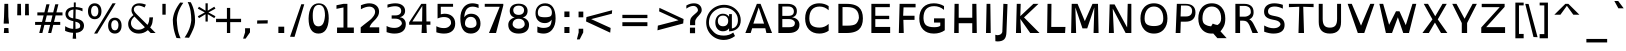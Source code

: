 SplineFontDB: 3.0
FontName: OpenDyslexic
FullName: OpenDyslexic
FamilyName: OpenDyslexic
Weight: Book
Copyright: Attribution-NonCommercial-ShareAlike 3.0 Unported (CC BY-NC-SA 3.0)
Version: 0.600
ItalicAngle: 0
UnderlinePosition: -142
UnderlineWidth: 143
Ascent: 1638
Descent: 410
sfntRevision: 0x00009999
LayerCount: 2
Layer: 0 1 "Back"  1
Layer: 1 1 "Fore"  0
XUID: [1021 306 1845811580 84018]
FSType: 0
OS2Version: 3
OS2_WeightWidthSlopeOnly: 0
OS2_UseTypoMetrics: 1
CreationTime: 1322235960
ModificationTime: 1332813340
PfmFamily: 17
TTFWeight: 400
TTFWidth: 5
LineGap: 53
VLineGap: 0
Panose: 2 0 5 3 0 0 0 2 0 4
OS2TypoAscent: -82
OS2TypoAOffset: 1
OS2TypoDescent: -16
OS2TypoDOffset: 1
OS2TypoLinegap: 105
OS2WinAscent: 0
OS2WinAOffset: 1
OS2WinDescent: 0
OS2WinDOffset: 1
HheadAscent: 0
HheadAOffset: 1
HheadDescent: 0
HheadDOffset: 1
OS2SubXSize: 1351
OS2SubYSize: 1228
OS2SubXOff: 0
OS2SubYOff: -446
OS2SupXSize: 1351
OS2SupYSize: 1228
OS2SupXOff: 0
OS2SupYOff: 595
OS2StrikeYSize: 102
OS2StrikeYPos: 512
OS2FamilyClass: 2050
OS2Vendor: 'Ab  '
OS2CodePages: 00000001.00000000
OS2UnicodeRanges: 800000af.4000204a.00000000.00000000
Lookup: 258 0 0 "'kern' Horizontal Kerning in Latin lookup 0"  {"'kern' Horizontal Kerning in Latin lookup 0 subtable"  } ['kern' ('latn' <'dflt' > ) ]
MarkAttachClasses: 1
DEI: 91125
TtTable: prep
PUSHW_1
 7
CALL
SVTCA[y-axis]
PUSHW_3
 255
 4
 14
CALL
PUSHW_1
 254
DUP
RCVT
RDTG
ROUND[Black]
RTG
WCVTP
PUSHW_1
 640
NPUSHB
 255
 251
 254
 3
 250
 20
 3
 249
 37
 3
 248
 50
 3
 247
 150
 3
 246
 14
 3
 245
 254
 3
 244
 254
 3
 243
 37
 3
 242
 14
 3
 241
 150
 3
 240
 37
 3
 239
 138
 65
 5
 239
 254
 3
 238
 150
 3
 237
 150
 3
 236
 250
 3
 235
 250
 3
 234
 254
 3
 233
 58
 3
 232
 66
 3
 231
 254
 3
 230
 50
 3
 229
 228
 83
 5
 229
 150
 3
 228
 138
 65
 5
 228
 83
 3
 227
 226
 47
 5
 227
 250
 3
 226
 47
 3
 225
 254
 3
 224
 254
 3
 223
 50
 3
 222
 20
 3
 221
 150
 3
 220
 254
 3
 219
 18
 3
 218
 125
 3
 217
 187
 3
 216
 254
 3
 214
 138
 65
 5
 214
 125
 3
 213
 212
 71
 5
 213
 125
 3
 212
 71
 3
 211
 210
 27
 5
 211
 254
 3
 210
 27
 3
 209
 254
 3
 208
 254
 3
 207
 254
 3
 206
 254
 3
 205
 150
 3
 204
 203
 30
 5
 204
 254
 3
 203
 30
 3
 202
 50
 3
 201
 254
 3
 198
 133
 17
 5
 198
 28
 3
 197
 22
 3
 196
 254
 3
 195
 254
 3
 194
 254
 3
 193
 254
 3
 192
 254
 3
 191
 254
 3
 190
 254
 3
 189
 254
 3
 188
 254
 3
 187
 254
 3
 186
 17
 3
 185
 134
 37
 5
 185
 254
 3
 184
 183
 187
 5
 184
 254
 3
 183
 182
 93
 5
 183
 187
 3
 183
 128
 4
 182
 181
 37
 5
 182
 93
NPUSHB
 255
 3
 182
 64
 4
 181
 37
 3
 180
 254
 3
 179
 150
 3
 178
 254
 3
 177
 254
 3
 176
 254
 3
 175
 254
 3
 174
 100
 3
 173
 14
 3
 172
 171
 37
 5
 172
 100
 3
 171
 170
 18
 5
 171
 37
 3
 170
 18
 3
 169
 138
 65
 5
 169
 250
 3
 168
 254
 3
 167
 254
 3
 166
 254
 3
 165
 18
 3
 164
 254
 3
 163
 162
 14
 5
 163
 50
 3
 162
 14
 3
 161
 100
 3
 160
 138
 65
 5
 160
 150
 3
 159
 254
 3
 158
 157
 12
 5
 158
 254
 3
 157
 12
 3
 156
 155
 25
 5
 156
 100
 3
 155
 154
 16
 5
 155
 25
 3
 154
 16
 3
 153
 10
 3
 152
 254
 3
 151
 150
 13
 5
 151
 254
 3
 150
 13
 3
 149
 138
 65
 5
 149
 150
 3
 148
 147
 14
 5
 148
 40
 3
 147
 14
 3
 146
 250
 3
 145
 144
 187
 5
 145
 254
 3
 144
 143
 93
 5
 144
 187
 3
 144
 128
 4
 143
 142
 37
 5
 143
 93
 3
 143
 64
 4
 142
 37
 3
 141
 254
 3
 140
 139
 46
 5
 140
 254
 3
 139
 46
 3
 138
 134
 37
 5
 138
 65
 3
 137
 136
 11
 5
 137
 20
 3
 136
 11
 3
 135
 134
 37
 5
 135
 100
 3
 134
 133
 17
 5
 134
 37
 3
 133
 17
 3
 132
 254
 3
 131
 130
 17
 5
 131
 254
 3
 130
 17
 3
 129
 254
 3
 128
 254
 3
 127
 254
 3
NPUSHB
 255
 126
 125
 125
 5
 126
 254
 3
 125
 125
 3
 124
 100
 3
 123
 84
 21
 5
 123
 37
 3
 122
 254
 3
 121
 254
 3
 120
 14
 3
 119
 12
 3
 118
 10
 3
 117
 254
 3
 116
 250
 3
 115
 250
 3
 114
 250
 3
 113
 250
 3
 112
 254
 3
 111
 254
 3
 110
 254
 3
 108
 33
 3
 107
 254
 3
 106
 17
 66
 5
 106
 83
 3
 105
 254
 3
 104
 125
 3
 103
 17
 66
 5
 102
 254
 3
 101
 254
 3
 100
 254
 3
 99
 254
 3
 98
 254
 3
 97
 58
 3
 96
 250
 3
 94
 12
 3
 93
 254
 3
 91
 254
 3
 90
 254
 3
 89
 88
 10
 5
 89
 250
 3
 88
 10
 3
 87
 22
 25
 5
 87
 50
 3
 86
 254
 3
 85
 84
 21
 5
 85
 66
 3
 84
 21
 3
 83
 1
 16
 5
 83
 24
 3
 82
 20
 3
 81
 74
 19
 5
 81
 254
 3
 80
 11
 3
 79
 254
 3
 78
 77
 16
 5
 78
 254
 3
 77
 16
 3
 76
 254
 3
 75
 74
 19
 5
 75
 254
 3
 74
 73
 16
 5
 74
 19
 3
 73
 29
 13
 5
 73
 16
 3
 72
 13
 3
 71
 254
 3
 70
 150
 3
 69
 150
 3
 68
 254
 3
 67
 2
 45
 5
 67
 250
 3
 66
 187
 3
 65
 75
 3
 64
 254
 3
 63
 254
 3
 62
 61
 18
 5
 62
 20
 3
 61
 60
 15
 5
 61
 18
 3
 60
 59
 13
 5
 60
NPUSHB
 255
 15
 3
 59
 13
 3
 58
 254
 3
 57
 254
 3
 56
 55
 20
 5
 56
 250
 3
 55
 54
 16
 5
 55
 20
 3
 54
 53
 11
 5
 54
 16
 3
 53
 11
 3
 52
 30
 3
 51
 13
 3
 50
 49
 11
 5
 50
 254
 3
 49
 11
 3
 48
 47
 11
 5
 48
 13
 3
 47
 11
 3
 46
 45
 9
 5
 46
 16
 3
 45
 9
 3
 44
 50
 3
 43
 42
 37
 5
 43
 100
 3
 42
 41
 18
 5
 42
 37
 3
 41
 18
 3
 40
 39
 37
 5
 40
 65
 3
 39
 37
 3
 38
 37
 11
 5
 38
 15
 3
 37
 11
 3
 36
 254
 3
 35
 254
 3
 34
 15
 3
 33
 1
 16
 5
 33
 18
 3
 32
 100
 3
 31
 250
 3
 30
 29
 13
 5
 30
 100
 3
 29
 13
 3
 28
 17
 66
 5
 28
 254
 3
 27
 250
 3
 26
 66
 3
 25
 17
 66
 5
 25
 254
 3
 24
 100
 3
 23
 22
 25
 5
 23
 254
 3
 22
 1
 16
 5
 22
 25
 3
 21
 254
 3
 20
 254
 3
 19
 254
 3
 18
 17
 66
 5
 18
 254
 3
 17
 2
 45
 5
 17
 66
 3
 16
 125
 3
 15
 100
 3
 14
 254
 3
 13
 12
 22
 5
 13
 254
 3
 12
 1
 16
 5
 12
 22
 3
 11
 254
 3
 10
 16
 3
 9
 254
 3
 8
 2
 45
 5
 8
 254
 3
 7
 20
 3
 6
 100
 3
 4
 1
 16
 5
 4
 254
 3
NPUSHB
 21
 3
 2
 45
 5
 3
 254
 3
 2
 1
 16
 5
 2
 45
 3
 1
 16
 3
 0
 254
 3
 1
PUSHW_1
 356
SCANCTRL
SCANTYPE
SVTCA[x-axis]
CALL
CALL
CALL
CALL
CALL
CALL
CALL
CALL
CALL
CALL
CALL
CALL
CALL
CALL
CALL
CALL
CALL
CALL
CALL
CALL
CALL
CALL
CALL
CALL
CALL
CALL
CALL
CALL
CALL
CALL
CALL
CALL
CALL
CALL
CALL
CALL
CALL
CALL
CALL
CALL
CALL
CALL
CALL
CALL
CALL
CALL
CALL
CALL
CALL
CALL
CALL
CALL
CALL
CALL
CALL
CALL
CALL
CALL
CALL
CALL
CALL
CALL
CALL
CALL
CALL
CALL
CALL
CALL
CALL
CALL
CALL
CALL
CALL
CALL
CALL
CALL
CALL
CALL
CALL
CALL
CALL
CALL
CALL
CALL
CALL
CALL
CALL
CALL
CALL
CALL
CALL
CALL
CALL
CALL
CALL
CALL
CALL
CALL
CALL
CALL
CALL
CALL
CALL
CALL
CALL
CALL
CALL
CALL
CALL
CALL
CALL
CALL
CALL
CALL
CALL
CALL
CALL
CALL
CALL
CALL
CALL
CALL
CALL
CALL
CALL
CALL
CALL
CALL
CALL
CALL
CALL
CALL
CALL
CALL
CALL
CALL
CALL
CALL
CALL
CALL
CALL
CALL
CALL
CALL
CALL
CALL
CALL
CALL
CALL
CALL
CALL
CALL
CALL
CALL
CALL
CALL
CALL
CALL
CALL
CALL
CALL
CALL
CALL
CALL
CALL
SVTCA[y-axis]
CALL
CALL
CALL
CALL
CALL
CALL
CALL
CALL
CALL
CALL
CALL
CALL
CALL
CALL
CALL
CALL
CALL
CALL
CALL
CALL
CALL
CALL
CALL
CALL
CALL
CALL
CALL
CALL
CALL
CALL
CALL
CALL
CALL
CALL
CALL
CALL
CALL
CALL
CALL
CALL
CALL
CALL
CALL
CALL
CALL
CALL
CALL
CALL
CALL
CALL
CALL
CALL
CALL
CALL
CALL
CALL
CALL
CALL
CALL
CALL
CALL
CALL
CALL
CALL
CALL
CALL
CALL
CALL
CALL
CALL
CALL
CALL
CALL
CALL
CALL
CALL
CALL
CALL
CALL
CALL
CALL
CALL
CALL
CALL
CALL
CALL
CALL
CALL
CALL
CALL
CALL
CALL
CALL
CALL
CALL
CALL
CALL
CALL
CALL
CALL
CALL
CALL
CALL
CALL
CALL
CALL
CALL
CALL
CALL
CALL
CALL
CALL
CALL
CALL
CALL
CALL
CALL
CALL
CALL
CALL
CALL
CALL
CALL
CALL
CALL
CALL
CALL
CALL
CALL
CALL
CALL
CALL
CALL
CALL
CALL
CALL
CALL
CALL
CALL
CALL
CALL
CALL
CALL
CALL
CALL
CALL
CALL
CALL
CALL
CALL
CALL
CALL
CALL
CALL
CALL
CALL
CALL
SCVTCI
EndTTInstrs
TtTable: fpgm
PUSHB_7
 6
 5
 4
 3
 2
 1
 0
FDEF
DUP
SRP0
PUSHB_1
 2
CINDEX
MD[grid]
ABS
PUSHB_1
 64
LTEQ
IF
DUP
MDRP[min,grey]
EIF
POP
ENDF
FDEF
PUSHB_1
 2
CINDEX
MD[grid]
ABS
PUSHB_1
 64
LTEQ
IF
DUP
MDRP[min,grey]
EIF
POP
ENDF
FDEF
DUP
SRP0
SPVTL[orthog]
DUP
PUSHB_1
 0
LT
PUSHB_1
 13
JROF
DUP
PUSHW_1
 -1
LT
IF
SFVTCA[y-axis]
ELSE
SFVTCA[x-axis]
EIF
PUSHB_1
 5
JMPR
PUSHB_1
 3
CINDEX
SFVTL[parallel]
PUSHB_1
 4
CINDEX
SWAP
MIRP[black]
DUP
PUSHB_1
 0
LT
PUSHB_1
 13
JROF
DUP
PUSHW_1
 -1
LT
IF
SFVTCA[y-axis]
ELSE
SFVTCA[x-axis]
EIF
PUSHB_1
 5
JMPR
PUSHB_1
 3
CINDEX
SFVTL[parallel]
MIRP[black]
ENDF
FDEF
MPPEM
LT
IF
DUP
PUSHB_1
 253
RCVT
WCVTP
EIF
POP
ENDF
FDEF
PUSHB_1
 2
CINDEX
RCVT
ADD
WCVTP
ENDF
FDEF
MPPEM
GTEQ
IF
PUSHB_1
 2
CINDEX
PUSHB_1
 2
CINDEX
RCVT
WCVTP
EIF
POP
POP
ENDF
FDEF
RCVT
WCVTP
ENDF
PUSHW_1
 7
FDEF
MPPEM
PUSHW_1
 8
LT
IF
PUSHB_2
 1
 1
INSTCTRL
EIF
PUSHW_1
 511
SCANCTRL
PUSHW_1
 68
SCVTCI
PUSHW_2
 8
 3
SDS
SDB
ENDF
PUSHW_1
 8
FDEF
DUP
DUP
RCVT
ROUND[Black]
WCVTP
PUSHB_1
 1
ADD
ENDF
PUSHW_1
 9
FDEF
PUSHW_1
 8
LOOPCALL
POP
ENDF
PUSHW_1
 10
FDEF
DUP
GC[cur]
PUSHB_1
 3
CINDEX
GC[cur]
GT
IF
SWAP
EIF
DUP
ROLL
DUP
ROLL
MD[grid]
ABS
ROLL
DUP
GC[cur]
DUP
ROUND[Grey]
SUB
ABS
PUSHB_1
 4
CINDEX
GC[cur]
DUP
ROUND[Grey]
SUB
ABS
GT
IF
SWAP
NEG
ROLL
EIF
MDAP[rnd]
DUP
PUSHB_1
 0
GTEQ
IF
ROUND[Black]
DUP
PUSHB_1
 0
EQ
IF
POP
PUSHB_1
 64
EIF
ELSE
ROUND[Black]
DUP
PUSHB_1
 0
EQ
IF
POP
PUSHB_1
 64
NEG
EIF
EIF
MSIRP[no-rp0]
ENDF
PUSHW_1
 11
FDEF
DUP
GC[cur]
PUSHB_1
 4
CINDEX
GC[cur]
GT
IF
SWAP
ROLL
EIF
DUP
GC[cur]
DUP
ROUND[White]
SUB
ABS
PUSHB_1
 4
CINDEX
GC[cur]
DUP
ROUND[White]
SUB
ABS
GT
IF
SWAP
ROLL
EIF
MDAP[rnd]
MIRP[rp0,min,rnd,black]
ENDF
PUSHW_1
 12
FDEF
MPPEM
DUP
PUSHB_1
 3
MINDEX
LT
IF
LTEQ
IF
PUSHB_1
 128
WCVTP
ELSE
PUSHB_1
 64
WCVTP
EIF
ELSE
POP
POP
DUP
RCVT
PUSHB_1
 192
LT
IF
PUSHB_1
 192
WCVTP
ELSE
POP
EIF
EIF
ENDF
PUSHW_1
 13
FDEF
DUP
DUP
RCVT
ROUND[Black]
WCVTP
PUSHB_1
 1
ADD
DUP
DUP
RCVT
RDTG
ROUND[Black]
RTG
WCVTP
PUSHB_1
 1
ADD
ENDF
PUSHW_1
 14
FDEF
PUSHW_1
 13
LOOPCALL
ENDF
PUSHW_1
 15
FDEF
MPPEM
DUP
PUSHB_1
 3
MINDEX
GTEQ
IF
PUSHB_1
 64
ELSE
PUSHB_1
 0
EIF
ROLL
ROLL
DUP
PUSHB_1
 3
MINDEX
GTEQ
IF
SWAP
POP
PUSHB_1
 128
ROLL
ROLL
ELSE
ROLL
SWAP
EIF
DUP
PUSHB_1
 3
MINDEX
GTEQ
IF
SWAP
POP
PUSHW_1
 192
ROLL
ROLL
ELSE
ROLL
SWAP
EIF
DUP
PUSHB_1
 3
MINDEX
GTEQ
IF
SWAP
POP
PUSHW_1
 256
ROLL
ROLL
ELSE
ROLL
SWAP
EIF
DUP
PUSHB_1
 3
MINDEX
GTEQ
IF
SWAP
POP
PUSHW_1
 320
ROLL
ROLL
ELSE
ROLL
SWAP
EIF
DUP
PUSHW_1
 3
MINDEX
GTEQ
IF
PUSHB_1
 3
CINDEX
RCVT
PUSHW_1
 384
LT
IF
SWAP
POP
PUSHW_1
 384
SWAP
POP
ELSE
PUSHB_1
 3
CINDEX
RCVT
SWAP
POP
SWAP
POP
EIF
ELSE
POP
EIF
WCVTP
ENDF
PUSHW_1
 16
FDEF
MPPEM
GTEQ
IF
RCVT
WCVTP
ELSE
POP
POP
EIF
ENDF
EndTTInstrs
ShortTable: cvt  263
  309
  184
  203
  203
  193
  170
  156
  422
  184
  102
  0
  113
  203
  160
  690
  133
  117
  184
  195
  459
  393
  557
  203
  166
  240
  211
  170
  135
  203
  938
  1024
  330
  51
  203
  0
  217
  1282
  244
  340
  180
  156
  313
  276
  313
  1798
  1024
  1102
  1204
  1106
  1208
  1255
  1229
  55
  1139
  1229
  1120
  1139
  307
  930
  1366
  1446
  1366
  1337
  965
  530
  201
  31
  184
  479
  115
  186
  1001
  819
  956
  1092
  1038
  223
  973
  938
  229
  938
  1028
  0
  203
  143
  164
  123
  184
  20
  367
  127
  635
  594
  143
  199
  1485
  154
  154
  111
  203
  205
  414
  467
  240
  186
  387
  213
  152
  772
  584
  158
  469
  193
  203
  246
  131
  852
  639
  0
  819
  614
  211
  199
  164
  205
  143
  154
  115
  1024
  1493
  266
  254
  555
  164
  180
  156
  0
  98
  156
  0
  29
  813
  1493
  1493
  1493
  1520
  127
  123
  84
  164
  1720
  1556
  1827
  467
  184
  203
  166
  451
  492
  1683
  160
  211
  860
  881
  987
  389
  1059
  1192
  1096
  143
  313
  276
  313
  864
  143
  1493
  410
  1556
  1827
  1638
  377
  1120
  1120
  1120
  1147
  156
  0
  631
  1120
  426
  233
  1120
  1890
  123
  197
  127
  635
  0
  180
  594
  1485
  102
  188
  102
  119
  1552
  205
  315
  389
  905
  143
  123
  0
  29
  205
  1866
  1071
  156
  156
  0
  1917
  111
  0
  111
  821
  106
  111
  123
  174
  178
  45
  918
  143
  635
  246
  131
  852
  1591
  1526
  143
  156
  1249
  614
  143
  397
  758
  205
  836
  41
  102
  1262
  115
  0
  5120
  42
  0
  29
  -426
  70
  1120
  27
  1493
  27
EndShort
ShortTable: maxp 16
  1
  0
  269
  77
  7
  66
  4
  2
  16
  64
  17
  0
  1045
  1406
  3
  1
EndShort
LangName: 65535 "" "" "" "" "" "" "" "" "" "" "" "" "" "" "" "" "" "" "" "The quick brown fox jumps over the lazy dog." 
LangName: 1033 "" "" "Regular" "AbelardoGonzalez: Open-Dyslexic: 2011" "" "Version 0.600" "" "" "Abelardo Gonzalez" "Abelardo Gonzalez Jr." "" "http://abbiecod.es" "http://abbiecod.es" "THE WORK (AS DEFINED BELOW) IS PROVIDED UNDER THE TERMS OF THIS CREATIVE COMMONS PUBLIC LICENSE (+ACIA-CCPL+ACIA OR +ACIA-LICENSE+ACIA). THE WORK IS PROTECTED BY COPYRIGHT AND/OR OTHER APPLICABLE LAW. ANY USE OF THE WORK OTHER THAN AS AUTHORIZED UNDER THIS LICENSE OR COPYRIGHT LAW IS PROHIBITED.+AA0ACgANAAoA-BY EXERCISING ANY RIGHTS TO THE WORK PROVIDED HERE, YOU ACCEPT AND AGREE TO BE BOUND BY THE TERMS OF THIS LICENSE. TO THE EXTENT THIS LICENSE MAY BE CONSIDERED TO BE A CONTRACT, THE LICENSOR GRANTS YOU THE RIGHTS CONTAINED HERE IN CONSIDERATION OF YOUR ACCEPTANCE OF SUCH TERMS AND CONDITIONS.+AA0ACgANAAoA-1. Definitions+AA0ACgANAAoAIgAA-Adaptation+ACIA means a work based upon the Work, or upon the Work and other pre-existing works, such as a translation, adaptation, derivative work, arrangement of music or other alterations of a literary or artistic work, or phonogram or performance and includes cinematographic adaptations or any other form in which the Work may be recast, transformed, or adapted including in any form recognizably derived from the original, except that a work that constitutes a Collection will not be considered an Adaptation for the purpose of this License. For the avoidance of doubt, where the Work is a musical work, performance or phonogram, the synchronization of the Work in timed-relation with a moving image (+ACIA-synching+ACIA) will be considered an Adaptation for the purpose of this License.+AA0ACgAi-Collection+ACIA means a collection of literary or artistic works, such as encyclopedias and anthologies, or performances, phonograms or broadcasts, or other works or subject matter other than works listed in Section 1(g) below, which, by reason of the selection and arrangement of their contents, constitute intellectual creations, in which the Work is included in its entirety in unmodified form along with one or more other contributions, each constituting separate and independent works in themselves, which together are assembled into a collective whole. A work that constitutes a Collection will not be considered an Adaptation (as defined above) for the purposes of this License.+AA0ACgAi-Distribute+ACIA means to make available to the public the original and copies of the Work or Adaptation, as appropriate, through sale or other transfer of ownership.+AA0ACgAi-License Elements+ACIA means the following high-level license attributes as selected by Licensor and indicated in the title of this License: Attribution, Noncommercial, ShareAlike.+AA0ACgAi-Licensor+ACIA means the individual, individuals, entity or entities that offer(s) the Work under the terms of this License.+AA0ACgAi-Original Author+ACIA means, in the case of a literary or artistic work, the individual, individuals, entity or entities who created the Work or if no individual or entity can be identified, the publisher; and in addition (i) in the case of a performance the actors, singers, musicians, dancers, and other persons who act, sing, deliver, declaim, play in, interpret or otherwise perform literary or artistic works or expressions of folklore; (ii) in the case of a phonogram the producer being the person or legal entity who first fixes the sounds of a performance or other sounds; and, (iii) in the case of broadcasts, the organization that transmits the broadcast.+AA0ACgAi-Work+ACIA means the literary and/or artistic work offered under the terms of this License including without limitation any production in the literary, scientific and artistic domain, whatever may be the mode or form of its expression including digital form, such as a book, pamphlet and other writing; a lecture, address, sermon or other work of the same nature; a dramatic or dramatico-musical work; a choreographic work or entertainment in dumb show; a musical composition with or without words; a cinematographic work to which are assimilated works expressed by a process analogous to cinematography; a work of drawing, painting, architecture, sculpture, engraving or lithography; a photographic work to which are assimilated works expressed by a process analogous to photography; a work of applied art; an illustration, map, plan, sketch or three-dimensional work relative to geography, topography, architecture or science; a performance; a broadcast; a phonogram; a compilation of data to the extent it is protected as a copyrightable work; or a work performed by a variety or circus performer to the extent it is not otherwise considered a literary or artistic work.+AA0ACgAi-You+ACIA means an individual or entity exercising rights under this License who has not previously violated the terms of this License with respect to the Work, or who has received express permission from the Licensor to exercise rights under this License despite a previous violation.+AA0ACgAi-Publicly Perform+ACIA means to perform public recitations of the Work and to communicate to the public those public recitations, by any means or process, including by wire or wireless means or public digital performances; to make available to the public Works in such a way that members of the public may access these Works from a place and at a place individually chosen by them; to perform the Work to the public by any means or process and the communication to the public of the performances of the Work, including by public digital performance; to broadcast and rebroadcast the Work by any means including signs, sounds or images.+AA0ACgAi-Reproduce+ACIA means to make copies of the Work by any means including without limitation by sound or visual recordings and the right of fixation and reproducing fixations of the Work, including storage of a protected performance or phonogram in digital form or other electronic medium.+AA0ACgAA-2. Fair Dealing Rights. Nothing in this License is intended to reduce, limit, or restrict any uses free from copyright or rights arising from limitations or exceptions that are provided for in connection with the copyright protection under copyright law or other applicable laws.+AA0ACgANAAoA-3. License Grant. Subject to the terms and conditions of this License, Licensor hereby grants You a worldwide, royalty-free, non-exclusive, perpetual (for the duration of the applicable copyright) license to exercise the rights in the Work as stated below:+AA0ACgANAAoA-to Reproduce the Work, to incorporate the Work into one or more Collections, and to Reproduce the Work as incorporated in the Collections;+AA0ACgAA-to create and Reproduce Adaptations provided that any such Adaptation, including any translation in any medium, takes reasonable steps to clearly label, demarcate or otherwise identify that changes were made to the original Work. For example, a translation could be marked +ACIA-The original work was translated from English to Spanish,+ACIA or a modification could indicate +ACIA-The original work has been modified.+ACIA;+AA0ACgAA-to Distribute and Publicly Perform the Work including as incorporated in Collections; and,+AA0ACgAA-to Distribute and Publicly Perform Adaptations.+AA0ACgAA-The above rights may be exercised in all media and formats whether now known or hereafter devised. The above rights include the right to make such modifications as are technically necessary to exercise the rights in other media and formats. Subject to Section 8(f), all rights not expressly granted by Licensor are hereby reserved, including but not limited to the rights described in Section 4(e).+AA0ACgANAAoA-4. Restrictions. The license granted in Section 3 above is expressly made subject to and limited by the following restrictions:+AA0ACgANAAoA-You may Distribute or Publicly Perform the Work only under the terms of this License. You must include a copy of, or the Uniform Resource Identifier (URI) for, this License with every copy of the Work You Distribute or Publicly Perform. You may not offer or impose any terms on the Work that restrict the terms of this License or the ability of the recipient of the Work to exercise the rights granted to that recipient under the terms of the License. You may not sublicense the Work. You must keep intact all notices that refer to this License and to the disclaimer of warranties with every copy of the Work You Distribute or Publicly Perform. When You Distribute or Publicly Perform the Work, You may not impose any effective technological measures on the Work that restrict the ability of a recipient of the Work from You to exercise the rights granted to that recipient under the terms of the License. This Section 4(a) applies to the Work as incorporated in a Collection, but this does not require the Collection apart from the Work itself to be made subject to the terms of this License. If You create a Collection, upon notice from any Licensor You must, to the extent practicable, remove from the Collection any credit as required by Section 4(d), as requested. If You create an Adaptation, upon notice from any Licensor You must, to the extent practicable, remove from the Adaptation any credit as required by Section 4(d), as requested.+AA0ACgAA-You may Distribute or Publicly Perform an Adaptation only under: (i) the terms of this License; (ii) a later version of this License with the same License Elements as this License; (iii) a Creative Commons jurisdiction license (either this or a later license version) that contains the same License Elements as this License (e.g., Attribution-NonCommercial-ShareAlike 3.0 US) (+ACIA-Applicable License+ACIA). You must include a copy of, or the URI, for Applicable License with every copy of each Adaptation You Distribute or Publicly Perform. You may not offer or impose any terms on the Adaptation that restrict the terms of the Applicable License or the ability of the recipient of the Adaptation to exercise the rights granted to that recipient under the terms of the Applicable License. You must keep intact all notices that refer to the Applicable License and to the disclaimer of warranties with every copy of the Work as included in the Adaptation You Distribute or Publicly Perform. When You Distribute or Publicly Perform the Adaptation, You may not impose any effective technological measures on the Adaptation that restrict the ability of a recipient of the Adaptation from You to exercise the rights granted to that recipient under the terms of the Applicable License. This Section 4(b) applies to the Adaptation as incorporated in a Collection, but this does not require the Collection apart from the Adaptation itself to be made subject to the terms of the Applicable License.+AA0ACgAA-You may not exercise any of the rights granted to You in Section 3 above in any manner that is primarily intended for or directed toward commercial advantage or private monetary compensation. The exchange of the Work for other copyrighted works by means of digital file-sharing or otherwise shall not be considered to be intended for or directed toward commercial advantage or private monetary compensation, provided there is no payment of any monetary compensation in con-nection with the exchange of copyrighted works.+AA0ACgAA-If You Distribute, or Publicly Perform the Work or any Adaptations or Collections, You must, unless a request has been made pursuant to Section 4(a), keep intact all copyright notices for the Work and provide, reasonable to the medium or means You are utilizing: (i) the name of the Original Author (or pseudonym, if applicable) if supplied, and/or if the Original Author and/or Licensor designate another party or parties (e.g., a sponsor institute, publishing entity, journal) for attribution (+ACIA-Attribution Parties+ACIA) in Licensor's copyright notice, terms of service or by other reasonable means, the name of such party or parties; (ii) the title of the Work if supplied; (iii) to the extent reasonably practicable, the URI, if any, that Licensor specifies to be associated with the Work, unless such URI does not refer to the copyright notice or licensing information for the Work; and, (iv) consistent with Section 3(b), in the case of an Adaptation, a credit identifying the use of the Work in the Adaptation (e.g., +ACIA-French translation of the Work by Original Author,+ACIA or +ACIA-Screenplay based on original Work by Original Author+ACIA). The credit required by this Section 4(d) may be implemented in any reasonable manner; provided, however, that in the case of a Adaptation or Collection, at a minimum such credit will appear, if a credit for all contributing authors of the Adaptation or Collection appears, then as part of these credits and in a manner at least as prominent as the credits for the other contributing authors. For the avoidance of doubt, You may only use the credit required by this Section for the purpose of attribution in the manner set out above and, by exercising Your rights under this License, You may not implicitly or explicitly assert or imply any connection with, sponsorship or endorsement by the Original Author, Licensor and/or Attribution Parties, as appropriate, of You or Your use of the Work, without the separate, express prior written permission of the Original Author, Licensor and/or Attribution Parties.+AA0ACgAA-For the avoidance of doubt:+AA0ACgANAAoA-Non-waivable Compulsory License Schemes. In those jurisdictions in which the right to collect royalties through any statutory or compulsory licensing scheme cannot be waived, the Licensor reserves the exclusive right to collect such royalties for any exercise by You of the rights granted under this License;+AA0ACgAA-Waivable Compulsory License Schemes. In those jurisdictions in which the right to collect royalties through any statutory or compulsory licensing scheme can be waived, the Licensor reserves the exclusive right to collect such royalties for any exercise by You of the rights granted under this License if Your exercise of such rights is for a purpose or use which is otherwise than noncommercial as permitted under Section 4(c) and otherwise waives the right to collect royalties through any statutory or compulsory licensing scheme; and,+AA0ACgAA-Voluntary License Schemes. The Licensor reserves the right to collect royalties, whether individually or, in the event that the Licensor is a member of a collecting society that administers voluntary licensing schemes, via that society, from any exercise by You of the rights granted under this License that is for a purpose or use which is otherwise than noncommercial as permitted under Section 4(c).+AA0ACgAA-Except as otherwise agreed in writing by the Licensor or as may be otherwise permitted by applicable law, if You Reproduce, Distribute or Publicly Perform the Work either by itself or as part of any Adaptations or Collections, You must not distort, mutilate, modify or take other derogatory action in relation to the Work which would be prejudicial to the Original Author's honor or reputation. Licensor agrees that in those jurisdictions (e.g. Japan), in which any exercise of the right granted in Section 3(b) of this License (the right to make Adaptations) would be deemed to be a distortion, mutilation, modification or other derogatory action prejudicial to the Original Author's honor and reputation, the Licensor will waive or not assert, as appropriate, this Section, to the fullest extent permitted by the applicable national law, to enable You to reasonably exercise Your right under Section 3(b) of this License (right to make Adaptations) but not otherwise.+AA0ACgAA-5. Representations, Warranties and Disclaimer+AA0ACgANAAoA-UNLESS OTHERWISE MUTUALLY AGREED TO BY THE PARTIES IN WRITING AND TO THE FULLEST EXTENT PERMITTED BY APPLICABLE LAW, LICENSOR OFFERS THE WORK AS-IS AND MAKES NO REPRESENTATIONS OR WARRANTIES OF ANY KIND CONCERNING THE WORK, EXPRESS, IMPLIED, STATUTORY OR OTHERWISE, INCLUDING, WITHOUT LIMITATION, WARRANTIES OF TITLE, MERCHANTABILITY, FITNESS FOR A PARTICULAR PURPOSE, NONINFRINGEMENT, OR THE ABSENCE OF LATENT OR OTHER DEFECTS, ACCURACY, OR THE PRESENCE OF ABSENCE OF ERRORS, WHETHER OR NOT DISCOVERABLE. SOME JURISDICTIONS DO NOT ALLOW THE EXCLUSION OF IMPLIED WARRANTIES, SO THIS EXCLUSION MAY NOT APPLY TO YOU.+AA0ACgANAAoA-6. Limitation on Liability. EXCEPT TO THE EXTENT REQUIRED BY APPLICABLE LAW, IN NO EVENT WILL LICENSOR BE LIABLE TO YOU ON ANY LEGAL THEORY FOR ANY SPECIAL, INCIDENTAL, CONSEQUENTIAL, PUNITIVE OR EXEMPLARY DAMAGES ARISING OUT OF THIS LICENSE OR THE USE OF THE WORK, EVEN IF LICENSOR HAS BEEN ADVISED OF THE POSSIBILITY OF SUCH DAMAGES.+AA0ACgANAAoA-7. Termination+AA0ACgANAAoA-This License and the rights granted hereunder will terminate automatically upon any breach by You of the terms of this License. Individuals or entities who have received Adaptations or Collections from You under this License, however, will not have their licenses terminated provided such individuals or entities remain in full compliance with those licenses. Sections 1, 2, 5, 6, 7, and 8 will survive any termination of this License.+AA0ACgAA-Subject to the above terms and conditions, the license granted here is perpetual (for the duration of the applicable copyright in the Work). Notwithstanding the above, Licensor reserves the right to release the Work under different license terms or to stop distributing the Work at any time; provided, however that any such election will not serve to withdraw this License (or any other license that has been, or is required to be, granted under the terms of this License), and this License will continue in full force and effect unless terminated as stated above.+AA0ACgAA-8. Miscellaneous+AA0ACgANAAoA-Each time You Distribute or Publicly Perform the Work or a Collection, the Licensor offers to the recipient a license to the Work on the same terms and conditions as the license granted to You under this License.+AA0ACgAA-Each time You Distribute or Publicly Perform an Adaptation, Licensor offers to the recipient a license to the original Work on the same terms and conditions as the license granted to You under this License.+AA0ACgAA-If any provision of this License is invalid or unenforceable under applicable law, it shall not affect the validity or enforceability of the remainder of the terms of this License, and without further action by the parties to this agreement, such provision shall be reformed to the minimum extent necessary to make such provision valid and enforceable.+AA0ACgAA-No term or provision of this License shall be deemed waived and no breach consented to unless such waiver or consent shall be in writing and signed by the party to be charged with such waiver or consent.+AA0ACgAA-This License constitutes the entire agreement between the parties with respect to the Work licensed here. There are no understandings, agreements or representations with respect to the Work not specified here. Licensor shall not be bound by any additional provisions that may appear in any communication from You. This License may not be modified without the mutual written agreement of the Licensor and You.+AA0ACgAA-The rights granted under, and the subject matter referenced, in this License were drafted utilizing the terminology of the Berne Convention for the Protection of Literary and Artistic Works (as amended on September 28, 1979), the Rome Convention of 1961, the WIPO Copyright Treaty of 1996, the WIPO Performances and Phonograms Treaty of 1996 and the Universal Copyright Convention (as revised on July 24, 1971). These rights and subject matter take effect in the relevant jurisdiction in which the License terms are sought to be enforced according to the corresponding provisions of the implementation of those treaty provisions in the applicable national law. If the standard suite of rights granted under applicable copyright law includes additional rights not granted under this License, such additional rights are deemed to be included in the License; this License is not intended to restrict the license of any rights under applicable law.+AA0ACgAA-Creative Commons Notice+AA0ACgANAAoA-Creative Commons is not a party to this License, and makes no warranty whatsoever in connection with the Work. Creative Commons will not be liable to You or any party on any legal theory for any damages whatsoever, including without limitation any general, special, incidental or consequential damages arising in connection to this license. Notwithstanding the foregoing two (2) sentences, if Creative Commons has expressly identified itself as the Licensor hereunder, it shall have all rights and obligations of Licensor.+AA0ACgANAAoA-Except for the limited purpose of indicating to the public that the Work is licensed under the CCPL, Creative Commons does not authorize the use by either party of the trademark +ACIA-Creative Commons+ACIA or any related trademark or logo of Creative Commons without the prior written consent of Creative Commons. Any permitted use will be in compliance with Creative Commons' then-current trademark usage guidelines, as may be published on its website or otherwise made available upon request from time to time. For the avoidance of doubt, this trademark restriction does not form part of this License.+AA0ACgANAAoA-Creative Commons may be contacted at http://creativecommons.org/." "http://creativecommons.org/licenses/by-nc-sa/3.0/" "" "" "" "OpenDyslexic" "The quick brown fox jumps over the lazy dog." 
GaspTable: 3 8 2 16 1 65535 3
Encoding: UnicodeBmp
UnicodeInterp: none
NameList: Adobe Glyph List
DisplaySize: -24
AntiAlias: 1
FitToEm: 1
WinInfo: 54 27 8
BeginPrivate: 0
EndPrivate
TeXData: 1 0 0 333312 166656 111104 573440 -1048576 111104 783286 444596 497025 792723 393216 433062 380633 303038 157286 324010 404750 52429 2506097 1059062 262144
BeginChars: 65547 269

StartChar: .notdef
Encoding: 65536 -1 0
Width: 1573
Flags: W
LayerCount: 2
Fore
SplineSet
275 -362 m 1,0,-1
 275 1444 l 1,1,-1
 1299 1444 l 1,2,-1
 1299 -362 l 1,3,-1
 275 -362 l 1,0,-1
390 -68 m 1,4,-1
 1185 -68 l 1,5,-1
 1185 1329 l 1,6,-1
 390 1329 l 1,7,-1
 390 -68 l 1,4,-1
EndSplineSet
Validated: 1
EndChar

StartChar: NULL
Encoding: 0 -1 1
AltUni2: 000000.ffffffff.0
Width: 0
Flags: W
LayerCount: 2
EndChar

StartChar: nonmarkingreturn
Encoding: 13 13 2
Width: 651
Flags: W
LayerCount: 2
EndChar

StartChar: space
Encoding: 32 32 3
Width: 651
Flags: W
LayerCount: 2
EndChar

StartChar: exclam
Encoding: 33 33 4
Width: 628
Flags: W
LayerCount: 2
Fore
SplineSet
216 254 m 1,0,-1
 429 254 l 1,1,-1
 449 0 l 1,2,-1
 196 0 l 1,3,-1
 216 254 l 1,0,-1
226 1493 m 1,4,-1
 419 1493 l 1,5,-1
 429 838 l 1,6,-1
 459 481 l 1,7,-1
 187 481 l 1,8,-1
 206 838 l 1,9,-1
 226 1493 l 1,4,-1
EndSplineSet
Validated: 1
EndChar

StartChar: quotedbl
Encoding: 34 34 5
Width: 1132
Flags: W
LayerCount: 2
Fore
SplineSet
456 1493 m 1,0,-1
 467 906 l 1,1,-1
 266 906 l 1,2,-1
 277 1493 l 1,3,-1
 456 1493 l 1,0,-1
856 1493 m 1,4,-1
 867 906 l 1,5,-1
 666 906 l 1,6,-1
 676 1493 l 1,7,-1
 856 1493 l 1,4,-1
EndSplineSet
Validated: 1
Kerns2: 36 -309 "'kern' Horizontal Kerning in Latin lookup 0 subtable" 
EndChar

StartChar: numbersign
Encoding: 35 35 6
Width: 1515
Flags: W
LayerCount: 2
Fore
SplineSet
946 901 m 1,0,-1
 655 901 l 1,1,-1
 571 567 l 1,2,-1
 864 567 l 1,3,-1
 946 901 l 1,0,-1
796 1470 m 1,4,-1
 692 1055 l 1,5,-1
 984 1055 l 1,6,-1
 1089 1470 l 1,7,-1
 1249 1470 l 1,8,-1
 1146 1055 l 1,9,-1
 1458 1055 l 1,10,-1
 1458 901 l 1,11,-1
 1107 901 l 1,12,-1
 1025 567 l 1,13,-1
 1343 567 l 1,14,-1
 1343 414 l 1,15,-1
 986 414 l 1,16,-1
 882 0 l 1,17,-1
 722 0 l 1,18,-1
 825 414 l 1,19,-1
 532 414 l 1,20,-1
 429 0 l 1,21,-1
 268 0 l 1,22,-1
 372 414 l 1,23,-1
 57 414 l 1,24,-1
 57 567 l 1,25,-1
 409 567 l 1,26,-1
 493 901 l 1,27,-1
 171 901 l 1,28,-1
 171 1055 l 1,29,-1
 532 1055 l 1,30,-1
 634 1470 l 1,31,-1
 796 1470 l 1,4,-1
EndSplineSet
Validated: 1
EndChar

StartChar: dollar
Encoding: 36 36 7
Width: 1069
Flags: W
LayerCount: 2
Fore
SplineSet
622 -294 m 1,0,-1
 442 -291 l 1,1,-1
 466 10 l 1,2,3
 371 13 371 13 266.5 37.5 c 128,-1,4
 162 62 162 62 57 109 c 1,5,-1
 61 349 l 1,6,7
 162 283 162 283 266 248.5 c 128,-1,8
 370 214 370 214 471 212 c 1,9,-1
 478 607 l 1,10,11
 267 647 267 647 173 735 c 128,-1,12
 79 823 79 823 72 973 c 1,13,14
 75 1136 75 1136 185.5 1228 c 128,-1,15
 296 1320 296 1320 500 1330 c 1,16,-1
 504 1565 l 1,17,-1
 604 1563 l 1,18,-1
 600 1331 l 1,19,20
 693 1326 693 1326 780 1309 c 128,-1,21
 867 1292 867 1292 949 1263 c 1,22,-1
 946 1108 l 1,23,24
 864 1152 864 1152 777 1176.5 c 128,-1,25
 690 1201 690 1201 598 1206 c 1,26,-1
 590 740 l 1,27,28
 817 701 817 701 917.5 619 c 128,-1,29
 1018 537 1018 537 1025 381 c 1,30,31
 1022 212 1022 212 907 116.5 c 128,-1,32
 792 21 792 21 607 9 c 1,33,-1
 622 -294 l 1,0,-1
472 750 m 1,34,-1
 482 1200 l 1,35,36
 356 1187 356 1187 285 1124 c 128,-1,37
 214 1061 214 1061 214 973 c 0,38,39
 214 887 214 887 280.5 829 c 128,-1,40
 347 771 347 771 472 750 c 1,34,-1
582 578 m 1,41,-1
 592 205 l 1,42,43
 699 222 699 222 763.5 247 c 128,-1,44
 828 272 828 272 828 362 c 0,45,46
 828 450 828 450 766.5 502 c 128,-1,47
 705 554 705 554 582 578 c 1,41,-1
EndSplineSet
Validated: 1
EndChar

StartChar: percent
Encoding: 37 37 8
Width: 2029
Flags: W
LayerCount: 2
Fore
SplineSet
1529 657 m 0,0,1
 1442 657 1442 657 1392.5 588 c 128,-1,2
 1343 519 1343 519 1343 397 c 0,3,4
 1343 276 1343 276 1392.5 206.5 c 128,-1,5
 1442 137 1442 137 1529 137 c 0,6,7
 1614 137 1614 137 1663.5 206.5 c 128,-1,8
 1713 276 1713 276 1713 397 c 256,9,10
 1713 518 1713 518 1663.5 587.5 c 128,-1,11
 1614 657 1614 657 1529 657 c 0,0,1
1529 784 m 0,12,13
 1687 784 1687 784 1780 674 c 128,-1,14
 1873 564 1873 564 1873 377 c 256,15,16
 1873 190 1873 190 1779.5 80.5 c 128,-1,17
 1686 -29 1686 -29 1529 -29 c 0,18,19
 1369 -29 1369 -29 1276 80.5 c 128,-1,20
 1183 190 1183 190 1183 377 c 0,21,22
 1183 565 1183 565 1276.5 674.5 c 128,-1,23
 1370 784 1370 784 1529 784 c 0,12,13
497 1393 m 256,24,25
 411 1393 411 1393 361.5 1320 c 128,-1,26
 312 1247 312 1247 312 1120 c 0,27,28
 312 991 312 991 361 918.5 c 128,-1,29
 410 846 410 846 497 846 c 256,30,31
 584 846 584 846 633.5 918.5 c 128,-1,32
 683 991 683 991 683 1120 c 0,33,34
 683 1246 683 1246 633 1319.5 c 128,-1,35
 583 1393 583 1393 497 1393 c 256,24,25
1409 1520 m 1,36,-1
 1570 1520 l 1,37,-1
 627 -29 l 1,38,-1
 466 -29 l 1,39,-1
 1409 1520 l 1,36,-1
497 1520 m 256,40,41
 655 1520 655 1520 749 1410.5 c 128,-1,42
 843 1301 843 1301 843 1114 c 0,43,44
 843 925 843 925 749.5 816 c 128,-1,45
 656 707 656 707 497 707 c 256,46,47
 338 707 338 707 245.5 816.5 c 128,-1,48
 153 926 153 926 153 1114 c 0,49,50
 153 1300 153 1300 246 1410 c 128,-1,51
 339 1520 339 1520 497 1520 c 256,40,41
EndSplineSet
Validated: 1
EndChar

StartChar: ampersand
Encoding: 38 38 9
Width: 1619
Flags: W
LayerCount: 2
Fore
SplineSet
483 843 m 1,0,1
 391 761 391 761 348 680 c 128,-1,2
 305 599 305 599 305 510 c 0,3,4
 305 363 305 363 412 265 c 128,-1,5
 519 167 519 167 680 167 c 0,6,7
 776 167 776 167 860 199 c 128,-1,8
 944 231 944 231 1017 295 c 1,9,-1
 483 843 l 1,0,1
602 955 m 1,10,-1
 1150 415 l 1,11,12
 1209 504 1209 504 1227 595.5 c 128,-1,13
 1245 687 1245 687 1251 801 c 1,14,-1
 1437 801 l 1,15,16
 1425 669 1425 669 1403 540 c 128,-1,17
 1381 411 1381 411 1288 285 c 1,18,-1
 1567 0 l 1,19,-1
 1315 0 l 1,20,-1
 1172 147 l 1,21,22
 1068 58 1068 58 954 14.5 c 128,-1,23
 840 -29 840 -29 709 -29 c 0,24,25
 468 -29 468 -29 315 108.5 c 128,-1,26
 162 246 162 246 162 461 c 0,27,28
 162 589 162 589 229 701.5 c 128,-1,29
 296 814 296 814 430 913 c 1,30,31
 382 976 382 976 357 1038.5 c 128,-1,32
 332 1101 332 1101 332 1161 c 0,33,34
 332 1323 332 1323 443 1421.5 c 128,-1,35
 554 1520 554 1520 738 1520 c 0,36,37
 821 1520 821 1520 903.5 1502 c 128,-1,38
 986 1484 986 1484 1071 1448 c 1,39,-1
 1001 1306 l 1,40,41
 914 1353 914 1353 835 1377.5 c 128,-1,42
 756 1402 756 1402 688 1402 c 0,43,44
 583 1402 583 1402 517.5 1346.5 c 128,-1,45
 452 1291 452 1291 452 1203 c 0,46,47
 452 1152 452 1152 481.5 1100.5 c 128,-1,48
 511 1049 511 1049 602 955 c 1,10,-1
EndSplineSet
Validated: 1
EndChar

StartChar: quotesingle
Encoding: 39 39 10
Width: 712
Flags: W
LayerCount: 2
Fore
SplineSet
445 1493 m 1,0,-1
 445 938 l 1,1,-1
 275 938 l 1,2,-1
 275 1493 l 1,3,-1
 445 1493 l 1,0,-1
EndSplineSet
Validated: 1
Kerns2: 89 -55 "'kern' Horizontal Kerning in Latin lookup 0 subtable"  87 -55 "'kern' Horizontal Kerning in Latin lookup 0 subtable"  86 -199 "'kern' Horizontal Kerning in Latin lookup 0 subtable"  85 -227 "'kern' Horizontal Kerning in Latin lookup 0 subtable"  79 -215 "'kern' Horizontal Kerning in Latin lookup 0 subtable"  71 -87 "'kern' Horizontal Kerning in Latin lookup 0 subtable"  10 -241 "'kern' Horizontal Kerning in Latin lookup 0 subtable"  5 -235 "'kern' Horizontal Kerning in Latin lookup 0 subtable" 
EndChar

StartChar: parenleft
Encoding: 40 40 11
Width: 667
Flags: W
LayerCount: 2
Fore
SplineSet
630 1547 m 1,0,1
 476 1330 476 1330 391.5 1111.5 c 128,-1,2
 307 893 307 893 297 663 c 1,3,4
 307 432 307 432 342.5 201 c 128,-1,5
 378 -30 378 -30 491 -270 c 1,6,-1
 281 -256 l 1,7,8
 182 -9 182 -9 137.5 223.5 c 128,-1,9
 93 456 93 456 93 680 c 1,10,11
 112 902 112 902 205.5 1120.5 c 128,-1,12
 299 1339 299 1339 470 1561 c 1,13,-1
 630 1547 l 1,0,1
EndSplineSet
Validated: 1
EndChar

StartChar: parenright
Encoding: 41 41 12
Width: 670
Flags: W
LayerCount: 2
Fore
SplineSet
189 1587 m 1,0,-1
 348 1573 l 1,1,2
 477 1325 477 1325 521.5 1093.5 c 128,-1,3
 566 862 566 862 567 640 c 1,4,5
 567 416 567 416 473 196.5 c 128,-1,6
 379 -23 379 -23 259 -244 c 1,7,-1
 30 -230 l 1,8,9
 182 -13 182 -13 267 206.5 c 128,-1,10
 352 426 352 426 373 657 c 1,11,12
 373 887 373 887 337 1116.5 c 128,-1,13
 301 1346 301 1346 189 1587 c 1,0,-1
EndSplineSet
Validated: 1
EndChar

StartChar: asterisk
Encoding: 42 42 13
Width: 986
Flags: W
LayerCount: 2
Fore
SplineSet
944 1247 m 1,0,-1
 585 1053 l 1,1,-1
 944 858 l 1,2,-1
 886 760 l 1,3,-1
 550 963 l 1,4,-1
 550 586 l 1,5,-1
 436 586 l 1,6,-1
 436 963 l 1,7,-1
 100 760 l 1,8,-1
 42 858 l 1,9,-1
 401 1053 l 1,10,-1
 42 1247 l 1,11,-1
 100 1346 l 1,12,-1
 436 1143 l 1,13,-1
 436 1520 l 1,14,-1
 550 1520 l 1,15,-1
 550 1143 l 1,16,-1
 886 1346 l 1,17,-1
 944 1247 l 1,0,-1
EndSplineSet
Validated: 1
EndChar

StartChar: plus
Encoding: 43 43 14
Width: 1286
Flags: W
LayerCount: 2
Fore
SplineSet
727 1284 m 1,0,-1
 727 727 l 1,1,-1
 1284 727 l 1,2,-1
 1284 557 l 1,3,-1
 727 557 l 1,4,-1
 727 0 l 1,5,-1
 559 0 l 1,6,-1
 559 557 l 1,7,-1
 2 557 l 1,8,-1
 2 727 l 1,9,-1
 559 727 l 1,10,-1
 559 1284 l 1,11,-1
 727 1284 l 1,0,-1
EndSplineSet
Validated: 1
EndChar

StartChar: comma
Encoding: 44 44 15
Width: 543
Flags: W
LayerCount: 2
Fore
SplineSet
209 244 m 1,0,-1
 460 244 l 1,1,-1
 460 32 l 1,2,-1
 236 -288 l 1,3,-1
 107 -288 l 1,4,-1
 209 32 l 1,5,-1
 209 244 l 1,0,-1
EndSplineSet
Validated: 1
EndChar

StartChar: hyphen
Encoding: 45 45 16
Width: 1059
Flags: W
LayerCount: 2
Fore
SplineSet
268 643 m 1,0,-1
 807 653 l 1,1,-1
 800 488 l 1,2,-1
 261 479 l 1,3,-1
 268 643 l 1,0,-1
EndSplineSet
Validated: 1
EndChar

StartChar: period
Encoding: 46 46 17
Width: 845
Flags: W
LayerCount: 2
Fore
SplineSet
275 323 m 1,0,-1
 574 323 l 1,1,-1
 574 0 l 1,2,-1
 275 0 l 1,3,-1
 275 323 l 1,0,-1
EndSplineSet
Validated: 1
EndChar

StartChar: slash
Encoding: 47 47 18
Width: 742
Flags: W
LayerCount: 2
Fore
SplineSet
580 1474 m 1,0,-1
 730 1469 l 1,1,-1
 232 -198 l 1,2,-1
 2 -190 l 1,3,-1
 580 1474 l 1,0,-1
EndSplineSet
Validated: 1
EndChar

StartChar: zero
Encoding: 48 48 19
Width: 1397
Flags: W
LayerCount: 2
Fore
SplineSet
709 1440 m 0,0,1
 553 1440 553 1440 474.5 1302.5 c 128,-1,2
 396 1165 396 1165 396 890 c 0,3,4
 396 606 396 606 464.5 473.5 c 128,-1,5
 533 341 533 341 689 341 c 0,6,7
 846 341 846 341 924.5 478.5 c 128,-1,8
 1003 616 1003 616 1023 890 c 1,9,10
 1023 1165 1023 1165 944.5 1302.5 c 128,-1,11
 866 1440 866 1440 709 1440 c 0,0,1
709 1520 m 256,12,13
 960 1520 960 1520 1087.5 1321.5 c 128,-1,14
 1215 1123 1215 1123 1215 745 c 1,15,16
 1205 368 1205 368 1072.5 169.5 c 128,-1,17
 940 -29 940 -29 689 -29 c 256,18,19
 438 -29 438 -29 310.5 169.5 c 128,-1,20
 183 368 183 368 183 745 c 1,21,22
 193 1123 193 1123 325.5 1321.5 c 128,-1,23
 458 1520 458 1520 709 1520 c 256,12,13
EndSplineSet
Validated: 1
EndChar

StartChar: one
Encoding: 49 49 20
Width: 1206
Flags: W
LayerCount: 2
Fore
SplineSet
258 280 m 1,0,-1
 588 280 l 1,1,-1
 588 1309 l 1,2,-1
 229 1237 l 1,3,-1
 229 1421 l 1,4,-1
 586 1493 l 1,5,-1
 788 1493 l 1,6,-1
 788 280 l 1,7,-1
 1118 280 l 1,8,-1
 1118 0 l 1,9,-1
 258 0 l 1,10,-1
 258 280 l 1,0,-1
EndSplineSet
Validated: 1
EndChar

StartChar: two
Encoding: 50 50 21
Width: 1399
Flags: W
LayerCount: 2
Fore
SplineSet
694 290 m 1,0,-1
 1189 290 l 1,1,-1
 1189 0 l 1,2,-1
 241 0 l 1,3,-1
 241 290 l 1,4,5
 398 420 398 420 575.5 555 c 128,-1,6
 753 690 753 690 804 748 c 0,7,8
 901 857 901 857 939.5 932.5 c 128,-1,9
 978 1008 978 1008 978 1081 c 0,10,11
 978 1200 978 1200 894.5 1275 c 128,-1,12
 811 1350 811 1350 677 1350 c 0,13,14
 582 1350 582 1350 476.5 1317 c 128,-1,15
 371 1284 371 1284 251 1217 c 1,16,-1
 251 1421 l 1,17,18
 373 1470 373 1470 479 1495 c 128,-1,19
 585 1520 585 1520 673 1520 c 0,20,21
 905 1520 905 1520 1043 1404 c 128,-1,22
 1181 1288 1181 1288 1181 1094 c 0,23,24
 1181 1002 1181 1002 1146.5 919.5 c 128,-1,25
 1112 837 1112 837 1021 725 c 1,26,27
 996 696 996 696 862 557.5 c 128,-1,28
 728 419 728 419 694 290 c 1,0,-1
EndSplineSet
Validated: 1
EndChar

StartChar: three
Encoding: 51 51 22
Width: 1343
Flags: W
LayerCount: 2
Fore
SplineSet
859 805 m 1,0,1
 1004 794 1004 794 1085.5 696 c 128,-1,2
 1167 598 1167 598 1167 454 c 0,3,4
 1167 213 1167 213 1015 92 c 128,-1,5
 863 -29 863 -29 583 -29 c 0,6,7
 489 -29 489 -29 389.5 -10.5 c 128,-1,8
 290 8 290 8 184 45 c 1,9,-1
 184 360 l 1,10,11
 268 311 268 311 368 286 c 128,-1,12
 468 261 468 261 577 261 c 0,13,14
 767 261 767 261 866.5 346 c 128,-1,15
 966 431 966 431 966 484 c 0,16,17
 966 586 966 586 873.5 660.5 c 128,-1,18
 781 735 781 735 616 735 c 2,19,-1
 442 735 l 1,20,-1
 442 901 l 1,21,-1
 624 901 l 2,22,23
 773 901 773 901 852 960.5 c 128,-1,24
 931 1020 931 1020 931 1132 c 0,25,26
 931 1247 931 1247 849.5 1308.5 c 128,-1,27
 768 1370 768 1370 616 1370 c 0,28,29
 533 1370 533 1370 438 1352 c 128,-1,30
 343 1334 343 1334 229 1296 c 1,31,-1
 229 1456 l 1,32,33
 344 1488 344 1488 444.5 1504 c 128,-1,34
 545 1520 545 1520 634 1520 c 0,35,36
 864 1520 864 1520 998 1415.5 c 128,-1,37
 1132 1311 1132 1311 1132 1133 c 0,38,39
 1132 1009 1132 1009 1061 923.5 c 128,-1,40
 990 838 990 838 859 805 c 1,0,1
EndSplineSet
Validated: 1
EndChar

StartChar: four
Encoding: 52 52 23
Width: 1198
Flags: W
LayerCount: 2
Fore
SplineSet
682 1387 m 1,0,-1
 172 590 l 1,1,-1
 672 590 l 1,2,-1
 682 1387 l 1,0,-1
629 1493 m 1,3,-1
 883 1493 l 1,4,-1
 893 590 l 1,5,-1
 1096 590 l 1,6,-1
 1096 422 l 1,7,-1
 893 422 l 1,8,-1
 913 0 l 1,9,-1
 642 0 l 1,10,-1
 662 422 l 1,11,-1
 8 422 l 1,12,-1
 8 547 l 1,13,-1
 629 1493 l 1,3,-1
EndSplineSet
Validated: 1
EndChar

StartChar: five
Encoding: 53 53 24
Width: 1299
Flags: W
LayerCount: 2
Fore
SplineSet
285 1493 m 1,0,-1
 1078 1493 l 1,1,-1
 1078 1343 l 1,2,-1
 450 1343 l 1,3,-1
 450 957 l 1,4,5
 514 972 514 972 558 979.5 c 128,-1,6
 602 987 602 987 646 987 c 0,7,8
 896 987 896 987 1042 850 c 128,-1,9
 1188 713 1188 713 1188 479 c 0,10,11
 1188 238 1188 238 1038 104.5 c 128,-1,12
 888 -29 888 -29 615 -29 c 0,13,14
 521 -29 521 -29 423.5 -13 c 128,-1,15
 326 3 326 3 222 35 c 1,16,-1
 222 348 l 1,17,18
 312 299 312 299 408 275 c 128,-1,19
 504 251 504 251 611 251 c 0,20,21
 784 251 784 251 880 342 c 128,-1,22
 976 433 976 433 976 509 c 0,23,24
 976 665 976 665 880 741 c 128,-1,25
 784 817 784 817 611 817 c 0,26,27
 530 817 530 817 449.5 799 c 128,-1,28
 369 781 369 781 285 743 c 1,29,-1
 285 1493 l 1,0,-1
EndSplineSet
Validated: 1
EndChar

StartChar: six
Encoding: 54 54 25
Width: 1370
Flags: W
LayerCount: 2
Fore
SplineSet
704 827 m 256,0,1
 568 827 568 827 488.5 734 c 128,-1,2
 409 641 409 641 409 479 c 0,3,4
 409 378 409 378 488.5 319.5 c 128,-1,5
 568 261 568 261 704 261 c 256,6,7
 840 261 840 261 919.5 319.5 c 128,-1,8
 999 378 999 378 999 479 c 0,9,10
 999 641 999 641 919.5 734 c 128,-1,11
 840 827 840 827 704 827 c 256,0,1
1105 1460 m 1,12,-1
 1105 1276 l 1,13,14
 1029 1312 1029 1312 951.5 1331 c 128,-1,15
 874 1350 874 1350 798 1350 c 0,16,17
 598 1350 598 1350 492.5 1215 c 128,-1,18
 387 1080 387 1080 372 807 c 1,19,20
 431 894 431 894 520 940.5 c 128,-1,21
 609 987 609 987 716 987 c 0,22,23
 941 987 941 987 1071.5 850.5 c 128,-1,24
 1202 714 1202 714 1202 479 c 0,25,26
 1202 249 1202 249 1066 110 c 128,-1,27
 930 -29 930 -29 704 -29 c 0,28,29
 445 -29 445 -29 308 169.5 c 128,-1,30
 171 368 171 368 171 745 c 0,31,32
 171 1099 171 1099 339 1309.5 c 128,-1,33
 507 1520 507 1520 790 1520 c 0,34,35
 866 1520 866 1520 943.5 1505 c 128,-1,36
 1021 1490 1021 1490 1105 1460 c 1,12,-1
EndSplineSet
Validated: 1
EndChar

StartChar: seven
Encoding: 55 55 26
Width: 1078
Flags: W
LayerCount: 2
Fore
SplineSet
38 1493 m 1,0,-1
 988 1493 l 1,1,-1
 988 1407 l 1,2,-1
 616 0 l 1,3,-1
 255 0 l 1,4,-1
 805 1343 l 1,5,-1
 38 1343 l 1,6,-1
 38 1493 l 1,0,-1
EndSplineSet
Validated: 1
EndChar

StartChar: eight
Encoding: 56 56 27
Width: 1398
Flags: W
LayerCount: 2
Fore
SplineSet
699 729 m 0,0,1
 555 729 555 729 472.5 652 c 128,-1,2
 390 575 390 575 390 440 c 0,3,4
 390 365 390 365 472.5 293 c 128,-1,5
 555 221 555 221 699 221 c 256,6,7
 843 221 843 221 926 293.5 c 128,-1,8
 1009 366 1009 366 1009 440 c 0,9,10
 1009 575 1009 575 926.5 652 c 128,-1,11
 844 729 844 729 699 729 c 0,0,1
497 795 m 1,12,13
 367 827 367 827 304.5 916 c 128,-1,14
 242 1005 242 1005 242 1133 c 0,15,16
 242 1292 242 1292 359.5 1396 c 128,-1,17
 477 1500 477 1500 699 1500 c 0,18,19
 922 1500 922 1500 1039 1396 c 128,-1,20
 1156 1292 1156 1292 1156 1133 c 0,21,22
 1156 1005 1156 1005 1093.5 916 c 128,-1,23
 1031 827 1031 827 902 795 c 1,24,25
 1048 761 1048 761 1139.5 662 c 128,-1,26
 1231 563 1231 563 1231 420 c 0,27,28
 1231 203 1231 203 1088.5 87 c 128,-1,29
 946 -29 946 -29 699 -29 c 256,30,31
 452 -29 452 -29 309.5 87 c 128,-1,32
 167 203 167 203 167 420 c 0,33,34
 167 563 167 563 259 662 c 128,-1,35
 351 761 351 761 497 795 c 1,12,13
423 1174 m 0,36,37
 423 1058 423 1058 495.5 993 c 128,-1,38
 568 928 568 928 699 928 c 0,39,40
 829 928 829 928 902.5 993 c 128,-1,41
 976 1058 976 1058 976 1174 c 0,42,43
 976 1270 976 1270 902.5 1335 c 128,-1,44
 829 1400 829 1400 699 1400 c 0,45,46
 568 1400 568 1400 495.5 1335 c 128,-1,47
 423 1270 423 1270 423 1174 c 0,36,37
EndSplineSet
Validated: 1
EndChar

StartChar: nine
Encoding: 57 57 28
Width: 1378
Flags: W
LayerCount: 2
Fore
SplineSet
274 31 m 1,0,-1
 274 335 l 1,1,2
 350 299 350 299 428 280 c 128,-1,3
 506 261 506 261 581 261 c 0,4,5
 781 261 781 261 886.5 335.5 c 128,-1,6
 992 410 992 410 1007 684 c 1,7,8
 949 598 949 598 860 552 c 128,-1,9
 771 506 771 506 663 506 c 0,10,11
 439 506 439 506 308.5 641.5 c 128,-1,12
 178 777 178 777 178 1012 c 0,13,14
 178 1242 178 1242 314 1381 c 128,-1,15
 450 1520 450 1520 676 1520 c 0,16,17
 935 1520 935 1520 1071.5 1321.5 c 128,-1,18
 1208 1123 1208 1123 1208 745 c 0,19,20
 1208 392 1208 392 1040.5 181.5 c 128,-1,21
 873 -29 873 -29 590 -29 c 0,22,23
 514 -29 514 -29 436 -14 c 128,-1,24
 358 1 358 1 274 31 c 1,0,-1
659 806 m 0,25,26
 824 806 824 806 921 844 c 128,-1,27
 1018 882 1018 882 1018 1044 c 0,28,29
 1018 1205 1018 1205 921 1298.5 c 128,-1,30
 824 1392 824 1392 659 1392 c 0,31,32
 493 1392 493 1392 396 1298.5 c 128,-1,33
 299 1205 299 1205 299 1044 c 0,34,35
 299 882 299 882 396 844 c 128,-1,36
 493 806 493 806 659 806 c 0,25,26
EndSplineSet
Validated: 1
EndChar

StartChar: colon
Encoding: 58 58 29
Width: 806
Flags: W
LayerCount: 2
Fore
SplineSet
275 306 m 1,0,-1
 536 306 l 1,1,-1
 536 0 l 1,2,-1
 275 0 l 1,3,-1
 275 306 l 1,0,-1
275 1101 m 1,4,-1
 536 1101 l 1,5,-1
 536 816 l 1,6,-1
 275 816 l 1,7,-1
 275 1101 l 1,4,-1
EndSplineSet
Validated: 1
EndChar

StartChar: semicolon
Encoding: 59 59 30
Width: 555
Flags: W
LayerCount: 2
Fore
SplineSet
182 1096 m 1,0,-1
 425 1096 l 1,1,-1
 425 803 l 1,2,-1
 182 803 l 1,3,-1
 182 1096 l 1,0,-1
187 218 m 1,4,-1
 421 218 l 1,5,-1
 421 27 l 1,6,-1
 239 -328 l 1,7,-1
 96 -328 l 1,8,-1
 187 27 l 1,9,-1
 187 218 l 1,4,-1
EndSplineSet
Validated: 1
EndChar

StartChar: less
Encoding: 60 60 31
Width: 1569
Flags: W
LayerCount: 2
Fore
SplineSet
1324 987 m 1,0,-1
 264 711 l 1,1,-1
 1261 258 l 1,2,-1
 1240 17 l 1,3,-1
 3 591 l 1,4,-1
 23 817 l 1,5,-1
 1340 1168 l 1,6,-1
 1324 987 l 1,0,-1
EndSplineSet
Validated: 1
EndChar

StartChar: equal
Encoding: 61 61 32
Width: 1831
Flags: W
LayerCount: 2
Fore
SplineSet
275 930 m 1,0,-1
 1557 930 l 1,1,-1
 1557 762 l 1,2,-1
 275 762 l 1,3,-1
 275 930 l 1,0,-1
275 552 m 1,4,-1
 1557 552 l 1,5,-1
 1557 352 l 1,6,-1
 275 352 l 1,7,-1
 275 552 l 1,4,-1
EndSplineSet
Validated: 1
EndChar

StartChar: greater
Encoding: 62 62 33
Width: 1568
Flags: W
LayerCount: 2
Fore
SplineSet
313 1107 m 1,0,-1
 329 1289 l 1,1,-1
 1565 714 l 1,2,-1
 1546 488 l 1,3,-1
 228 137 l 1,4,-1
 249 378 l 1,5,-1
 1307 652 l 1,6,-1
 313 1107 l 1,0,-1
EndSplineSet
Validated: 1
EndChar

StartChar: question
Encoding: 63 63 34
Width: 961
Flags: W
LayerCount: 2
Fore
SplineSet
304 274 m 1,0,-1
 567 274 l 1,1,-1
 567 -10 l 1,2,-1
 304 -10 l 1,3,-1
 304 274 l 1,0,-1
571 401 m 1,4,-1
 310 401 l 1,5,-1
 310 555 l 2,6,7
 310 656 310 656 338 726 c 128,-1,8
 366 796 366 796 456 882 c 1,9,-1
 556 971 l 1,10,11
 633 1034 633 1034 668.5 1071 c 128,-1,12
 704 1108 704 1108 714 1157 c 1,13,14
 714 1246 714 1246 648.5 1316 c 128,-1,15
 583 1386 583 1386 475 1386 c 0,16,17
 396 1386 396 1386 306.5 1351 c 128,-1,18
 217 1316 217 1316 120 1249 c 1,19,-1
 120 1407 l 1,20,21
 214 1464 214 1464 310.5 1492 c 128,-1,22
 407 1520 407 1520 510 1520 c 0,23,24
 694 1520 694 1520 800.5 1423 c 128,-1,25
 907 1326 907 1326 907 1167 c 0,26,27
 907 1091 907 1091 861 1022.5 c 128,-1,28
 815 954 815 954 735 868 c 1,29,-1
 657 782 l 1,30,31
 630 735 630 735 610.5 708.5 c 128,-1,32
 591 682 591 682 583 657 c 0,33,34
 577 636 577 636 574 606 c 128,-1,35
 571 576 571 576 571 524 c 2,36,-1
 571 401 l 1,4,-1
EndSplineSet
Validated: 1
EndChar

StartChar: at
Encoding: 64 64 35
Width: 2080
Flags: W
LayerCount: 2
Fore
SplineSet
760 619 m 0,0,1
 760 491 760 491 831 418 c 128,-1,2
 902 345 902 345 1026 345 c 0,3,4
 1149 345 1149 345 1219.5 418.5 c 128,-1,5
 1290 492 1290 492 1290 619 c 0,6,7
 1290 744 1290 744 1218 818 c 128,-1,8
 1146 892 1146 892 1024 892 c 0,9,10
 903 892 903 892 831.5 818.5 c 128,-1,11
 760 745 760 745 760 619 c 0,0,1
1335 238 m 1,12,13
 1275 161 1275 161 1197.5 124.5 c 128,-1,14
 1120 88 1120 88 1017 88 c 0,15,16
 845 88 845 88 737.5 212.5 c 128,-1,17
 630 337 630 337 630 537 c 256,18,19
 630 737 630 737 738 862 c 128,-1,20
 846 987 846 987 1017 987 c 0,21,22
 1120 987 1120 987 1198 949.5 c 128,-1,23
 1276 912 1276 912 1335 836 c 1,24,-1
 1335 967 l 1,25,-1
 1478 967 l 1,26,-1
 1478 231 l 1,27,28
 1624 253 1624 253 1706.5 364.5 c 128,-1,29
 1789 476 1789 476 1789 653 c 0,30,31
 1789 760 1789 760 1757.5 854 c 128,-1,32
 1726 948 1726 948 1662 1028 c 0,33,34
 1558 1159 1558 1159 1408.5 1228.5 c 128,-1,35
 1259 1298 1259 1298 1083 1298 c 0,36,37
 960 1298 960 1298 847 1265.5 c 128,-1,38
 734 1233 734 1233 638 1169 c 1,39,40
 481 1067 481 1067 392.5 901.5 c 128,-1,41
 304 736 304 736 304 543 c 0,42,43
 304 384 304 384 361.5 285 c 128,-1,44
 419 186 419 186 548 50 c 1,45,46
 653 -54 653 -54 781 -93.5 c 128,-1,47
 909 -133 909 -133 1066 -133 c 0,48,49
 1195 -133 1195 -133 1319.5 -94.5 c 128,-1,50
 1444 -56 1444 -56 1548 25 c 1,51,-1
 1638 -156 l 1,52,53
 1513 -253 1513 -253 1365.5 -304.5 c 128,-1,54
 1218 -356 1218 -356 1066 -356 c 0,55,56
 881 -356 881 -356 717 -290.5 c 128,-1,57
 553 -225 553 -225 425 -100 c 256,58,59
 297 25 297 25 230 189.5 c 128,-1,60
 163 354 163 354 163 543 c 0,61,62
 163 725 163 725 231 890 c 128,-1,63
 299 1055 299 1055 425 1180 c 0,64,65
 554 1307 554 1307 723 1374.5 c 128,-1,66
 892 1442 892 1442 1081 1442 c 0,67,68
 1293 1442 1293 1442 1474.5 1355 c 128,-1,69
 1656 1268 1656 1268 1779 1108 c 0,70,71
 1854 1010 1854 1010 1893.5 895 c 128,-1,72
 1933 780 1933 780 1933 657 c 0,73,74
 1933 394 1933 394 1774 242 c 128,-1,75
 1615 90 1615 90 1335 84 c 1,76,-1
 1335 238 l 1,12,13
EndSplineSet
Validated: 1
EndChar

StartChar: A
Encoding: 65 65 36
Width: 1507
Flags: W
LayerCount: 2
Fore
SplineSet
753 1309 m 1,0,-1
 479 481 l 1,1,-1
 1028 481 l 1,2,-1
 753 1309 l 1,0,-1
659 1493 m 1,3,-1
 848 1493 l 1,4,-1
 1437 0 l 1,5,-1
 1147 0 l 1,6,-1
 1091 243 l 1,7,-1
 418 243 l 1,8,-1
 342 0 l 1,9,-1
 69 0 l 1,10,-1
 659 1493 l 1,3,-1
EndSplineSet
Validated: 1
Kerns2: 90 -145 "'kern' Horizontal Kerning in Latin lookup 0 subtable"  89 -155 "'kern' Horizontal Kerning in Latin lookup 0 subtable"  88 -105 "'kern' Horizontal Kerning in Latin lookup 0 subtable"  82 -73 "'kern' Horizontal Kerning in Latin lookup 0 subtable"  72 -63 "'kern' Horizontal Kerning in Latin lookup 0 subtable"  70 -51 "'kern' Horizontal Kerning in Latin lookup 0 subtable"  60 -223 "'kern' Horizontal Kerning in Latin lookup 0 subtable"  58 -185 "'kern' Horizontal Kerning in Latin lookup 0 subtable"  57 -233 "'kern' Horizontal Kerning in Latin lookup 0 subtable"  56 -135 "'kern' Horizontal Kerning in Latin lookup 0 subtable"  55 -197 "'kern' Horizontal Kerning in Latin lookup 0 subtable"  52 -57 "'kern' Horizontal Kerning in Latin lookup 0 subtable"  50 -115 "'kern' Horizontal Kerning in Latin lookup 0 subtable"  42 -109 "'kern' Horizontal Kerning in Latin lookup 0 subtable"  38 -99 "'kern' Horizontal Kerning in Latin lookup 0 subtable"  10 -327 "'kern' Horizontal Kerning in Latin lookup 0 subtable"  5 -311 "'kern' Horizontal Kerning in Latin lookup 0 subtable" 
EndChar

StartChar: B
Encoding: 66 66 37
Width: 1498
Flags: W
LayerCount: 2
Fore
SplineSet
477 713 m 1,0,-1
 477 296 l 1,1,-1
 801 296 l 2,2,3
 964 296 964 296 1042.5 343.5 c 128,-1,4
 1121 391 1121 391 1121 530 c 0,5,6
 1121 580 1121 580 1042.5 646.5 c 128,-1,7
 964 713 964 713 801 713 c 2,8,-1
 477 713 l 1,0,-1
477 1357 m 1,9,-1
 477 877 l 1,10,-1
 776 877 l 2,11,12
 924 877 924 877 996.5 932.5 c 128,-1,13
 1069 988 1069 988 1069 1102 c 0,14,15
 1069 1215 1069 1215 996.5 1286 c 128,-1,16
 924 1357 924 1357 776 1357 c 2,17,-1
 477 1357 l 1,9,-1
275 1493 m 1,18,-1
 741 1493 l 2,19,20
 972 1493 972 1493 1097 1397 c 128,-1,21
 1222 1301 1222 1301 1222 1124 c 0,22,23
 1222 987 1222 987 1158 906 c 128,-1,24
 1094 825 1094 825 970 805 c 1,25,26
 1169 773 1169 773 1261.5 671.5 c 128,-1,27
 1354 570 1354 570 1354 418 c 0,28,29
 1354 218 1354 218 1208 109 c 128,-1,30
 1062 0 1062 0 811 0 c 2,31,-1
 275 0 l 1,32,-1
 275 1493 l 1,18,-1
EndSplineSet
Validated: 1
Kerns2: 17 -125 "'kern' Horizontal Kerning in Latin lookup 0 subtable"  15 -55 "'kern' Horizontal Kerning in Latin lookup 0 subtable" 
EndChar

StartChar: C
Encoding: 67 67 38
Width: 1588
Flags: W
LayerCount: 2
Fore
SplineSet
1365 1378 m 1,0,-1
 1365 1165 l 1,1,2
 1263 1260 1263 1260 1147.5 1307 c 128,-1,3
 1032 1354 1032 1354 902 1354 c 0,4,5
 646 1354 646 1354 510 1197.5 c 128,-1,6
 374 1041 374 1041 374 745 c 1,7,8
 378 483 378 483 512 380 c 128,-1,9
 646 277 646 277 902 277 c 0,10,11
 1032 277 1032 277 1147.5 324 c 128,-1,12
 1263 371 1263 371 1365 466 c 1,13,-1
 1365 115 l 1,14,15
 1259 43 1259 43 1140.5 7 c 128,-1,16
 1022 -29 1022 -29 890 -29 c 0,17,18
 551 -29 551 -29 356 178.5 c 128,-1,19
 161 386 161 386 161 745 c 0,20,21
 161 1105 161 1105 356 1312.5 c 128,-1,22
 551 1520 551 1520 890 1520 c 0,23,24
 1024 1520 1024 1520 1142.5 1484.5 c 128,-1,25
 1261 1449 1261 1449 1365 1378 c 1,0,-1
EndSplineSet
Validated: 1
Kerns2: 17 -199 "'kern' Horizontal Kerning in Latin lookup 0 subtable"  15 -93 "'kern' Horizontal Kerning in Latin lookup 0 subtable" 
EndChar

StartChar: D
Encoding: 68 68 39
Width: 1698
Flags: W
LayerCount: 2
Fore
SplineSet
487 1327 m 1,0,-1
 487 376 l 1,1,-1
 731 376 l 2,2,3
 1040 376 1040 376 1158 457.5 c 128,-1,4
 1276 539 1276 539 1327 768 c 1,5,6
 1327 1048 1327 1048 1183.5 1187.5 c 128,-1,7
 1040 1327 1040 1327 731 1327 c 2,8,-1
 487 1327 l 1,0,-1
275 1493 m 1,9,-1
 690 1493 l 2,10,11
 1124 1493 1124 1493 1327 1312.5 c 128,-1,12
 1530 1132 1530 1132 1530 748 c 0,13,14
 1530 362 1530 362 1326 181 c 128,-1,15
 1122 0 1122 0 690 0 c 2,16,-1
 275 0 l 1,17,-1
 275 1493 l 1,9,-1
EndSplineSet
Validated: 1
Kerns2: 92 -138 "'kern' Horizontal Kerning in Latin lookup 0 subtable"  60 -111 "'kern' Horizontal Kerning in Latin lookup 0 subtable"  58 -147 "'kern' Horizontal Kerning in Latin lookup 0 subtable"  57 -105 "'kern' Horizontal Kerning in Latin lookup 0 subtable"  36 -105 "'kern' Horizontal Kerning in Latin lookup 0 subtable"  17 -215 "'kern' Horizontal Kerning in Latin lookup 0 subtable"  15 -167 "'kern' Horizontal Kerning in Latin lookup 0 subtable" 
EndChar

StartChar: E
Encoding: 69 69 40
Width: 1408
Flags: W
LayerCount: 2
Fore
SplineSet
275 1493 m 1,0,-1
 1219 1493 l 1,1,-1
 1219 1323 l 1,2,-1
 477 1323 l 1,3,-1
 477 881 l 1,4,-1
 1188 881 l 1,5,-1
 1188 711 l 1,6,-1
 477 711 l 1,7,-1
 477 310 l 1,8,-1
 1237 310 l 1,9,-1
 1237 0 l 1,10,-1
 275 0 l 1,11,-1
 275 1493 l 1,0,-1
EndSplineSet
Validated: 1
EndChar

StartChar: F
Encoding: 70 70 41
Width: 1108
Flags: W
LayerCount: 2
Fore
SplineSet
287 1493 m 1,0,-1
 1105 1493 l 1,1,-1
 1105 1313 l 1,2,-1
 489 1313 l 1,3,-1
 469 883 l 1,4,-1
 1051 883 l 1,5,-1
 1051 673 l 1,6,-1
 479 673 l 1,7,-1
 499 0 l 1,8,-1
 247 0 l 1,9,-1
 287 1493 l 1,0,-1
EndSplineSet
Validated: 1
Kerns2: 17 -387 "'kern' Horizontal Kerning in Latin lookup 0 subtable"  15 -317 "'kern' Horizontal Kerning in Latin lookup 0 subtable" 
EndChar

StartChar: G
Encoding: 71 71 42
Width: 1691
Flags: W
LayerCount: 2
Fore
SplineSet
1243 373 m 1,0,-1
 1243 534 l 1,1,-1
 923 534 l 1,2,-1
 923 750 l 1,3,-1
 1473 750 l 1,4,-1
 1473 139 l 1,5,6
 1356 56 1356 56 1215 13.5 c 128,-1,7
 1074 -29 1074 -29 914 -29 c 0,8,9
 564 -29 564 -29 366.5 175.5 c 128,-1,10
 169 380 169 380 169 745 c 0,11,12
 169 1111 169 1111 366.5 1315.5 c 128,-1,13
 564 1520 564 1520 914 1520 c 0,14,15
 1060 1520 1060 1520 1191.5 1484 c 128,-1,16
 1323 1448 1323 1448 1434 1378 c 1,17,-1
 1434 1183 l 1,18,19
 1322 1278 1322 1278 1196 1326 c 128,-1,20
 1070 1374 1070 1374 931 1374 c 0,21,22
 657 1374 657 1374 519.5 1221 c 128,-1,23
 382 1068 382 1068 382 765 c 1,24,25
 392 489 392 489 524.5 393 c 128,-1,26
 657 297 657 297 931 297 c 0,27,28
 1038 297 1038 297 1122 315.5 c 128,-1,29
 1206 334 1206 334 1243 373 c 1,0,-1
EndSplineSet
Validated: 1
Kerns2: 17 -193 "'kern' Horizontal Kerning in Latin lookup 0 subtable"  15 -91 "'kern' Horizontal Kerning in Latin lookup 0 subtable" 
EndChar

StartChar: H
Encoding: 72 72 43
Width: 1687
Flags: W
LayerCount: 2
Fore
SplineSet
285 1493 m 1,0,-1
 497 1493 l 1,1,-1
 497 781 l 1,2,-1
 1191 781 l 1,3,-1
 1191 1493 l 1,4,-1
 1403 1493 l 1,5,-1
 1423 0 l 1,6,-1
 1191 0 l 1,7,-1
 1191 501 l 1,8,-1
 497 501 l 1,9,-1
 497 0 l 1,10,-1
 265 0 l 1,11,-1
 285 1493 l 1,0,-1
EndSplineSet
Validated: 1
Kerns2: 82 -61 "'kern' Horizontal Kerning in Latin lookup 0 subtable" 
EndChar

StartChar: I
Encoding: 73 73 44
Width: 672
Flags: W
LayerCount: 2
Fore
SplineSet
235 1493 m 1,0,-1
 427 1493 l 1,1,-1
 447 0 l 1,2,-1
 205 0 l 1,3,-1
 235 1493 l 1,0,-1
EndSplineSet
Validated: 1
EndChar

StartChar: J
Encoding: 74 74 45
Width: 827
Flags: W
LayerCount: 2
Fore
SplineSet
429 1495 m 1,0,-1
 641 1481 l 1,1,-1
 587 63 l 1,2,3
 582 -207 582 -207 477.5 -317.5 c 128,-1,4
 373 -428 373 -428 136 -432 c 1,5,-1
 19 -420 l 1,6,-1
 15 -90 l 1,7,-1
 117 -112 l 1,8,9
 251 -106 251 -106 312 -47 c 128,-1,10
 373 12 373 12 375 76 c 2,11,-1
 429 1495 l 1,0,-1
EndSplineSet
Validated: 1
Kerns2: 88 -141 "'kern' Horizontal Kerning in Latin lookup 0 subtable"  82 -93 "'kern' Horizontal Kerning in Latin lookup 0 subtable"  72 -79 "'kern' Horizontal Kerning in Latin lookup 0 subtable"  68 -97 "'kern' Horizontal Kerning in Latin lookup 0 subtable"  17 -195 "'kern' Horizontal Kerning in Latin lookup 0 subtable"  15 -79 "'kern' Horizontal Kerning in Latin lookup 0 subtable" 
EndChar

StartChar: K
Encoding: 75 75 46
Width: 1600
Flags: W
LayerCount: 2
Fore
SplineSet
295 1493 m 1,0,-1
 497 1493 l 1,1,-1
 477 862 l 1,2,-1
 1147 1493 l 1,3,-1
 1407 1493 l 1,4,-1
 666 797 l 1,5,-1
 1460 0 l 1,6,-1
 984 0 l 1,7,-1
 477 719 l 1,8,-1
 517 0 l 1,9,-1
 255 0 l 1,10,-1
 295 1493 l 1,0,-1
EndSplineSet
Validated: 1
Kerns2: 92 -99 "'kern' Horizontal Kerning in Latin lookup 0 subtable"  88 -193 "'kern' Horizontal Kerning in Latin lookup 0 subtable"  82 -133 "'kern' Horizontal Kerning in Latin lookup 0 subtable"  72 -119 "'kern' Horizontal Kerning in Latin lookup 0 subtable"  50 -135 "'kern' Horizontal Kerning in Latin lookup 0 subtable"  38 -119 "'kern' Horizontal Kerning in Latin lookup 0 subtable" 
EndChar

StartChar: L
Encoding: 76 76 47
Width: 1204
Flags: W
LayerCount: 2
Fore
SplineSet
282 1493 m 1,0,-1
 484 1493 l 1,1,-1
 474 310 l 1,2,-1
 1201 310 l 1,3,-1
 1181 0 l 1,4,-1
 262 0 l 1,5,-1
 282 1493 l 1,0,-1
EndSplineSet
Validated: 1
Kerns2: 60 -89 "'kern' Horizontal Kerning in Latin lookup 0 subtable"  58 -75 "'kern' Horizontal Kerning in Latin lookup 0 subtable"  57 -97 "'kern' Horizontal Kerning in Latin lookup 0 subtable"  55 -89 "'kern' Horizontal Kerning in Latin lookup 0 subtable"  10 -337 "'kern' Horizontal Kerning in Latin lookup 0 subtable"  5 -317 "'kern' Horizontal Kerning in Latin lookup 0 subtable" 
EndChar

StartChar: M
Encoding: 77 77 48
Width: 1930
Flags: W
LayerCount: 2
Fore
SplineSet
292 1493 m 1,0,-1
 593 1493 l 1,1,-1
 964 607 l 1,2,-1
 1357 1493 l 1,3,-1
 1638 1493 l 1,4,-1
 1668 0 l 1,5,-1
 1411 0 l 1,6,-1
 1451 1311 l 1,7,-1
 1086 237 l 1,8,-1
 843 237 l 1,9,-1
 478 1311 l 1,10,-1
 518 0 l 1,11,-1
 262 0 l 1,12,-1
 292 1493 l 1,0,-1
EndSplineSet
Validated: 1
Kerns2: 50 -43 "'kern' Horizontal Kerning in Latin lookup 0 subtable" 
EndChar

StartChar: N
Encoding: 78 78 49
Width: 1674
Flags: W
LayerCount: 2
Fore
SplineSet
290 1463 m 1,0,-1
 542 1463 l 1,1,-1
 1184 284 l 1,2,-1
 1214 1493 l 1,3,-1
 1400 1493 l 1,4,-1
 1400 0 l 1,5,-1
 1108 0 l 1,6,-1
 446 1249 l 1,7,-1
 506 0 l 1,8,-1
 250 0 l 1,9,-1
 290 1463 l 1,0,-1
EndSplineSet
Validated: 1
Kerns2: 36 -43 "'kern' Horizontal Kerning in Latin lookup 0 subtable"  17 -249 "'kern' Horizontal Kerning in Latin lookup 0 subtable"  15 -129 "'kern' Horizontal Kerning in Latin lookup 0 subtable" 
EndChar

StartChar: O
Encoding: 79 79 50
Width: 1733
Flags: W
LayerCount: 2
Fore
SplineSet
868 1356 m 256,0,1
 648 1356 648 1356 518.5 1192 c 128,-1,2
 389 1028 389 1028 389 745 c 0,3,4
 389 513 389 513 518.5 434 c 128,-1,5
 648 355 648 355 868 355 c 256,6,7
 1088 355 1088 355 1216.5 434 c 128,-1,8
 1345 513 1345 513 1345 745 c 0,9,10
 1345 1028 1345 1028 1216.5 1192 c 128,-1,11
 1088 1356 1088 1356 868 1356 c 256,0,1
868 1520 m 0,12,13
 1182 1520 1182 1520 1370 1309.5 c 128,-1,14
 1558 1099 1558 1099 1558 745 c 0,15,16
 1558 392 1558 392 1370 181.5 c 128,-1,17
 1182 -29 1182 -29 868 -29 c 0,18,19
 553 -29 553 -29 364.5 181 c 128,-1,20
 176 391 176 391 176 745 c 256,21,22
 176 1099 176 1099 364.5 1309.5 c 128,-1,23
 553 1520 553 1520 868 1520 c 0,12,13
EndSplineSet
Validated: 1
Kerns2: 83 -123 "'kern' Horizontal Kerning in Latin lookup 0 subtable"  60 -121 "'kern' Horizontal Kerning in Latin lookup 0 subtable"  59 -137 "'kern' Horizontal Kerning in Latin lookup 0 subtable"  58 -155 "'kern' Horizontal Kerning in Latin lookup 0 subtable"  57 -113 "'kern' Horizontal Kerning in Latin lookup 0 subtable"  55 -79 "'kern' Horizontal Kerning in Latin lookup 0 subtable"  36 -113 "'kern' Horizontal Kerning in Latin lookup 0 subtable"  17 -219 "'kern' Horizontal Kerning in Latin lookup 0 subtable"  15 -167 "'kern' Horizontal Kerning in Latin lookup 0 subtable" 
EndChar

StartChar: P
Encoding: 80 80 51
Width: 1275
Flags: W
LayerCount: 2
Fore
SplineSet
511 1407 m 1,0,-1
 491 846 l 1,1,-1
 764 846 l 2,2,3
 915 846 915 846 997.5 919 c 128,-1,4
 1080 992 1080 992 1080 1127 c 0,5,6
 1080 1261 1080 1261 997.5 1334 c 128,-1,7
 915 1407 915 1407 764 1407 c 2,8,-1
 511 1407 l 1,0,-1
299 1493 m 1,9,-1
 745 1493 l 2,10,11
 996 1493 996 1493 1124.5 1379.5 c 128,-1,12
 1253 1266 1253 1266 1253 1047 c 0,13,14
 1253 826 1253 826 1124.5 703 c 128,-1,15
 996 580 996 580 745 580 c 2,16,-1
 501 580 l 1,17,-1
 481 0 l 1,18,-1
 239 0 l 1,19,-1
 299 1493 l 1,9,-1
EndSplineSet
Validated: 1
Kerns2: 36 -73 "'kern' Horizontal Kerning in Latin lookup 0 subtable"  17 -501 "'kern' Horizontal Kerning in Latin lookup 0 subtable"  15 -437 "'kern' Horizontal Kerning in Latin lookup 0 subtable" 
EndChar

StartChar: Q
Encoding: 81 81 52
Width: 1724
Flags: W
LayerCount: 2
Fore
SplineSet
810 1356 m 256,0,1
 590 1356 590 1356 460.5 1192 c 128,-1,2
 331 1028 331 1028 331 745 c 0,3,4
 331 513 331 513 460.5 439 c 128,-1,5
 590 365 590 365 680 355 c 1,6,-1
 774 341 l 1,7,-1
 857 480 l 1,8,9
 975 426 975 426 1099 409 c 1,10,11
 1287 513 1287 513 1287 745 c 0,12,13
 1287 1028 1287 1028 1158.5 1192 c 128,-1,14
 1030 1356 1030 1356 810 1356 c 256,0,1
1253 87 m 1,15,-1
 1569 -264 l 1,16,-1
 1095 -264 l 1,17,-1
 884 -25 l 1,18,19
 851 -27 851 -27 833.5 -28 c 128,-1,20
 816 -29 816 -29 800 -29 c 0,21,22
 495 -29 495 -29 306.5 181.5 c 128,-1,23
 118 392 118 392 118 745 c 0,24,25
 118 1099 118 1099 306.5 1309.5 c 128,-1,26
 495 1520 495 1520 810 1520 c 0,27,28
 1124 1520 1124 1520 1312 1309.5 c 128,-1,29
 1500 1099 1500 1099 1500 745 c 0,30,31
 1500 485 1500 485 1420.5 335 c 128,-1,32
 1341 185 1341 185 1253 87 c 1,15,-1
EndSplineSet
Validated: 1
Kerns2: 56 -151 "'kern' Horizontal Kerning in Latin lookup 0 subtable"  17 -253 "'kern' Horizontal Kerning in Latin lookup 0 subtable" 
EndChar

StartChar: R
Encoding: 82 82 53
Width: 1534
Flags: W
LayerCount: 2
Fore
SplineSet
983 700 m 1,0,1
 1048 678 1048 678 1109.5 606 c 128,-1,2
 1171 534 1171 534 1233 408 c 1,3,-1
 1438 0 l 1,4,-1
 1151 0 l 1,5,-1
 1000 383 l 1,6,7
 926 533 926 533 856.5 582 c 128,-1,8
 787 631 787 631 667 631 c 2,9,-1
 517 631 l 1,10,-1
 517 0 l 1,11,-1
 275 0 l 1,12,-1
 275 1493 l 1,13,-1
 731 1493 l 2,14,15
 957 1493 957 1493 1083 1386 c 128,-1,16
 1209 1279 1209 1279 1209 1063 c 0,17,18
 1209 922 1209 922 1148.5 829 c 128,-1,19
 1088 736 1088 736 983 700 c 1,0,1
497 1387 m 1,20,-1
 497 837 l 1,21,-1
 751 837 l 2,22,23
 867 837 867 837 966.5 904.5 c 128,-1,24
 1066 972 1066 972 1066 1063 c 0,25,26
 1066 1254 1066 1254 966.5 1320.5 c 128,-1,27
 867 1387 867 1387 751 1387 c 2,28,-1
 497 1387 l 1,20,-1
EndSplineSet
Validated: 1
Kerns2: 92 -55 "'kern' Horizontal Kerning in Latin lookup 0 subtable"  58 -213 "'kern' Horizontal Kerning in Latin lookup 0 subtable"  57 -155 "'kern' Horizontal Kerning in Latin lookup 0 subtable"  56 -159 "'kern' Horizontal Kerning in Latin lookup 0 subtable"  55 -81 "'kern' Horizontal Kerning in Latin lookup 0 subtable"  50 -119 "'kern' Horizontal Kerning in Latin lookup 0 subtable" 
EndChar

StartChar: S
Encoding: 83 83 54
Width: 1429
Flags: W
LayerCount: 2
Fore
SplineSet
1169 1444 m 1,0,-1
 1169 1247 l 1,1,2
 1054 1302 1054 1302 952 1329 c 128,-1,3
 850 1356 850 1356 755 1356 c 0,4,5
 590 1356 590 1356 500.5 1292 c 128,-1,6
 411 1228 411 1228 411 1110 c 0,7,8
 411 1011 411 1011 470.5 960.5 c 128,-1,9
 530 910 530 910 696 879 c 1,10,-1
 818 854 l 1,11,12
 1044 811 1044 811 1151.5 702.5 c 128,-1,13
 1259 594 1259 594 1259 412 c 0,14,15
 1259 195 1259 195 1113.5 83 c 128,-1,16
 968 -29 968 -29 687 -29 c 0,17,18
 581 -29 581 -29 461.5 -5 c 128,-1,19
 342 19 342 19 214 66 c 1,20,-1
 214 384 l 1,21,22
 337 315 337 315 455 280 c 128,-1,23
 573 245 573 245 687 245 c 0,24,25
 860 245 860 245 954 313 c 128,-1,26
 1048 381 1048 381 1048 447 c 0,27,28
 1048 507 1048 507 980.5 569 c 128,-1,29
 913 631 913 631 759 662 c 2,30,-1
 636 686 l 2,31,32
 410 731 410 731 309 827 c 128,-1,33
 208 923 208 923 208 1094 c 0,34,35
 208 1292 208 1292 347.5 1406 c 128,-1,36
 487 1520 487 1520 732 1520 c 0,37,38
 837 1520 837 1520 946 1501 c 128,-1,39
 1055 1482 1055 1482 1169 1444 c 1,0,-1
EndSplineSet
Validated: 1
Kerns2: 17 -149 "'kern' Horizontal Kerning in Latin lookup 0 subtable"  15 -75 "'kern' Horizontal Kerning in Latin lookup 0 subtable" 
EndChar

StartChar: T
Encoding: 84 84 55
Width: 1356
Flags: W
LayerCount: 2
Fore
SplineSet
47 1493 m 1,0,-1
 1310 1493 l 1,1,-1
 1310 1323 l 1,2,-1
 780 1343 l 1,3,-1
 820 0 l 1,4,-1
 537 0 l 1,5,-1
 577 1343 l 1,6,-1
 47 1323 l 1,7,-1
 47 1493 l 1,0,-1
EndSplineSet
Validated: 1
Kerns2: 92 -147 "'kern' Horizontal Kerning in Latin lookup 0 subtable"  90 -105 "'kern' Horizontal Kerning in Latin lookup 0 subtable"  88 -185 "'kern' Horizontal Kerning in Latin lookup 0 subtable"  85 -205 "'kern' Horizontal Kerning in Latin lookup 0 subtable"  82 -201 "'kern' Horizontal Kerning in Latin lookup 0 subtable"  72 -193 "'kern' Horizontal Kerning in Latin lookup 0 subtable"  68 -193 "'kern' Horizontal Kerning in Latin lookup 0 subtable"  50 -83 "'kern' Horizontal Kerning in Latin lookup 0 subtable"  36 -199 "'kern' Horizontal Kerning in Latin lookup 0 subtable"  30 -109 "'kern' Horizontal Kerning in Latin lookup 0 subtable"  29 -219 "'kern' Horizontal Kerning in Latin lookup 0 subtable"  17 -357 "'kern' Horizontal Kerning in Latin lookup 0 subtable"  16 -291 "'kern' Horizontal Kerning in Latin lookup 0 subtable"  15 -279 "'kern' Horizontal Kerning in Latin lookup 0 subtable" 
EndChar

StartChar: U
Encoding: 85 85 56
Width: 1625
Flags: W
LayerCount: 2
Fore
SplineSet
242 1493 m 1,0,-1
 445 1493 l 1,1,-1
 445 726 l 2,2,3
 445 486 445 486 532 380.5 c 128,-1,4
 619 275 619 275 814 275 c 0,5,6
 1008 275 1008 275 1095 380.5 c 128,-1,7
 1182 486 1182 486 1182 726 c 2,8,-1
 1182 1493 l 1,9,-1
 1385 1493 l 1,10,-1
 1385 561 l 2,11,12
 1385 269 1385 269 1240.5 120 c 128,-1,13
 1096 -29 1096 -29 814 -29 c 0,14,15
 531 -29 531 -29 386.5 120 c 128,-1,16
 242 269 242 269 242 561 c 2,17,-1
 242 1493 l 1,0,-1
EndSplineSet
Validated: 1
Kerns2: 36 -131 "'kern' Horizontal Kerning in Latin lookup 0 subtable"  17 -239 "'kern' Horizontal Kerning in Latin lookup 0 subtable"  15 -171 "'kern' Horizontal Kerning in Latin lookup 0 subtable" 
EndChar

StartChar: V
Encoding: 86 86 57
Width: 1538
Flags: W
LayerCount: 2
Fore
SplineSet
605 0 m 1,0,-1
 85 1493 l 1,1,-1
 296 1493 l 1,2,-1
 769 376 l 1,3,-1
 1243 1493 l 1,4,-1
 1453 1493 l 1,5,-1
 934 0 l 1,6,-1
 605 0 l 1,0,-1
EndSplineSet
Validated: 1
Kerns2: 88 -133 "'kern' Horizontal Kerning in Latin lookup 0 subtable"  82 -183 "'kern' Horizontal Kerning in Latin lookup 0 subtable"  72 -179 "'kern' Horizontal Kerning in Latin lookup 0 subtable"  68 -145 "'kern' Horizontal Kerning in Latin lookup 0 subtable"  50 -117 "'kern' Horizontal Kerning in Latin lookup 0 subtable"  42 -109 "'kern' Horizontal Kerning in Latin lookup 0 subtable"  36 -233 "'kern' Horizontal Kerning in Latin lookup 0 subtable"  30 -59 "'kern' Horizontal Kerning in Latin lookup 0 subtable"  29 -167 "'kern' Horizontal Kerning in Latin lookup 0 subtable"  17 -365 "'kern' Horizontal Kerning in Latin lookup 0 subtable"  16 -281 "'kern' Horizontal Kerning in Latin lookup 0 subtable"  15 -293 "'kern' Horizontal Kerning in Latin lookup 0 subtable" 
EndChar

StartChar: W
Encoding: 87 87 58
Width: 2226
Flags: W
LayerCount: 2
Fore
SplineSet
173 1493 m 1,0,-1
 367 1493 l 1,1,-1
 671 421 l 1,2,-1
 1024 1113 l 1,3,-1
 1201 1113 l 1,4,-1
 1525 401 l 1,5,-1
 1868 1493 l 1,6,-1
 2063 1493 l 1,7,-1
 1688 0 l 1,8,-1
 1394 0 l 1,9,-1
 1119 806 l 1,10,-1
 821 0 l 1,11,-1
 507 0 l 1,12,-1
 173 1493 l 1,0,-1
EndSplineSet
Validated: 1
Kerns2: 92 -145 "'kern' Horizontal Kerning in Latin lookup 0 subtable"  88 -183 "'kern' Horizontal Kerning in Latin lookup 0 subtable"  82 -207 "'kern' Horizontal Kerning in Latin lookup 0 subtable"  76 -99 "'kern' Horizontal Kerning in Latin lookup 0 subtable"  75 -141 "'kern' Horizontal Kerning in Latin lookup 0 subtable"  72 -199 "'kern' Horizontal Kerning in Latin lookup 0 subtable"  68 -191 "'kern' Horizontal Kerning in Latin lookup 0 subtable"  50 -161 "'kern' Horizontal Kerning in Latin lookup 0 subtable"  36 -205 "'kern' Horizontal Kerning in Latin lookup 0 subtable"  30 -107 "'kern' Horizontal Kerning in Latin lookup 0 subtable"  29 -215 "'kern' Horizontal Kerning in Latin lookup 0 subtable"  17 -357 "'kern' Horizontal Kerning in Latin lookup 0 subtable"  16 -295 "'kern' Horizontal Kerning in Latin lookup 0 subtable"  15 -279 "'kern' Horizontal Kerning in Latin lookup 0 subtable" 
EndChar

StartChar: X
Encoding: 88 88 59
Width: 1644
Flags: W
LayerCount: 2
Fore
SplineSet
243 1493 m 1,0,-1
 460 1493 l 1,1,-1
 831 858 l 1,2,-1
 1204 1493 l 1,3,-1
 1421 1493 l 1,4,-1
 961 696 l 1,5,-1
 1453 0 l 1,6,-1
 1126 0 l 1,7,-1
 816 535 l 1,8,-1
 503 0 l 1,9,-1
 175 0 l 1,10,-1
 688 697 l 1,11,-1
 243 1493 l 1,0,-1
EndSplineSet
Validated: 1
EndChar

StartChar: Y
Encoding: 89 89 60
Width: 1384
Flags: W
LayerCount: 2
Fore
SplineSet
64 1493 m 1,0,-1
 281 1493 l 1,1,-1
 695 729 l 1,2,-1
 1106 1493 l 1,3,-1
 1323 1493 l 1,4,-1
 825 511 l 1,5,-1
 825 0 l 1,6,-1
 552 0 l 1,7,-1
 552 511 l 1,8,-1
 64 1493 l 1,0,-1
EndSplineSet
Validated: 1
Kerns2: 88 -141 "'kern' Horizontal Kerning in Latin lookup 0 subtable"  82 -177 "'kern' Horizontal Kerning in Latin lookup 0 subtable"  72 -171 "'kern' Horizontal Kerning in Latin lookup 0 subtable"  68 -151 "'kern' Horizontal Kerning in Latin lookup 0 subtable"  54 -85 "'kern' Horizontal Kerning in Latin lookup 0 subtable"  50 -121 "'kern' Horizontal Kerning in Latin lookup 0 subtable"  36 -227 "'kern' Horizontal Kerning in Latin lookup 0 subtable"  30 -65 "'kern' Horizontal Kerning in Latin lookup 0 subtable"  29 -175 "'kern' Horizontal Kerning in Latin lookup 0 subtable"  17 -359 "'kern' Horizontal Kerning in Latin lookup 0 subtable"  16 -275 "'kern' Horizontal Kerning in Latin lookup 0 subtable"  15 -287 "'kern' Horizontal Kerning in Latin lookup 0 subtable" 
EndChar

StartChar: Z
Encoding: 90 90 61
Width: 1642
Flags: W
LayerCount: 2
Fore
SplineSet
190 1493 m 1,0,-1
 1363 1493 l 1,1,-1
 1363 1339 l 1,2,-1
 419 300 l 1,3,-1
 1386 300 l 1,4,-1
 1386 0 l 1,5,-1
 167 0 l 1,6,-1
 167 284 l 1,7,-1
 1111 1323 l 1,8,-1
 190 1323 l 1,9,-1
 190 1493 l 1,0,-1
EndSplineSet
Validated: 1
EndChar

StartChar: bracketleft
Encoding: 91 91 62
Width: 786
Flags: W
LayerCount: 2
Fore
SplineSet
275 1556 m 1,0,-1
 699 1556 l 1,1,-1
 699 1413 l 1,2,-1
 459 1413 l 1,3,-1
 459 -47 l 1,4,-1
 699 -47 l 1,5,-1
 699 -270 l 1,6,-1
 275 -270 l 1,7,-1
 275 1556 l 1,0,-1
EndSplineSet
Validated: 1
EndChar

StartChar: backslash
Encoding: 92 92 63
Width: 650
Flags: W
LayerCount: 2
Fore
SplineSet
183 1487 m 1,0,-1
 644 -214 l 1,1,-1
 434 -206 l 1,2,-1
 13 1492 l 1,3,-1
 183 1487 l 1,0,-1
EndSplineSet
Validated: 1
EndChar

StartChar: bracketright
Encoding: 93 93 64
Width: 780
Flags: W
LayerCount: 2
Fore
SplineSet
508 1556 m 1,0,-1
 508 -270 l 1,1,-1
 84 -270 l 1,2,-1
 84 -57 l 1,3,-1
 323 -57 l 1,4,-1
 323 1413 l 1,5,-1
 84 1413 l 1,6,-1
 84 1556 l 1,7,-1
 508 1556 l 1,0,-1
EndSplineSet
Validated: 1
EndChar

StartChar: asciicircum
Encoding: 94 94 65
Width: 1420
Flags: W
LayerCount: 2
Fore
SplineSet
788 1493 m 1,0,-1
 1351 936 l 1,1,-1
 1040 936 l 1,2,-1
 710 1391 l 1,3,-1
 380 936 l 1,4,-1
 69 936 l 1,5,-1
 632 1493 l 1,6,-1
 788 1493 l 1,0,-1
EndSplineSet
Validated: 1
EndChar

StartChar: underscore
Encoding: 95 95 66
Width: 1613
Flags: W
LayerCount: 2
Fore
SplineSet
1339 -304 m 1,0,-1
 1339 -483 l 1,1,-1
 275 -483 l 1,2,-1
 275 -304 l 1,3,-1
 1339 -304 l 1,0,-1
EndSplineSet
Validated: 1
EndChar

StartChar: grave
Encoding: 96 96 67
Width: 578
Flags: W
LayerCount: 2
Fore
SplineSet
266 1638 m 1,0,-1
 548 1264 l 1,1,-1
 275 1264 l 1,2,-1
 69 1638 l 1,3,-1
 266 1638 l 1,0,-1
EndSplineSet
Validated: 1
EndChar

StartChar: a
Encoding: 97 97 68
Width: 1359
Flags: W
LayerCount: 2
Fore
SplineSet
672 572 m 2,0,1
 470 572 470 572 402 526 c 128,-1,2
 334 480 334 480 333 376 c 1,3,4
 348 291 348 291 415 271 c 128,-1,5
 482 251 482 251 582 251 c 0,6,7
 721 251 721 251 779.5 301 c 128,-1,8
 838 351 838 351 838 531 c 2,9,-1
 838 572 l 1,10,-1
 672 572 l 2,0,1
1125 639 m 2,11,-1
 1125 0 l 1,12,-1
 941 0 l 1,13,-1
 941 160 l 1,14,15
 878 68 878 68 784 19.5 c 128,-1,16
 690 -29 690 -29 554 -29 c 0,17,18
 382 -29 382 -29 280.5 67.5 c 128,-1,19
 179 164 179 164 179 326 c 0,20,21
 179 515 179 515 305.5 611 c 128,-1,22
 432 707 432 707 683 707 c 2,23,-1
 941 707 l 1,24,-1
 941 725 l 2,25,26
 941 852 941 852 862.5 926.5 c 128,-1,27
 784 1001 784 1001 623 1011 c 1,28,29
 527 1011 527 1011 436 988 c 128,-1,30
 345 965 345 965 261 919 c 1,31,-1
 261 1069 l 1,32,33
 362 1108 362 1108 457 1127.5 c 128,-1,34
 552 1147 552 1147 642 1147 c 0,35,36
 885 1147 885 1147 1005 1021 c 128,-1,37
 1125 895 1125 895 1125 639 c 2,11,-1
EndSplineSet
Validated: 1
Kerns2: 92 -191 "'kern' Horizontal Kerning in Latin lookup 0 subtable"  90 -173 "'kern' Horizontal Kerning in Latin lookup 0 subtable"  89 -117 "'kern' Horizontal Kerning in Latin lookup 0 subtable"  87 -87 "'kern' Horizontal Kerning in Latin lookup 0 subtable"  83 -193 "'kern' Horizontal Kerning in Latin lookup 0 subtable"  74 -109 "'kern' Horizontal Kerning in Latin lookup 0 subtable"  69 -195 "'kern' Horizontal Kerning in Latin lookup 0 subtable" 
EndChar

StartChar: b
Encoding: 98 98 69
Width: 1308
Flags: W
LayerCount: 2
Fore
SplineSet
1146 601 m 1,0,1
 1140 795 1140 795 1066.5 905.5 c 128,-1,2
 993 1016 993 1016 847 1016 c 256,3,4
 701 1016 701 1016 617.5 905.5 c 128,-1,5
 534 795 534 795 534 592 c 1,6,7
 554 437 554 437 627.5 368 c 128,-1,8
 701 299 701 299 847 299 c 1,9,10
 970 308 970 308 1046 367.5 c 128,-1,11
 1122 427 1122 427 1146 601 c 1,0,1
446 950 m 1,12,13
 504 1050 504 1050 592.5 1098.5 c 128,-1,14
 681 1147 681 1147 804 1147 c 0,15,16
 1008 1147 1008 1147 1135.5 985 c 128,-1,17
 1263 823 1263 823 1263 559 c 256,18,19
 1263 295 1263 295 1135.5 133 c 128,-1,20
 1008 -29 1008 -29 804 -29 c 0,21,22
 681 -29 681 -29 592.5 19.5 c 128,-1,23
 504 68 504 68 446 168 c 1,24,-1
 446 0 l 1,25,-1
 261 0 l 1,26,-1
 281 1556 l 1,27,-1
 466 1556 l 1,28,-1
 446 950 l 1,12,13
EndSplineSet
Validated: 1
Kerns2: 17 -45 "'kern' Horizontal Kerning in Latin lookup 0 subtable" 
EndChar

StartChar: c
Encoding: 99 99 70
Width: 1284
Flags: W
LayerCount: 2
Fore
SplineSet
1043 1077 m 1,0,-1
 1043 915 l 1,1,2
 965 958 965 958 886.5 979.5 c 128,-1,3
 808 1001 808 1001 728 1001 c 0,4,5
 549 1001 549 1001 455 882.5 c 128,-1,6
 361 764 361 764 361 559 c 1,7,8
 375 415 375 415 458 356.5 c 128,-1,9
 541 298 541 298 720 288 c 1,10,11
 800 288 800 288 880.5 288.5 c 128,-1,12
 961 289 961 289 1039 332 c 1,13,-1
 1043 43 l 1,14,15
 966 7 966 7 883.5 -11 c 128,-1,16
 801 -29 801 -29 708 -29 c 0,17,18
 455 -29 455 -29 306 130 c 128,-1,19
 157 289 157 289 157 559 c 0,20,21
 157 833 157 833 307.5 990 c 128,-1,22
 458 1147 458 1147 720 1147 c 0,23,24
 805 1147 805 1147 886 1129.5 c 128,-1,25
 967 1112 967 1112 1043 1077 c 1,0,-1
EndSplineSet
Validated: 1
Kerns2: 92 -165 "'kern' Horizontal Kerning in Latin lookup 0 subtable"  79 -181 "'kern' Horizontal Kerning in Latin lookup 0 subtable"  78 -195 "'kern' Horizontal Kerning in Latin lookup 0 subtable"  75 -195 "'kern' Horizontal Kerning in Latin lookup 0 subtable"  17 -217 "'kern' Horizontal Kerning in Latin lookup 0 subtable"  15 -101 "'kern' Horizontal Kerning in Latin lookup 0 subtable" 
EndChar

StartChar: d
Encoding: 100 100 71
Width: 1354
Flags: HW
LayerCount: 2
Fore
SplineSet
889.844726562 950 m 1,0,-1
 909.844726562 1556 l 1,1,-1
 1093.84472656 1556 l 1,2,-1
 1073.84472656 0 l 1,3,-1
 889.844726562 0 l 1,4,-1
 889.844726562 168 l 1,5,6
 831.844726562 68 831.844726562 68 743.344726562 19.5 c 128,-1,7
 654.844726562 -29 654.844726562 -29 530.844726562 -29 c 0,8,9
 327.844726562 -29 327.844726562 -29 200.344726562 133 c 128,-1,10
 72.8447265625 295 72.8447265625 295 72.8447265625 559 c 256,11,12
 72.8447265625 823 72.8447265625 823 200.344726562 985 c 128,-1,13
 327.844726562 1147 327.844726562 1147 530.844726562 1147 c 0,14,15
 654.844726562 1147 654.844726562 1147 743.344726562 1098.5 c 128,-1,16
 831.844726562 1050 831.844726562 1050 889.844726562 950 c 1,0,-1
201.844726562 579 m 1,17,18
 224.844726562 433 224.844726562 433 294.344726562 369.5 c 128,-1,19
 363.844726562 306 363.844726562 306 509.844726562 306 c 256,20,21
 655.844726562 306 655.844726562 306 727.844726562 357 c 128,-1,22
 799.844726562 408 799.844726562 408 804.844726562 593 c 1,23,24
 799.844726562 796 799.844726562 796 730.344726562 904.5 c 128,-1,25
 660.844726562 1013 660.844726562 1013 514.844726562 1013 c 256,26,27
 368.844726562 1013 368.844726562 1013 285.344726562 897.5 c 128,-1,28
 201.844726562 782 201.844726562 782 201.844726562 579 c 1,17,18
EndSplineSet
Kerns2: 81 -57 "'kern' Horizontal Kerning in Latin lookup 0 subtable"  80 -107 "'kern' Horizontal Kerning in Latin lookup 0 subtable"  92 -171 "'kern' Horizontal Kerning in Latin lookup 0 subtable"  90 -129 "'kern' Horizontal Kerning in Latin lookup 0 subtable"  89 -51 "'kern' Horizontal Kerning in Latin lookup 0 subtable" 
EndChar

StartChar: e
Encoding: 101 101 72
Width: 1378
Flags: W
LayerCount: 2
Fore
SplineSet
1194 676 m 1,0,-1
 1194 606 l 1,1,-1
 358 606 l 1,2,3
 361 382 361 382 466 318 c 128,-1,4
 571 254 571 254 754 244 c 1,5,6
 860 244 860 244 960 251.5 c 128,-1,7
 1060 259 1060 259 1158 311 c 1,8,-1
 1162 57 l 1,9,10
 1062 15 1062 15 958.5 -7 c 128,-1,11
 855 -29 855 -29 747 -29 c 1,12,13
 480 -19 480 -19 323 132 c 128,-1,14
 166 283 166 283 166 549 c 1,15,16
 176 824 176 824 319.5 985.5 c 128,-1,17
 463 1147 463 1147 716 1147 c 1,18,19
 941 1137 941 1137 1058 1026.5 c 128,-1,20
 1175 916 1175 916 1194 676 c 1,0,-1
1034 767 m 1,21,22
 1018 861 1018 861 935.5 955.5 c 128,-1,23
 853 1050 853 1050 717 1050 c 0,24,25
 563 1050 563 1050 470.5 958.5 c 128,-1,26
 378 867 378 867 378 766 c 1,27,-1
 1034 767 l 1,21,22
EndSplineSet
Validated: 1
Kerns2: 81 -76 "'kern' Horizontal Kerning in Latin lookup 0 subtable"  92 -141 "'kern' Horizontal Kerning in Latin lookup 0 subtable"  91 -125 "'kern' Horizontal Kerning in Latin lookup 0 subtable"  90 -127 "'kern' Horizontal Kerning in Latin lookup 0 subtable"  89 -73 "'kern' Horizontal Kerning in Latin lookup 0 subtable"  83 -153 "'kern' Horizontal Kerning in Latin lookup 0 subtable"  74 -59 "'kern' Horizontal Kerning in Latin lookup 0 subtable"  69 -151 "'kern' Horizontal Kerning in Latin lookup 0 subtable"  17 -183 "'kern' Horizontal Kerning in Latin lookup 0 subtable"  15 -69 "'kern' Horizontal Kerning in Latin lookup 0 subtable" 
EndChar

StartChar: f
Encoding: 102 102 73
Width: 775
Flags: W
LayerCount: 2
Fore
SplineSet
712 1516 m 1,0,-1
 712 1363 l 1,1,-1
 546 1383 l 1,2,3
 477 1383 477 1383 448.5 1353 c 128,-1,4
 420 1323 420 1323 420 1219 c 1,5,-1
 430 1120 l 1,6,-1
 723 1120 l 1,7,-1
 723 937 l 1,8,-1
 430 937 l 1,9,-1
 460 0 l 1,10,-1
 195 0 l 1,11,-1
 225 937 l 1,12,-1
 59 937 l 1,13,-1
 59 1120 l 1,14,-1
 225 1120 l 1,15,-1
 235 1198 l 1,16,17
 235 1385 235 1385 327 1460.5 c 128,-1,18
 419 1536 419 1536 548 1536 c 1,19,-1
 712 1516 l 1,0,-1
EndSplineSet
Validated: 1
Kerns2: 17 -211 "'kern' Horizontal Kerning in Latin lookup 0 subtable"  15 -115 "'kern' Horizontal Kerning in Latin lookup 0 subtable" 
EndChar

StartChar: g
Encoding: 103 103 74
Width: 1413
Flags: W
LayerCount: 2
Fore
SplineSet
912 584 m 0,0,1
 912 784 912 784 829.5 894 c 128,-1,2
 747 1004 747 1004 598 1004 c 0,3,4
 450 1004 450 1004 367.5 894 c 128,-1,5
 285 784 285 784 285 584 c 1,6,7
 305 385 305 385 370.5 341.5 c 128,-1,8
 436 298 436 298 584 298 c 0,9,10
 733 298 733 298 822.5 341.5 c 128,-1,11
 912 385 912 385 912 584 c 0,0,1
1166 139 m 2,12,13
 1156 -217 1156 -217 1029 -356.5 c 128,-1,14
 902 -496 902 -496 640 -496 c 0,15,16
 543 -496 543 -496 457 -481.5 c 128,-1,17
 371 -467 371 -467 290 -437 c 1,18,-1
 290 -109 l 1,19,20
 371 -153 371 -153 450 -174 c 128,-1,21
 529 -195 529 -195 611 -195 c 0,22,23
 792 -195 792 -195 877 -94 c 128,-1,24
 962 7 962 7 982 106 c 1,25,-1
 982 167 l 1,26,27
 935 98 935 98 846 49 c 128,-1,28
 757 0 757 0 633 0 c 0,29,30
 427 0 427 0 301 157 c 128,-1,31
 175 314 175 314 175 573 c 0,32,33
 175 833 175 833 301 990 c 128,-1,34
 427 1147 427 1147 633 1147 c 0,35,36
 757 1147 757 1147 846 1098 c 128,-1,37
 935 1049 935 1049 992 950 c 1,38,-1
 1012 1120 l 1,39,-1
 1196 1120 l 1,40,-1
 1166 139 l 2,12,13
EndSplineSet
Validated: 1
Kerns2: 92 -123 "'kern' Horizontal Kerning in Latin lookup 0 subtable"  85 -167 "'kern' Horizontal Kerning in Latin lookup 0 subtable"  82 -107 "'kern' Horizontal Kerning in Latin lookup 0 subtable"  76 -155 "'kern' Horizontal Kerning in Latin lookup 0 subtable"  74 -101 "'kern' Horizontal Kerning in Latin lookup 0 subtable"  72 -93 "'kern' Horizontal Kerning in Latin lookup 0 subtable"  68 -113 "'kern' Horizontal Kerning in Latin lookup 0 subtable"  17 -209 "'kern' Horizontal Kerning in Latin lookup 0 subtable"  15 -97 "'kern' Horizontal Kerning in Latin lookup 0 subtable" 
EndChar

StartChar: h
Encoding: 104 104 75
Width: 1296
Flags: W
LayerCount: 2
Fore
SplineSet
1208 676 m 1,0,-1
 1228 0 l 1,1,-1
 1004 0 l 1,2,-1
 1024 670 l 1,3,4
 1024 829 1024 829 962 918 c 128,-1,5
 900 1007 900 1007 776 1007 c 0,6,7
 627 1007 627 1007 541 902 c 128,-1,8
 455 797 455 797 455 633 c 1,9,-1
 475 0 l 1,10,-1
 250 0 l 1,11,-1
 290 1556 l 1,12,-1
 475 1556 l 1,13,-1
 455 946 l 1,14,15
 521 1047 521 1047 610.5 1097 c 128,-1,16
 700 1147 700 1147 817 1147 c 0,17,18
 1010 1147 1010 1147 1109 1027.5 c 128,-1,19
 1208 908 1208 908 1208 676 c 1,0,-1
EndSplineSet
Validated: 1
EndChar

StartChar: i
Encoding: 105 105 76
Width: 644
Flags: W
LayerCount: 2
Fore
SplineSet
241 1120 m 1,0,-1
 405 1120 l 1,1,-1
 415 0 l 1,2,-1
 231 0 l 1,3,-1
 241 1120 l 1,0,-1
241 1556 m 1,4,-1
 405 1556 l 1,5,-1
 415 1323 l 1,6,-1
 231 1323 l 1,7,-1
 241 1556 l 1,4,-1
EndSplineSet
Validated: 1
EndChar

StartChar: j
Encoding: 106 106 77
Width: 652
Flags: W
LayerCount: 2
Fore
SplineSet
318 1115 m 1,0,-1
 492 1112 l 1,1,-1
 452 -28 l 1,2,3
 448 -242 448 -242 365 -331.5 c 128,-1,4
 282 -421 282 -421 101 -428 c 1,5,-1
 1 -426 l 1,6,-1
 6 -150 l 1,7,-1
 85 -151 l 1,8,9
 190 -143 190 -143 228.5 -100.5 c 128,-1,10
 267 -58 267 -58 270 95 c 1,11,-1
 318 1115 l 1,0,-1
361 1556 m 1,12,-1
 525 1556 l 1,13,-1
 535 1323 l 1,14,-1
 351 1323 l 1,15,-1
 361 1556 l 1,12,-1
EndSplineSet
Validated: 1
EndChar

StartChar: k
Encoding: 107 107 78
Width: 1275
Flags: W
LayerCount: 2
Fore
SplineSet
291 1556 m 1,0,-1
 476 1556 l 1,1,-1
 466 677 l 1,2,-1
 845 1120 l 1,3,-1
 1080 1120 l 1,4,-1
 656 596 l 1,5,-1
 1275 0 l 1,6,-1
 895 0 l 1,7,-1
 466 527 l 1,8,-1
 496 0 l 1,9,-1
 251 0 l 1,10,-1
 291 1556 l 1,0,-1
EndSplineSet
Validated: 1
Kerns2: 82 -55 "'kern' Horizontal Kerning in Latin lookup 0 subtable"  72 -75 "'kern' Horizontal Kerning in Latin lookup 0 subtable" 
EndChar

StartChar: l
Encoding: 108 108 79
Width: 625
Flags: W
LayerCount: 2
Fore
SplineSet
258 1556 m 1,0,-1
 432 1556 l 1,1,-1
 432 228 l 1,2,-1
 556 227 l 1,3,-1
 556 0 l 1,4,-1
 238 0 l 1,5,-1
 258 1556 l 1,0,-1
EndSplineSet
Validated: 1
EndChar

StartChar: m
Encoding: 109 109 80
Width: 2181
Flags: W
LayerCount: 2
Fore
SplineSet
1177 905 m 1,0,1
 1246 1029 1246 1029 1332 1088 c 128,-1,2
 1418 1147 1418 1147 1548 1147 c 0,3,4
 1723 1147 1723 1147 1818 1024.5 c 128,-1,5
 1913 902 1913 902 1913 676 c 1,6,-1
 1933 0 l 1,7,-1
 1678 0 l 1,8,-1
 1728 700 l 1,9,10
 1728 861 1728 861 1686 939 c 128,-1,11
 1644 1017 1644 1017 1527 1017 c 0,12,13
 1384 1017 1384 1017 1306 907 c 128,-1,14
 1228 797 1228 797 1228 633 c 1,15,-1
 1218 0 l 1,16,-1
 963 0 l 1,17,-1
 1033 710 l 1,18,19
 1033 872 1033 872 976 949.5 c 128,-1,20
 919 1027 919 1027 800 1027 c 0,21,22
 659 1027 659 1027 571 911.5 c 128,-1,23
 483 796 483 796 483 633 c 1,24,-1
 503 0 l 1,25,-1
 258 0 l 1,26,-1
 298 1120 l 1,27,-1
 483 1120 l 1,28,-1
 463 946 l 1,29,30
 526 1049 526 1049 614 1098 c 128,-1,31
 702 1147 702 1147 823 1147 c 0,32,33
 945 1147 945 1147 1040.5 1085 c 128,-1,34
 1136 1023 1136 1023 1177 905 c 1,0,1
EndSplineSet
Validated: 1
Kerns2: 73 -46 "'kern' Horizontal Kerning in Latin lookup 0 subtable"  80 -123 "'kern' Horizontal Kerning in Latin lookup 0 subtable"  92 -207 "'kern' Horizontal Kerning in Latin lookup 0 subtable"  88 -201 "'kern' Horizontal Kerning in Latin lookup 0 subtable" 
EndChar

StartChar: n
Encoding: 110 110 81
Width: 1480
Flags: W
LayerCount: 2
Fore
SplineSet
1233 676 m 2,0,-1
 1263 0 l 1,1,-1
 999 0 l 1,2,-1
 1039 680 l 1,3,4
 1039 839 1039 839 987 918 c 128,-1,5
 935 997 935 997 811 997 c 0,6,7
 642 997 642 997 561 902 c 128,-1,8
 480 807 480 807 480 643 c 1,9,-1
 510 0 l 1,10,-1
 255 0 l 1,11,-1
 285 1130 l 1,12,-1
 470 1130 l 1,13,-1
 470 996 l 1,14,15
 536 1047 536 1047 625.5 1097 c 128,-1,16
 715 1147 715 1147 832 1147 c 0,17,18
 1025 1147 1025 1147 1124 1027.5 c 128,-1,19
 1223 908 1223 908 1233 676 c 2,0,-1
EndSplineSet
Validated: 1
Kerns2: 87 -72 "'kern' Horizontal Kerning in Latin lookup 0 subtable"  39 -46 "'kern' Horizontal Kerning in Latin lookup 0 subtable"  92 -177 "'kern' Horizontal Kerning in Latin lookup 0 subtable"  89 -121 "'kern' Horizontal Kerning in Latin lookup 0 subtable"  88 -173 "'kern' Horizontal Kerning in Latin lookup 0 subtable" 
EndChar

StartChar: o
Encoding: 111 111 82
Width: 1387
Flags: W
LayerCount: 2
Fore
SplineSet
694 1011 m 0,0,1
 546 1011 546 1011 460 898.5 c 128,-1,2
 374 786 374 786 374 591 c 0,3,4
 374 395 374 395 459.5 342 c 128,-1,5
 545 289 545 289 694 289 c 0,6,7
 841 289 841 289 927 342.5 c 128,-1,8
 1013 396 1013 396 1013 591 c 0,9,10
 1013 784 1013 784 927 897.5 c 128,-1,11
 841 1011 841 1011 694 1011 c 0,0,1
694 1147 m 0,12,13
 934 1147 934 1147 1071 991 c 128,-1,14
 1208 835 1208 835 1208 559 c 0,15,16
 1208 284 1208 284 1071 127.5 c 128,-1,17
 934 -29 934 -29 694 -29 c 0,18,19
 453 -29 453 -29 316.5 127.5 c 128,-1,20
 180 284 180 284 180 559 c 0,21,22
 180 835 180 835 316.5 991 c 128,-1,23
 453 1147 453 1147 694 1147 c 0,12,13
EndSplineSet
Validated: 1
Kerns2: 83 -115 "'kern' Horizontal Kerning in Latin lookup 0 subtable"  81 -201 "'kern' Horizontal Kerning in Latin lookup 0 subtable"  92 -135 "'kern' Horizontal Kerning in Latin lookup 0 subtable"  91 -131 "'kern' Horizontal Kerning in Latin lookup 0 subtable"  90 -133 "'kern' Horizontal Kerning in Latin lookup 0 subtable"  89 -81 "'kern' Horizontal Kerning in Latin lookup 0 subtable"  74 -53 "'kern' Horizontal Kerning in Latin lookup 0 subtable"  17 -177 "'kern' Horizontal Kerning in Latin lookup 0 subtable"  15 -111 "'kern' Horizontal Kerning in Latin lookup 0 subtable" 
EndChar

StartChar: p
Encoding: 112 112 83
Width: 1314
Flags: W
LayerCount: 2
Fore
SplineSet
453 168 m 1,0,-1
 433 -426 l 1,1,-1
 248 -426 l 1,2,-1
 288 1120 l 1,3,-1
 473 1120 l 1,4,-1
 453 950 l 1,5,6
 511 1050 511 1050 599.5 1098.5 c 128,-1,7
 688 1147 688 1147 811 1147 c 0,8,9
 1015 1147 1015 1147 1142.5 985 c 128,-1,10
 1270 823 1270 823 1270 559 c 256,11,12
 1270 295 1270 295 1142.5 133 c 128,-1,13
 1015 -29 1015 -29 811 -29 c 0,14,15
 688 -29 688 -29 599.5 19.5 c 128,-1,16
 511 68 511 68 453 168 c 1,0,-1
1152 591 m 256,17,18
 1152 794 1152 794 1068.5 909.5 c 128,-1,19
 985 1025 985 1025 839 1025 c 256,20,21
 693 1025 693 1025 609.5 909.5 c 128,-1,22
 526 794 526 794 526 591 c 256,23,24
 526 388 526 388 614.5 331 c 128,-1,25
 703 274 703 274 849 274 c 256,26,27
 995 274 995 274 1073.5 331 c 128,-1,28
 1152 388 1152 388 1152 591 c 256,17,18
EndSplineSet
Validated: 1
Kerns2: 71 241 "'kern' Horizontal Kerning in Latin lookup 0 subtable"  84 170 "'kern' Horizontal Kerning in Latin lookup 0 subtable"  17 -43 "'kern' Horizontal Kerning in Latin lookup 0 subtable" 
EndChar

StartChar: q
Encoding: 113 113 84
Width: 1319
Flags: W
LayerCount: 2
Fore
SplineSet
171 585 m 256,0,1
 171 382 171 382 252 330 c 128,-1,2
 333 278 333 278 479 278 c 256,3,4
 625 278 625 278 711.5 330 c 128,-1,5
 798 382 798 382 798 585 c 256,6,7
 798 788 798 788 714 903.5 c 128,-1,8
 630 1019 630 1019 484 1019 c 256,9,10
 338 1019 338 1019 254.5 903.5 c 128,-1,11
 171 788 171 788 171 585 c 256,0,1
866 168 m 1,12,13
 808 68 808 68 719.5 19.5 c 128,-1,14
 631 -29 631 -29 507 -29 c 0,15,16
 304 -29 304 -29 176.5 133 c 128,-1,17
 49 295 49 295 49 559 c 256,18,19
 49 823 49 823 176.5 985 c 128,-1,20
 304 1147 304 1147 507 1147 c 0,21,22
 631 1147 631 1147 719.5 1098.5 c 128,-1,23
 808 1050 808 1050 866 950 c 1,24,-1
 886 1120 l 1,25,-1
 1070 1120 l 1,26,-1
 1030 -426 l 1,27,-1
 846 -426 l 1,28,-1
 866 168 l 1,12,13
EndSplineSet
Validated: 1
Kerns2: 88 -115 "'kern' Horizontal Kerning in Latin lookup 0 subtable" 
EndChar

StartChar: r
Encoding: 114 114 85
Width: 886
Flags: W
LayerCount: 2
Fore
SplineSet
870 928 m 1,0,1
 839 946 839 946 807.5 949.5 c 128,-1,2
 776 953 776 953 732 953 c 0,3,4
 576 953 576 953 507.5 846.5 c 128,-1,5
 439 740 439 740 439 560 c 1,6,-1
 459 0 l 1,7,-1
 224 0 l 1,8,-1
 274 1110 l 1,9,-1
 439 1110 l 1,10,-1
 439 996 l 1,11,12
 467 1018 467 1018 560 1072.5 c 128,-1,13
 653 1127 653 1127 786 1127 c 0,14,15
 805 1127 805 1127 823 1124.5 c 128,-1,16
 841 1122 841 1122 869 1117 c 1,17,-1
 870 928 l 1,0,1
EndSplineSet
Validated: 1
Kerns2: 17 -225 "'kern' Horizontal Kerning in Latin lookup 0 subtable"  16 -125 "'kern' Horizontal Kerning in Latin lookup 0 subtable"  15 -161 "'kern' Horizontal Kerning in Latin lookup 0 subtable" 
EndChar

StartChar: s
Encoding: 115 115 86
Width: 1238
Flags: W
LayerCount: 2
Fore
SplineSet
1004 1087 m 1,0,-1
 1004 933 l 1,1,2
 926 973 926 973 842 993 c 128,-1,3
 758 1013 758 1013 668 1013 c 0,4,5
 531 1013 531 1013 457.5 966 c 128,-1,6
 384 919 384 919 384 835 c 0,7,8
 384 761 384 761 438 719.5 c 128,-1,9
 492 678 492 678 640 645 c 2,10,-1
 703 631 l 1,11,12
 899 589 899 589 981.5 517.5 c 128,-1,13
 1064 446 1064 446 1064 309 c 0,14,15
 1064 153 1064 153 940.5 62 c 128,-1,16
 817 -29 817 -29 601 -29 c 0,17,18
 511 -29 511 -29 413.5 -11.5 c 128,-1,19
 316 6 316 6 208 41 c 1,20,-1
 208 311 l 1,21,22
 310 258 310 258 409 231.5 c 128,-1,23
 508 205 508 205 605 205 c 0,24,25
 735 205 735 205 795 244 c 128,-1,26
 855 283 855 283 855 355 c 1,27,28
 822 415 822 415 798 442.5 c 128,-1,29
 774 470 774 470 603 507 c 1,30,-1
 539 522 l 1,31,32
 368 558 368 558 292 622.5 c 128,-1,33
 216 687 216 687 216 817 c 0,34,35
 216 975 216 975 328 1061 c 128,-1,36
 440 1147 440 1147 646 1147 c 0,37,38
 748 1147 748 1147 838 1132 c 128,-1,39
 928 1117 928 1117 1004 1087 c 1,0,-1
EndSplineSet
Validated: 1
Kerns2: 75 -158 "'kern' Horizontal Kerning in Latin lookup 0 subtable"  90 -91 "'kern' Horizontal Kerning in Latin lookup 0 subtable"  17 -149 "'kern' Horizontal Kerning in Latin lookup 0 subtable"  15 -61 "'kern' Horizontal Kerning in Latin lookup 0 subtable" 
EndChar

StartChar: t
Encoding: 116 116 87
Width: 842
Flags: W
LayerCount: 2
Fore
SplineSet
426 1398 m 1,0,-1
 416 1120 l 1,1,-1
 675 1120 l 1,2,-1
 675 977 l 1,3,-1
 416 977 l 1,4,-1
 406 489 l 1,5,6
 406 352 406 352 443.5 313 c 128,-1,7
 481 274 481 274 596 274 c 2,8,-1
 785 274 l 1,9,-1
 785 0 l 1,10,-1
 596 0 l 2,11,12
 383 0 383 0 297 79.5 c 128,-1,13
 211 159 211 159 211 369 c 1,14,-1
 221 977 l 1,15,-1
 86 977 l 1,16,-1
 86 1120 l 1,17,-1
 221 1120 l 1,18,-1
 231 1398 l 1,19,-1
 426 1398 l 1,0,-1
EndSplineSet
Validated: 1
EndChar

StartChar: u
Encoding: 117 117 88
Width: 1451
Flags: W
LayerCount: 2
Fore
SplineSet
245 442 m 2,0,-1
 245 1120 l 1,1,-1
 399 1120 l 1,2,-1
 399 609 l 1,3,4
 409 450 409 450 466 370.5 c 128,-1,5
 523 291 523 291 647 291 c 0,6,7
 796 291 796 291 877.5 386 c 128,-1,8
 959 481 959 481 969 645 c 1,9,-1
 979 1120 l 1,10,-1
 1193 1120 l 1,11,-1
 1173 0 l 1,12,-1
 989 0 l 1,13,-1
 999 172 l 1,14,15
 932 70 932 70 843.5 20.5 c 128,-1,16
 755 -29 755 -29 638 -29 c 0,17,18
 445 -29 445 -29 345 91 c 128,-1,19
 245 211 245 211 245 442 c 2,0,-1
EndSplineSet
Validated: 1
EndChar

StartChar: v
Encoding: 118 118 89
Width: 1264
Flags: W
LayerCount: 2
Fore
SplineSet
87 1120 m 1,0,-1
 282 1120 l 1,1,-1
 632 300 l 1,2,-1
 982 1120 l 1,3,-1
 1177 1120 l 1,4,-1
 767 0 l 1,5,-1
 497 0 l 1,6,-1
 87 1120 l 1,0,-1
EndSplineSet
Validated: 1
Kerns2: 82 -85 "'kern' Horizontal Kerning in Latin lookup 0 subtable"  72 -81 "'kern' Horizontal Kerning in Latin lookup 0 subtable"  68 -45 "'kern' Horizontal Kerning in Latin lookup 0 subtable"  17 -281 "'kern' Horizontal Kerning in Latin lookup 0 subtable"  15 -211 "'kern' Horizontal Kerning in Latin lookup 0 subtable" 
EndChar

StartChar: w
Encoding: 119 119 90
Width: 1831
Flags: W
LayerCount: 2
Fore
SplineSet
164 1120 m 1,0,-1
 348 1120 l 1,1,-1
 578 336 l 1,2,-1
 787 750 l 1,3,-1
 1044 750 l 1,4,-1
 1254 336 l 1,5,-1
 1483 1120 l 1,6,-1
 1667 1120 l 1,7,-1
 1374 0 l 1,8,-1
 1117 0 l 1,9,-1
 916 508 l 1,10,-1
 704 0 l 1,11,-1
 457 0 l 1,12,-1
 164 1120 l 1,0,-1
EndSplineSet
Validated: 1
Kerns2: 82 -135 "'kern' Horizontal Kerning in Latin lookup 0 subtable"  75 -135 "'kern' Horizontal Kerning in Latin lookup 0 subtable"  72 -129 "'kern' Horizontal Kerning in Latin lookup 0 subtable"  68 -117 "'kern' Horizontal Kerning in Latin lookup 0 subtable"  17 -293 "'kern' Horizontal Kerning in Latin lookup 0 subtable"  15 -217 "'kern' Horizontal Kerning in Latin lookup 0 subtable" 
EndChar

StartChar: x
Encoding: 120 120 91
Width: 1491
Flags: W
LayerCount: 2
Fore
SplineSet
1264 1120 m 1,0,-1
 869 525 l 1,1,-1
 1305 0 l 1,2,-1
 1008 0 l 1,3,-1
 752 390 l 1,4,-1
 476 0 l 1,5,-1
 179 0 l 1,6,-1
 624 536 l 1,7,-1
 236 1120 l 1,8,-1
 433 1120 l 1,9,-1
 740 661 l 1,10,-1
 1077 1120 l 1,11,-1
 1264 1120 l 1,0,-1
EndSplineSet
Validated: 1
Kerns2: 76 -107 "'kern' Horizontal Kerning in Latin lookup 0 subtable"  72 -119 "'kern' Horizontal Kerning in Latin lookup 0 subtable" 
EndChar

StartChar: y
Encoding: 121 121 92
Width: 1325
Flags: W
LayerCount: 2
Fore
SplineSet
824 -104 m 1,0,1
 726 -324 726 -324 642 -385 c 128,-1,2
 558 -446 558 -446 434 -446 c 2,3,-1
 267 -446 l 1,4,-1
 267 -202 l 1,5,-1
 395 -202 l 2,6,7
 471 -202 471 -202 513 -166 c 128,-1,8
 555 -130 555 -130 606 -66 c 1,9,-1
 685 93 l 1,10,-1
 206 1120 l 1,11,-1
 401 1120 l 1,12,-1
 797 469 l 1,13,-1
 1101 1120 l 1,14,-1
 1296 1120 l 1,15,-1
 824 -104 l 1,0,1
EndSplineSet
Validated: 1
Kerns2: 86 -30 "'kern' Horizontal Kerning in Latin lookup 0 subtable"  17 -247 "'kern' Horizontal Kerning in Latin lookup 0 subtable"  15 -181 "'kern' Horizontal Kerning in Latin lookup 0 subtable" 
EndChar

StartChar: z
Encoding: 122 122 93
Width: 1349
Flags: W
LayerCount: 2
Fore
SplineSet
219 1120 m 1,0,-1
 1083 1120 l 1,1,-1
 1083 952 l 1,2,-1
 451 247 l 1,3,-1
 1073 247 l 1,4,-1
 1073 0 l 1,5,-1
 174 0 l 1,6,-1
 174 268 l 1,7,-1
 886 983 l 1,8,-1
 219 983 l 1,9,-1
 219 1120 l 1,0,-1
EndSplineSet
Validated: 1
Kerns2: 71 -43 "'kern' Horizontal Kerning in Latin lookup 0 subtable"  82 -149 "'kern' Horizontal Kerning in Latin lookup 0 subtable"  72 -135 "'kern' Horizontal Kerning in Latin lookup 0 subtable" 
EndChar

StartChar: braceleft
Encoding: 123 123 94
Width: 939
Flags: W
LayerCount: 2
Fore
SplineSet
783 -144 m 1,0,-1
 781 -348 l 1,1,-1
 719 -347 l 2,2,3
 470 -342 470 -342 391.5 -266.5 c 128,-1,4
 313 -191 313 -191 307 30 c 1,5,-1
 311 268 l 1,6,7
 304 419 304 419 256 478 c 128,-1,8
 208 537 208 537 66 540 c 2,9,-1
 5 541 l 1,10,-1
 7 684 l 1,11,-1
 68 683 l 1,12,13
 211 690 211 690 265.5 741.5 c 128,-1,14
 320 793 320 793 323 942 c 2,15,-1
 327 1182 l 2,16,17
 331 1403 331 1403 417 1470 c 128,-1,18
 503 1537 503 1537 752 1543 c 1,19,-1
 814 1542 l 1,20,-1
 811 1399 l 1,21,-1
 743 1400 l 1,22,23
 592 1393 592 1393 553.5 1354.5 c 128,-1,24
 515 1316 515 1316 512 1175 c 2,25,-1
 508 927 l 2,26,27
 505 770 505 770 458.5 700 c 128,-1,28
 412 630 412 630 301 607 c 1,29,30
 412 578 412 578 450.5 506 c 128,-1,31
 489 434 489 434 496 298 c 1,32,-1
 492 50 l 1,33,34
 500 -51 500 -51 537 -95.5 c 128,-1,35
 574 -140 574 -140 715 -143 c 2,36,-1
 783 -144 l 1,0,-1
EndSplineSet
Validated: 1
EndChar

StartChar: bar
Encoding: 124 124 95
Width: 482
Flags: W
LayerCount: 2
Fore
SplineSet
286 -483 m 1,0,-1
 96 -483 l 1,1,-1
 146 526 l 1,2,-1
 316 526 l 1,3,-1
 286 -483 l 1,0,-1
147 633 m 1,4,-1
 186 1565 l 1,5,-1
 356 1565 l 1,6,-1
 317 633 l 1,7,-1
 147 633 l 1,4,-1
EndSplineSet
Validated: 1
EndChar

StartChar: braceright
Encoding: 125 125 96
Width: 911
Flags: W
LayerCount: 2
Fore
SplineSet
117 -180 m 1,0,-1
 187 -180 l 2,1,2
 327 -180 327 -180 369.5 -137 c 128,-1,3
 412 -94 412 -94 412 49 c 2,4,-1
 412 297 l 2,5,6
 412 443 412 443 457 514 c 128,-1,7
 502 585 502 585 613 612 c 1,8,9
 502 637 502 637 457 708 c 128,-1,10
 412 779 412 779 412 936 c 2,11,-1
 412 1184 l 2,12,13
 412 1326 412 1326 369.5 1369.5 c 128,-1,14
 327 1413 327 1413 187 1413 c 2,15,-1
 117 1413 l 1,16,-1
 117 1556 l 1,17,-1
 180 1556 l 2,18,19
 429 1556 429 1556 512.5 1482.5 c 128,-1,20
 596 1409 596 1409 596 1188 c 2,21,-1
 596 948 l 2,22,23
 596 799 596 799 650 741.5 c 128,-1,24
 704 684 704 684 846 684 c 2,25,-1
 908 684 l 1,26,-1
 908 541 l 1,27,-1
 846 541 l 2,28,29
 704 541 704 541 650 483 c 128,-1,30
 596 425 596 425 596 274 c 2,31,-1
 596 35 l 2,32,33
 596 -186 596 -186 512.5 -260 c 128,-1,34
 429 -334 429 -334 180 -334 c 2,35,-1
 117 -334 l 1,36,-1
 117 -180 l 1,0,-1
EndSplineSet
Validated: 1
EndChar

StartChar: asciitilde
Encoding: 126 126 97
Width: 1641
Flags: W
LayerCount: 2
Fore
SplineSet
1478 817 m 1,0,-1
 1478 659 l 1,1,2
 1373 580 1373 580 1283.5 521 c 128,-1,3
 1194 462 1194 462 1097 462 c 0,4,5
 987 462 987 462 841 551 c 1,6,7
 830 555 830 555 825 557 c 0,8,9
 818 560 818 560 803 565 c 1,10,11
 648 647 648 647 554 647 c 0,12,13
 466 647 466 647 380 583.5 c 128,-1,14
 294 520 294 520 196 437 c 1,15,-1
 196 645 l 1,16,17
 301 724 301 724 390.5 758.5 c 128,-1,18
 480 793 480 793 577 793 c 0,19,20
 687 793 687 793 834 733 c 0,21,22
 844 729 844 729 849 727 c 0,23,24
 857 724 857 724 871 719 c 0,25,26
 1026 657 1026 657 1120 657 c 0,27,28
 1206 657 1206 657 1290.5 695 c 128,-1,29
 1375 733 1375 733 1478 817 c 1,0,-1
EndSplineSet
Validated: 1
EndChar

StartChar: Adieresis
Encoding: 196 196 98
Width: 1401
Flags: W
LayerCount: 2
Fore
Refer: 36 65 N 1 0 0 1 0 0 2
Refer: 259 -1 N 1 0 0 1 188 373 2
Validated: 1
EndChar

StartChar: Aring
Encoding: 197 197 99
Width: 1536
Flags: W
LayerCount: 2
Fore
SplineSet
920 1626 m 256,0,1
 920 1689 920 1689 875.5 1733.5 c 128,-1,2
 831 1778 831 1778 768 1778 c 0,3,4
 704 1778 704 1778 660.5 1734.5 c 128,-1,5
 617 1691 617 1691 617 1626 c 0,6,7
 617 1563 617 1563 661 1519 c 128,-1,8
 705 1475 705 1475 768 1475 c 256,9,10
 831 1475 831 1475 875.5 1519 c 128,-1,11
 920 1563 920 1563 920 1626 c 256,0,1
768 1294 m 1,12,-1
 496 551 l 1,13,-1
 1041 551 l 1,14,-1
 768 1294 l 1,12,-1
617 1397 m 1,15,16
 556 1438 556 1438 525 1495.5 c 128,-1,17
 494 1553 494 1553 494 1626 c 0,18,19
 494 1741 494 1741 573.5 1821 c 128,-1,20
 653 1901 653 1901 768 1901 c 0,21,22
 882 1901 882 1901 962.5 1820.5 c 128,-1,23
 1043 1740 1043 1740 1043 1626 c 0,24,25
 1043 1556 1043 1556 1011.5 1497 c 128,-1,26
 980 1438 980 1438 920 1397 c 1,27,-1
 1452 0 l 1,28,-1
 1242 0 l 1,29,-1
 1106 383 l 1,30,-1
 433 383 l 1,31,-1
 297 0 l 1,32,-1
 84 0 l 1,33,-1
 617 1397 l 1,15,16
EndSplineSet
Validated: 1
EndChar

StartChar: Ccedilla
Encoding: 199 199 100
Width: 1430
Flags: W
LayerCount: 2
Fore
Refer: 38 67 N 1 0 0 1 0 0 2
Refer: 221 184 N 1 0 0 1 301 0 2
Validated: 5
EndChar

StartChar: Eacute
Encoding: 201 201 101
Width: 1294
Flags: W
LayerCount: 2
Fore
Refer: 40 69 N 1 0 0 1 0 0 2
Refer: 260 -1 N 1 0 0 1 158 373 2
Validated: 1
EndChar

StartChar: Ntilde
Encoding: 209 209 102
Width: 1532
Flags: W
LayerCount: 2
Fore
Refer: 49 78 N 1 0 0 1 20 0 2
Refer: 261 -1 N 1 0 0 1 274 373 2
Validated: 1
EndChar

StartChar: Odieresis
Encoding: 214 214 103
Width: 1612
Flags: W
LayerCount: 2
Fore
Refer: 50 79 N 1 0 0 1 0 0 2
Refer: 259 -1 N 1 0 0 1 295 373 2
Validated: 1
EndChar

StartChar: Udieresis
Encoding: 220 220 104
Width: 1499
Flags: W
LayerCount: 2
Fore
Refer: 56 85 N 1 0 0 1 0 0 2
Refer: 259 -1 N 1 0 0 1 238 373 2
Validated: 1
EndChar

StartChar: aacute
Encoding: 225 225 105
Width: 1255
Flags: W
LayerCount: 2
Fore
Refer: 68 97 N 1 0 0 1 0 0 2
Refer: 141 180 N 1 0 0 1 82 0 2
Validated: 1
EndChar

StartChar: agrave
Encoding: 224 224 106
Width: 1255
Flags: W
LayerCount: 2
Fore
Refer: 68 97 N 1 0 0 1 0 0 2
Refer: 67 96 N 1 0 0 1 82 0 2
Validated: 1
EndChar

StartChar: acircumflex
Encoding: 226 226 107
Width: 1255
Flags: W
LayerCount: 2
Fore
Refer: 68 97 N 1 0 0 1 0 0 2
Refer: 215 710 N 1 0 0 1 82 0 2
Validated: 1
EndChar

StartChar: adieresis
Encoding: 228 228 108
Width: 1255
Flags: W
LayerCount: 2
Fore
Refer: 68 97 N 1 0 0 1 0 0 2
Refer: 142 168 N 1 0 0 1 82 0 2
Validated: 1
EndChar

StartChar: atilde
Encoding: 227 227 109
Width: 1255
Flags: W
LayerCount: 2
Fore
Refer: 68 97 N 1 0 0 1 0 0 2
Refer: 216 732 N 1 0 0 1 82 0 2
Validated: 1
EndChar

StartChar: aring
Encoding: 229 229 110
Width: 1255
Flags: W
LayerCount: 2
Fore
Refer: 68 97 N 1 0 0 1 0 0 2
Refer: 220 730 N 1 0 0 1 82 0 2
Validated: 1
EndChar

StartChar: ccedilla
Encoding: 231 231 111
Width: 1126
Flags: W
LayerCount: 2
Fore
Refer: 70 99 N 1 0 0 1 0 0 2
Refer: 221 184 N 1 0 0 1 143 0 2
Validated: 1
EndChar

StartChar: eacute
Encoding: 233 233 112
Width: 1260
Flags: W
LayerCount: 2
Fore
Refer: 72 101 N 1 0 0 1 0 0 2
Refer: 141 180 N 1 0 0 1 139 0 2
Validated: 1
EndChar

StartChar: egrave
Encoding: 232 232 113
Width: 1260
Flags: W
LayerCount: 2
Fore
Refer: 72 101 N 1 0 0 1 0 0 2
Refer: 67 96 N 1 0 0 1 139 0 2
Validated: 1
EndChar

StartChar: ecircumflex
Encoding: 234 234 114
Width: 1260
Flags: W
LayerCount: 2
Fore
Refer: 72 101 N 1 0 0 1 0 0 2
Refer: 215 710 N 1 0 0 1 139 0 2
Validated: 1
EndChar

StartChar: edieresis
Encoding: 235 235 115
Width: 1260
Flags: W
LayerCount: 2
Fore
Refer: 72 101 N 1 0 0 1 0 0 2
Refer: 142 168 N 1 0 0 1 139 0 2
Validated: 1
EndChar

StartChar: iacute
Encoding: 237 237 116
Width: 569
Flags: W
LayerCount: 2
Fore
Refer: 214 305 N 1 0 0 1 0 0 2
Refer: 141 180 N 1 0 0 1 -225 0 2
Validated: 1
EndChar

StartChar: igrave
Encoding: 236 236 117
Width: 569
Flags: W
LayerCount: 2
Fore
Refer: 214 305 N 1 0 0 1 0 0 2
Refer: 67 96 N 1 0 0 1 -225 0 2
Validated: 1
EndChar

StartChar: icircumflex
Encoding: 238 238 118
Width: 569
Flags: W
LayerCount: 2
Fore
Refer: 214 305 N 1 0 0 1 0 0 2
Refer: 215 710 N 1 0 0 1 -225 0 2
Validated: 1
EndChar

StartChar: idieresis
Encoding: 239 239 119
Width: 569
Flags: W
LayerCount: 2
Fore
Refer: 214 305 N 1 0 0 1 43 0 2
Refer: 142 168 N 1 0 0 1 -182 0 2
Validated: 1
EndChar

StartChar: ntilde
Encoding: 241 241 120
Width: 1298
Flags: W
LayerCount: 2
Fore
Refer: 81 110 N 1 0 0 1 30 0 2
Refer: 216 732 N 1 0 0 1 182 0 2
Validated: 1
EndChar

StartChar: oacute
Encoding: 243 243 121
Width: 1253
Flags: W
LayerCount: 2
Fore
Refer: 82 111 N 1 0 0 1 0 0 2
Refer: 141 180 N 1 0 0 1 115 0 2
Validated: 1
EndChar

StartChar: ograve
Encoding: 242 242 122
Width: 1253
Flags: W
LayerCount: 2
Fore
Refer: 82 111 N 1 0 0 1 0 0 2
Refer: 67 96 N 1 0 0 1 115 0 2
Validated: 1
EndChar

StartChar: ocircumflex
Encoding: 244 244 123
Width: 1253
Flags: W
LayerCount: 2
Fore
Refer: 82 111 N 1 0 0 1 0 0 2
Refer: 215 710 N 1 0 0 1 115 0 2
Validated: 1
EndChar

StartChar: odieresis
Encoding: 246 246 124
Width: 1253
Flags: W
LayerCount: 2
Fore
Refer: 82 111 N 1 0 0 1 0 0 2
Refer: 142 168 N 1 0 0 1 115 0 2
Validated: 1
EndChar

StartChar: otilde
Encoding: 245 245 125
Width: 1253
Flags: W
LayerCount: 2
Fore
Refer: 82 111 N 1 0 0 1 0 0 2
Refer: 216 732 N 1 0 0 1 115 0 2
Validated: 1
EndChar

StartChar: uacute
Encoding: 250 250 126
Width: 1298
Flags: W
LayerCount: 2
Fore
Refer: 88 117 N 1 0 0 1 0 0 2
Refer: 141 180 N 1 0 0 1 123 0 2
Validated: 1
EndChar

StartChar: ugrave
Encoding: 249 249 127
Width: 1298
Flags: W
LayerCount: 2
Fore
Refer: 88 117 N 1 0 0 1 0 0 2
Refer: 67 96 N 1 0 0 1 123 0 2
Validated: 1
EndChar

StartChar: ucircumflex
Encoding: 251 251 128
Width: 1298
Flags: W
LayerCount: 2
Fore
Refer: 88 117 N 1 0 0 1 0 0 2
Refer: 215 710 N 1 0 0 1 123 0 2
Validated: 1
EndChar

StartChar: udieresis
Encoding: 252 252 129
Width: 1298
Flags: W
LayerCount: 2
Fore
Refer: 88 117 N 1 0 0 1 0 0 2
Refer: 142 168 N 1 0 0 1 123 0 2
Validated: 1
EndChar

StartChar: dagger
Encoding: 8224 8224 130
Width: 917
Flags: W
LayerCount: 2
Fore
SplineSet
371 1493 m 1,0,-1
 547 1493 l 1,1,-1
 547 1073 l 1,2,-1
 914 1073 l 1,3,-1
 914 920 l 1,4,-1
 547 920 l 1,5,-1
 547 -197 l 1,6,-1
 371 -197 l 1,7,-1
 371 920 l 1,8,-1
 4 920 l 1,9,-1
 4 1073 l 1,10,-1
 371 1073 l 1,11,-1
 371 1493 l 1,0,-1
EndSplineSet
Validated: 1
EndChar

StartChar: degree
Encoding: 176 176 131
Width: 965
Flags: W
LayerCount: 2
Fore
SplineSet
485 1441 m 0,0,1
 405 1441 405 1441 350 1390.5 c 128,-1,2
 295 1340 295 1340 295 1267 c 0,3,4
 295 1195 295 1195 350 1145.5 c 128,-1,5
 405 1096 405 1096 485 1096 c 256,6,7
 565 1096 565 1096 620 1145.5 c 128,-1,8
 675 1195 675 1195 675 1267 c 256,9,10
 675 1339 675 1339 619.5 1390 c 128,-1,11
 564 1441 564 1441 485 1441 c 0,0,1
485 1520 m 0,12,13
 549 1520 549 1520 608 1495.5 c 128,-1,14
 667 1471 667 1471 710 1425 c 1,15,16
 756 1380 756 1380 779 1323 c 128,-1,17
 802 1266 802 1266 802 1200 c 0,18,19
 802 1068 802 1068 709.5 976.5 c 128,-1,20
 617 885 617 885 483 885 c 0,21,22
 348 885 348 885 258 975 c 128,-1,23
 168 1065 168 1065 168 1200 c 0,24,25
 168 1334 168 1334 260 1427 c 128,-1,26
 352 1520 352 1520 485 1520 c 0,12,13
EndSplineSet
Validated: 1
EndChar

StartChar: cent
Encoding: 162 162 132
Width: 987
Flags: W
LayerCount: 2
Fore
SplineSet
539 202 m 1,0,-1
 553 1008 l 1,1,2
 406 993 406 993 322 876 c 128,-1,3
 238 759 238 759 234 555 c 0,4,5
 232 410 232 410 312.5 316 c 128,-1,6
 393 222 393 222 539 202 c 1,0,-1
935 1061 m 1,7,-1
 933 919 l 1,8,9
 860 962 860 962 792 984 c 128,-1,10
 724 1006 724 1006 656 1010 c 1,11,-1
 641 196 l 1,12,13
 711 200 711 200 780 220 c 128,-1,14
 849 240 849 240 922 277 c 1,15,-1
 917 27 l 1,16,17
 852 -1 852 -1 783 -17.5 c 128,-1,18
 714 -34 714 -34 637 -40 c 1,19,-1
 632 -324 l 1,20,-1
 530 -322 l 1,21,-1
 535 -34 l 1,22,23
 295 -10 295 -10 165 146 c 128,-1,24
 35 302 35 302 39 559 c 0,25,26
 44 817 44 817 179 967.5 c 128,-1,27
 314 1118 314 1118 556 1136 c 1,28,-1
 561 1423 l 1,29,-1
 663 1421 l 1,30,-1
 659 1134 l 1,31,32
 732 1129 732 1129 800 1111 c 128,-1,33
 868 1093 868 1093 935 1061 c 1,7,-1
EndSplineSet
Validated: 33
EndChar

StartChar: sterling
Encoding: 163 163 133
Width: 1316
Flags: W
LayerCount: 2
Fore
SplineSet
1093 1443 m 1,0,-1
 1088 1261 l 1,1,2
 1013 1303 1013 1303 945.5 1325 c 128,-1,3
 878 1347 878 1347 817 1348 c 1,4,5
 669 1340 669 1340 609 1268.5 c 128,-1,6
 549 1197 549 1197 543 985 c 2,7,-1
 537 770 l 1,8,-1
 928 763 l 1,9,-1
 925 640 l 1,10,-1
 534 647 l 1,11,-1
 522 212 l 1,12,-1
 1079 203 l 1,13,-1
 1073 -17 l 1,14,-1
 80 0 l 1,15,-1
 86 220 l 1,16,-1
 322 216 l 1,17,-1
 334 651 l 1,18,-1
 135 654 l 1,19,-1
 138 777 l 1,20,-1
 337 774 l 1,21,-1
 344 1012 l 2,22,23
 351 1273 351 1273 461 1387.5 c 128,-1,24
 571 1502 571 1502 804 1508 c 1,25,26
 864 1507 864 1507 939.5 1490 c 128,-1,27
 1015 1473 1015 1473 1093 1443 c 1,0,-1
EndSplineSet
Validated: 1
EndChar

StartChar: section
Encoding: 167 167 134
Width: 1116
Flags: W
LayerCount: 2
Fore
SplineSet
441 960 m 1,0,1
 378 914 378 914 347 869 c 128,-1,2
 316 824 316 824 316 778 c 0,3,4
 316 702 316 702 385.5 635.5 c 128,-1,5
 455 569 455 569 705 434 c 1,6,7
 768 479 768 479 799 524.5 c 128,-1,8
 830 570 830 570 830 616 c 0,9,10
 830 691 830 691 758.5 759 c 128,-1,11
 687 827 687 827 441 960 c 1,0,1
891 1462 m 1,12,-1
 891 1298 l 1,13,14
 808 1337 808 1337 736.5 1356.5 c 128,-1,15
 665 1376 665 1376 609 1376 c 0,16,17
 512 1376 512 1376 458 1336 c 128,-1,18
 404 1296 404 1296 404 1225 c 0,19,20
 404 1135 404 1135 610 1020 c 0,21,22
 636 1005 636 1005 650 997 c 0,23,24
 861 878 861 878 926.5 801 c 128,-1,25
 992 724 992 724 992 623 c 0,26,27
 992 533 992 533 946 463 c 128,-1,28
 900 393 900 393 807 340 c 1,29,30
 869 288 869 288 897.5 233.5 c 128,-1,31
 926 179 926 179 926 115 c 0,32,33
 926 -27 926 -27 824 -111 c 128,-1,34
 722 -195 722 -195 549 -195 c 0,35,36
 476 -195 476 -195 399 -180.5 c 128,-1,37
 322 -166 322 -166 234 -137 c 1,38,-1
 234 77 l 1,39,40
 321 38 321 38 395 18.5 c 128,-1,41
 469 -1 469 -1 527 -1 c 0,42,43
 629 -1 629 -1 685.5 26 c 128,-1,44
 742 53 742 53 742 129 c 0,45,46
 742 211 742 211 521 334 c 2,47,-1
 496 348 l 2,48,49
 282 468 282 468 218 544.5 c 128,-1,50
 154 621 154 621 154 723 c 0,51,52
 154 814 154 814 200.5 885.5 c 128,-1,53
 247 957 247 957 338 1006 c 1,54,55
 279 1050 279 1050 249.5 1106 c 128,-1,56
 220 1162 220 1162 220 1231 c 0,57,58
 220 1361 220 1361 320 1440.5 c 128,-1,59
 420 1520 420 1520 586 1520 c 0,60,61
 659 1520 659 1520 735.5 1505.5 c 128,-1,62
 812 1491 812 1491 891 1462 c 1,12,-1
EndSplineSet
Validated: 1
EndChar

StartChar: bullet
Encoding: 8226 8226 135
Width: 926
Flags: W
LayerCount: 2
Fore
SplineSet
166 762 m 0,0,1
 166 886 166 886 252.5 971.5 c 128,-1,2
 339 1057 339 1057 465 1057 c 0,3,4
 589 1057 589 1057 674.5 971.5 c 128,-1,5
 760 886 760 886 760 762 c 0,6,7
 760 637 760 637 674 551 c 128,-1,8
 588 465 588 465 463 465 c 256,9,10
 338 465 338 465 252 551 c 128,-1,11
 166 637 166 637 166 762 c 0,0,1
EndSplineSet
Validated: 1
EndChar

StartChar: paragraph
Encoding: 182 182 136
Width: 1419
Flags: W
LayerCount: 2
Fore
SplineSet
596 1493 m 2,0,-1
 1034 1493 l 1,1,-1
 1254 -197 l 1,2,-1
 893 -197 l 1,3,-1
 903 1370 l 1,4,-1
 713 1370 l 1,5,-1
 713 -197 l 1,6,-1
 391 -197 l 1,7,-1
 461 649 l 1,8,9
 356 666 356 666 238.5 776.5 c 128,-1,10
 121 887 121 887 121 1071 c 0,11,12
 121 1261 121 1261 251 1377 c 128,-1,13
 381 1493 381 1493 596 1493 c 2,0,-1
EndSplineSet
Validated: 1
EndChar

StartChar: germandbls
Encoding: 223 223 137
Width: 1422
Flags: W
LayerCount: 2
Fore
SplineSet
273 1137 m 1,0,1
 273 1337 273 1337 392.5 1446.5 c 128,-1,2
 512 1556 512 1556 730 1556 c 0,3,4
 938 1556 938 1556 1047.5 1440 c 128,-1,5
 1157 1324 1157 1324 1160 1100 c 1,6,7
 1009 1092 1009 1092 925 1034.5 c 128,-1,8
 841 977 841 977 841 881 c 0,9,10
 841 834 841 834 870 793.5 c 128,-1,11
 899 753 899 753 964 711 c 2,12,-1
 1021 674 l 1,13,14
 1187 568 1187 568 1235 497 c 128,-1,15
 1283 426 1283 426 1283 326 c 0,16,17
 1283 154 1283 154 1170.5 62.5 c 128,-1,18
 1058 -29 1058 -29 847 -29 c 0,19,20
 783 -29 783 -29 715 -16.5 c 128,-1,21
 647 -4 647 -4 574 20 c 1,22,-1
 574 264 l 1,23,24
 654 234 654 234 724 219.5 c 128,-1,25
 794 205 794 205 859 205 c 0,26,27
 975 205 975 205 1035 237.5 c 128,-1,28
 1095 270 1095 270 1095 331 c 0,29,30
 1095 374 1095 374 1065.5 416 c 128,-1,31
 1036 458 1036 458 935 520 c 1,32,-1
 853 575 l 1,33,34
 807 634 807 634 763.5 701.5 c 128,-1,35
 720 769 720 769 720 860 c 0,36,37
 720 987 720 987 783.5 1073 c 128,-1,38
 847 1159 847 1159 1048 1188 c 1,39,40
 970 1371 970 1371 904.5 1407 c 128,-1,41
 839 1443 839 1443 726 1443 c 0,42,43
 596 1443 596 1443 528 1373.5 c 128,-1,44
 460 1304 460 1304 440 1133 c 1,45,-1
 490 0 l 1,46,-1
 213 0 l 1,47,-1
 273 1137 l 1,0,1
EndSplineSet
Validated: 1
EndChar

StartChar: registered
Encoding: 174 174 138
Width: 1808
Flags: W
LayerCount: 2
Fore
SplineSet
904 1382 m 0,0,1
 773 1382 773 1382 660 1338.5 c 128,-1,2
 547 1295 547 1295 453 1208 c 256,3,4
 359 1121 359 1121 311 1015.5 c 128,-1,5
 263 910 263 910 263 790 c 256,6,7
 263 670 263 670 311 565.5 c 128,-1,8
 359 461 359 461 453 374 c 256,9,10
 547 287 547 287 660 243 c 128,-1,11
 773 199 773 199 904 199 c 0,12,13
 1036 199 1036 199 1149.5 243 c 128,-1,14
 1263 287 1263 287 1357 374 c 0,15,16
 1450 460 1450 460 1496.5 564.5 c 128,-1,17
 1543 669 1543 669 1543 790 c 0,18,19
 1543 912 1543 912 1496 1017 c 128,-1,20
 1449 1122 1449 1122 1357 1208 c 0,21,22
 1263 1295 1263 1295 1149.5 1338.5 c 128,-1,23
 1036 1382 1036 1382 904 1382 c 0,0,1
904 1485 m 256,24,25
 1056 1485 1056 1485 1187.5 1430 c 128,-1,26
 1319 1375 1319 1375 1428 1266 c 256,27,28
 1537 1157 1537 1157 1591 1026 c 128,-1,29
 1645 895 1645 895 1645 741 c 0,30,31
 1645 589 1645 589 1591 458.5 c 128,-1,32
 1537 328 1537 328 1428 219 c 256,33,34
 1319 110 1319 110 1187.5 55 c 128,-1,35
 1056 0 1056 0 904 0 c 256,36,37
 752 0 752 0 620.5 55 c 128,-1,38
 489 110 489 110 380 219 c 256,39,40
 271 328 271 328 217 458.5 c 128,-1,41
 163 589 163 589 163 741 c 0,42,43
 163 895 163 895 217 1026 c 128,-1,44
 271 1157 271 1157 380 1266 c 256,45,46
 489 1375 489 1375 620.5 1430 c 128,-1,47
 752 1485 752 1485 904 1485 c 256,24,25
927 1121 m 2,48,-1
 804 1121 l 1,49,-1
 804 845 l 1,50,-1
 927 845 l 2,51,52
 1037 845 1037 845 1080.5 876 c 128,-1,53
 1124 907 1124 907 1124 982 c 0,54,55
 1124 1058 1124 1058 1080 1089.5 c 128,-1,56
 1036 1121 1036 1121 927 1121 c 2,48,-1
884 1174 m 2,57,58
 1060 1174 1060 1174 1147 1114.5 c 128,-1,59
 1234 1055 1234 1055 1234 934 c 0,60,61
 1234 848 1234 848 1181.5 792 c 128,-1,62
 1129 736 1129 736 1033 719 c 1,63,64
 1057 711 1057 711 1090.5 672.5 c 128,-1,65
 1124 634 1124 634 1170 561 c 2,66,-1
 1307 338 l 1,67,-1
 1135 338 l 1,68,-1
 1006 547 l 2,69,70
 947 643 947 643 910.5 668.5 c 128,-1,71
 874 694 874 694 860 694 c 2,72,-1
 804 694 l 1,73,-1
 804 338 l 1,74,-1
 599 338 l 1,75,-1
 599 1174 l 1,76,-1
 884 1174 l 2,57,58
EndSplineSet
Validated: 1
EndChar

StartChar: copyright
Encoding: 169 169 139
Width: 1808
Flags: W
LayerCount: 2
Fore
SplineSet
904 1485 m 256,0,1
 1056 1485 1056 1485 1187.5 1430 c 128,-1,2
 1319 1375 1319 1375 1428 1266 c 256,3,4
 1537 1157 1537 1157 1591 1026 c 128,-1,5
 1645 895 1645 895 1645 741 c 0,6,7
 1645 589 1645 589 1591 458.5 c 128,-1,8
 1537 328 1537 328 1428 219 c 256,9,10
 1319 110 1319 110 1187.5 55 c 128,-1,11
 1056 0 1056 0 904 0 c 256,12,13
 752 0 752 0 620.5 55 c 128,-1,14
 489 110 489 110 380 219 c 256,15,16
 271 328 271 328 217 458.5 c 128,-1,17
 163 589 163 589 163 741 c 0,18,19
 163 895 163 895 217 1026 c 128,-1,20
 271 1157 271 1157 380 1266 c 256,21,22
 489 1375 489 1375 620.5 1430 c 128,-1,23
 752 1485 752 1485 904 1485 c 256,0,1
904 1382 m 0,24,25
 773 1382 773 1382 660 1335 c 128,-1,26
 547 1288 547 1288 453 1194 c 256,27,28
 359 1100 359 1100 311 985.5 c 128,-1,29
 263 871 263 871 263 741 c 0,30,31
 263 612 263 612 311 508.5 c 128,-1,32
 359 405 359 405 453 321 c 1,33,34
 547 257 547 257 660 219.5 c 128,-1,35
 773 182 773 182 904 182 c 0,36,37
 1036 182 1036 182 1149.5 219.5 c 128,-1,38
 1263 257 1263 257 1357 321 c 1,39,40
 1450 394 1450 394 1496.5 502 c 128,-1,41
 1543 610 1543 610 1543 741 c 0,42,43
 1543 874 1543 874 1496 987.5 c 128,-1,44
 1449 1101 1449 1101 1357 1194 c 0,45,46
 1263 1288 1263 1288 1149.5 1335 c 128,-1,47
 1036 1382 1036 1382 904 1382 c 0,24,25
1203 1137 m 1,48,-1
 1203 1038 l 1,49,50
 1137 1071 1137 1071 1072 1087 c 128,-1,51
 1007 1103 1007 1103 941 1103 c 0,52,53
 792 1103 792 1103 708.5 1000.5 c 128,-1,54
 625 898 625 898 625 741 c 0,55,56
 625 642 625 642 710.5 555 c 128,-1,57
 796 468 796 468 951 468 c 0,58,59
 1015 468 1015 468 1076 483.5 c 128,-1,60
 1137 499 1137 499 1203 533 c 1,61,-1
 1203 346 l 1,62,63
 1136 317 1136 317 1067.5 303 c 128,-1,64
 999 289 999 289 929 289 c 0,65,66
 713 289 713 289 587.5 411 c 128,-1,67
 462 533 462 533 462 741 c 0,68,69
 462 950 462 950 587.5 1071 c 128,-1,70
 713 1192 713 1192 929 1192 c 0,71,72
 1002 1192 1002 1192 1070 1178 c 128,-1,73
 1138 1164 1138 1164 1203 1137 c 1,48,-1
EndSplineSet
Validated: 1
EndChar

StartChar: trademark
Encoding: 8482 8482 140
Width: 1804
Flags: W
LayerCount: 2
Fore
SplineSet
1011 1493 m 1,0,-1
 1175 1167 l 1,1,-1
 1349 1493 l 1,2,-1
 1519 1493 l 1,3,-1
 1539 915 l 1,4,-1
 1366 915 l 1,5,-1
 1396 1399 l 1,6,-1
 1221 966 l 1,7,-1
 1126 966 l 1,8,-1
 943 1399 l 1,9,-1
 973 915 l 1,10,-1
 799 915 l 1,11,-1
 839 1493 l 1,12,-1
 1011 1493 l 1,0,-1
716 1493 m 1,13,-1
 716 1399 l 1,14,-1
 513 1399 l 1,15,-1
 543 915 l 1,16,-1
 369 915 l 1,17,-1
 399 1399 l 1,18,-1
 198 1399 l 1,19,-1
 198 1493 l 1,20,-1
 716 1493 l 1,13,-1
EndSplineSet
Validated: 1
Kerns2: 267 -490 "'kern' Horizontal Kerning in Latin lookup 0 subtable"  266 -310 "'kern' Horizontal Kerning in Latin lookup 0 subtable"  264 -318 "'kern' Horizontal Kerning in Latin lookup 0 subtable"  263 -287 "'kern' Horizontal Kerning in Latin lookup 0 subtable"  262 -379 "'kern' Horizontal Kerning in Latin lookup 0 subtable"  261 -262 "'kern' Horizontal Kerning in Latin lookup 0 subtable"  260 -451 "'kern' Horizontal Kerning in Latin lookup 0 subtable"  259 -295 "'kern' Horizontal Kerning in Latin lookup 0 subtable"  257 -206 "'kern' Horizontal Kerning in Latin lookup 0 subtable"  256 350 "'kern' Horizontal Kerning in Latin lookup 0 subtable"  255 -224 "'kern' Horizontal Kerning in Latin lookup 0 subtable"  254 -224 "'kern' Horizontal Kerning in Latin lookup 0 subtable"  253 -163 "'kern' Horizontal Kerning in Latin lookup 0 subtable"  252 -224 "'kern' Horizontal Kerning in Latin lookup 0 subtable"  251 -163 "'kern' Horizontal Kerning in Latin lookup 0 subtable"  249 -183 "'kern' Horizontal Kerning in Latin lookup 0 subtable"  248 -281 "'kern' Horizontal Kerning in Latin lookup 0 subtable"  247 -224 "'kern' Horizontal Kerning in Latin lookup 0 subtable"  246 -163 "'kern' Horizontal Kerning in Latin lookup 0 subtable"  245 -209 "'kern' Horizontal Kerning in Latin lookup 0 subtable"  244 -217 "'kern' Horizontal Kerning in Latin lookup 0 subtable"  243 -217 "'kern' Horizontal Kerning in Latin lookup 0 subtable"  242 -209 "'kern' Horizontal Kerning in Latin lookup 0 subtable"  241 -174 "'kern' Horizontal Kerning in Latin lookup 0 subtable"  240 -217 "'kern' Horizontal Kerning in Latin lookup 0 subtable"  239 -361 "'kern' Horizontal Kerning in Latin lookup 0 subtable"  238 350 "'kern' Horizontal Kerning in Latin lookup 0 subtable"  237 -234 "'kern' Horizontal Kerning in Latin lookup 0 subtable"  236 -249 "'kern' Horizontal Kerning in Latin lookup 0 subtable"  233 -256 "'kern' Horizontal Kerning in Latin lookup 0 subtable"  232 -279 "'kern' Horizontal Kerning in Latin lookup 0 subtable"  231 -308 "'kern' Horizontal Kerning in Latin lookup 0 subtable"  230 -168 "'kern' Horizontal Kerning in Latin lookup 0 subtable"  229 -203 "'kern' Horizontal Kerning in Latin lookup 0 subtable"  227 -183 "'kern' Horizontal Kerning in Latin lookup 0 subtable"  226 -239 "'kern' Horizontal Kerning in Latin lookup 0 subtable"  225 -255 "'kern' Horizontal Kerning in Latin lookup 0 subtable"  224 -367 "'kern' Horizontal Kerning in Latin lookup 0 subtable"  223 350 "'kern' Horizontal Kerning in Latin lookup 0 subtable"  222 -320 "'kern' Horizontal Kerning in Latin lookup 0 subtable"  221 350 "'kern' Horizontal Kerning in Latin lookup 0 subtable"  220 -318 "'kern' Horizontal Kerning in Latin lookup 0 subtable"  219 -490 "'kern' Horizontal Kerning in Latin lookup 0 subtable"  218 -310 "'kern' Horizontal Kerning in Latin lookup 0 subtable"  217 -293 "'kern' Horizontal Kerning in Latin lookup 0 subtable"  216 -262 "'kern' Horizontal Kerning in Latin lookup 0 subtable"  215 -273 "'kern' Horizontal Kerning in Latin lookup 0 subtable"  214 -241 "'kern' Horizontal Kerning in Latin lookup 0 subtable"  213 -226 "'kern' Horizontal Kerning in Latin lookup 0 subtable"  212 -226 "'kern' Horizontal Kerning in Latin lookup 0 subtable"  211 -226 "'kern' Horizontal Kerning in Latin lookup 0 subtable"  210 -163 "'kern' Horizontal Kerning in Latin lookup 0 subtable"  209 -163 "'kern' Horizontal Kerning in Latin lookup 0 subtable"  208 -163 "'kern' Horizontal Kerning in Latin lookup 0 subtable"  207 -265 "'kern' Horizontal Kerning in Latin lookup 0 subtable"  206 -275 "'kern' Horizontal Kerning in Latin lookup 0 subtable"  205 -267 "'kern' Horizontal Kerning in Latin lookup 0 subtable"  204 -273 "'kern' Horizontal Kerning in Latin lookup 0 subtable"  203 -249 "'kern' Horizontal Kerning in Latin lookup 0 subtable"  202 -249 "'kern' Horizontal Kerning in Latin lookup 0 subtable"  201 -411 "'kern' Horizontal Kerning in Latin lookup 0 subtable"  200 -249 "'kern' Horizontal Kerning in Latin lookup 0 subtable"  199 -411 "'kern' Horizontal Kerning in Latin lookup 0 subtable"  197 350 "'kern' Horizontal Kerning in Latin lookup 0 subtable"  196 350 "'kern' Horizontal Kerning in Latin lookup 0 subtable"  195 350 "'kern' Horizontal Kerning in Latin lookup 0 subtable"  191 -241 "'kern' Horizontal Kerning in Latin lookup 0 subtable"  190 -521 "'kern' Horizontal Kerning in Latin lookup 0 subtable"  188 -240 "'kern' Horizontal Kerning in Latin lookup 0 subtable"  185 -212 "'kern' Horizontal Kerning in Latin lookup 0 subtable"  184 -751 "'kern' Horizontal Kerning in Latin lookup 0 subtable"  183 -226 "'kern' Horizontal Kerning in Latin lookup 0 subtable"  182 -182 "'kern' Horizontal Kerning in Latin lookup 0 subtable"  180 -222 "'kern' Horizontal Kerning in Latin lookup 0 subtable"  179 350 "'kern' Horizontal Kerning in Latin lookup 0 subtable"  178 350 "'kern' Horizontal Kerning in Latin lookup 0 subtable"  177 -224 "'kern' Horizontal Kerning in Latin lookup 0 subtable"  176 -163 "'kern' Horizontal Kerning in Latin lookup 0 subtable"  175 -163 "'kern' Horizontal Kerning in Latin lookup 0 subtable"  174 -411 "'kern' Horizontal Kerning in Latin lookup 0 subtable"  173 -411 "'kern' Horizontal Kerning in Latin lookup 0 subtable"  171 350 "'kern' Horizontal Kerning in Latin lookup 0 subtable"  170 -260 "'kern' Horizontal Kerning in Latin lookup 0 subtable"  169 -559 "'kern' Horizontal Kerning in Latin lookup 0 subtable"  168 -389 "'kern' Horizontal Kerning in Latin lookup 0 subtable"  167 -328 "'kern' Horizontal Kerning in Latin lookup 0 subtable"  166 -678 "'kern' Horizontal Kerning in Latin lookup 0 subtable"  165 -172 "'kern' Horizontal Kerning in Latin lookup 0 subtable"  164 350 "'kern' Horizontal Kerning in Latin lookup 0 subtable"  163 -359 "'kern' Horizontal Kerning in Latin lookup 0 subtable"  162 -538 "'kern' Horizontal Kerning in Latin lookup 0 subtable"  161 -246 "'kern' Horizontal Kerning in Latin lookup 0 subtable"  160 -229 "'kern' Horizontal Kerning in Latin lookup 0 subtable"  157 -163 "'kern' Horizontal Kerning in Latin lookup 0 subtable"  156 -505 "'kern' Horizontal Kerning in Latin lookup 0 subtable"  154 -204 "'kern' Horizontal Kerning in Latin lookup 0 subtable"  152 -373 "'kern' Horizontal Kerning in Latin lookup 0 subtable"  151 -212 "'kern' Horizontal Kerning in Latin lookup 0 subtable"  149 -265 "'kern' Horizontal Kerning in Latin lookup 0 subtable"  148 -549 "'kern' Horizontal Kerning in Latin lookup 0 subtable"  147 -832 "'kern' Horizontal Kerning in Latin lookup 0 subtable"  146 -364 "'kern' Horizontal Kerning in Latin lookup 0 subtable"  145 -182 "'kern' Horizontal Kerning in Latin lookup 0 subtable"  144 -434 "'kern' Horizontal Kerning in Latin lookup 0 subtable"  143 -265 "'kern' Horizontal Kerning in Latin lookup 0 subtable"  142 -252 "'kern' Horizontal Kerning in Latin lookup 0 subtable"  141 -451 "'kern' Horizontal Kerning in Latin lookup 0 subtable"  140 -375 "'kern' Horizontal Kerning in Latin lookup 0 subtable" 
EndChar

StartChar: acute
Encoding: 180 180 141
Width: 576
Flags: W
LayerCount: 2
Fore
SplineSet
343 1638 m 1,0,-1
 564 1638 l 1,1,-1
 201 1220 l 1,2,-1
 31 1220 l 1,3,-1
 343 1638 l 1,0,-1
EndSplineSet
Validated: 1
Kerns2: 267 -303 "'kern' Horizontal Kerning in Latin lookup 0 subtable"  265 -334 "'kern' Horizontal Kerning in Latin lookup 0 subtable"  263 -289 "'kern' Horizontal Kerning in Latin lookup 0 subtable"  260 -453 "'kern' Horizontal Kerning in Latin lookup 0 subtable"  258 -398 "'kern' Horizontal Kerning in Latin lookup 0 subtable"  257 350 "'kern' Horizontal Kerning in Latin lookup 0 subtable"  256 350 "'kern' Horizontal Kerning in Latin lookup 0 subtable"  255 -542 "'kern' Horizontal Kerning in Latin lookup 0 subtable"  253 -355 "'kern' Horizontal Kerning in Latin lookup 0 subtable"  252 -574 "'kern' Horizontal Kerning in Latin lookup 0 subtable"  251 -355 "'kern' Horizontal Kerning in Latin lookup 0 subtable"  250 350 "'kern' Horizontal Kerning in Latin lookup 0 subtable"  249 -249 "'kern' Horizontal Kerning in Latin lookup 0 subtable"  246 -355 "'kern' Horizontal Kerning in Latin lookup 0 subtable"  245 -54 "'kern' Horizontal Kerning in Latin lookup 0 subtable"  239 -1372 "'kern' Horizontal Kerning in Latin lookup 0 subtable"  238 350 "'kern' Horizontal Kerning in Latin lookup 0 subtable"  235 -553 "'kern' Horizontal Kerning in Latin lookup 0 subtable"  233 -164 "'kern' Horizontal Kerning in Latin lookup 0 subtable"  231 -216 "'kern' Horizontal Kerning in Latin lookup 0 subtable"  227 -249 "'kern' Horizontal Kerning in Latin lookup 0 subtable"  223 350 "'kern' Horizontal Kerning in Latin lookup 0 subtable"  222 -196 "'kern' Horizontal Kerning in Latin lookup 0 subtable"  221 350 "'kern' Horizontal Kerning in Latin lookup 0 subtable"  219 -272 "'kern' Horizontal Kerning in Latin lookup 0 subtable"  215 -212 "'kern' Horizontal Kerning in Latin lookup 0 subtable"  214 350 "'kern' Horizontal Kerning in Latin lookup 0 subtable"  210 -355 "'kern' Horizontal Kerning in Latin lookup 0 subtable"  209 -260 "'kern' Horizontal Kerning in Latin lookup 0 subtable"  208 -355 "'kern' Horizontal Kerning in Latin lookup 0 subtable"  205 235 "'kern' Horizontal Kerning in Latin lookup 0 subtable"  201 -319 "'kern' Horizontal Kerning in Latin lookup 0 subtable"  198 -164 "'kern' Horizontal Kerning in Latin lookup 0 subtable"  197 350 "'kern' Horizontal Kerning in Latin lookup 0 subtable"  196 350 "'kern' Horizontal Kerning in Latin lookup 0 subtable"  195 350 "'kern' Horizontal Kerning in Latin lookup 0 subtable"  194 -328 "'kern' Horizontal Kerning in Latin lookup 0 subtable"  193 -224 "'kern' Horizontal Kerning in Latin lookup 0 subtable"  192 -214 "'kern' Horizontal Kerning in Latin lookup 0 subtable"  191 350 "'kern' Horizontal Kerning in Latin lookup 0 subtable"  190 350 "'kern' Horizontal Kerning in Latin lookup 0 subtable"  189 350 "'kern' Horizontal Kerning in Latin lookup 0 subtable"  188 -464 "'kern' Horizontal Kerning in Latin lookup 0 subtable"  185 -277 "'kern' Horizontal Kerning in Latin lookup 0 subtable"  184 350 "'kern' Horizontal Kerning in Latin lookup 0 subtable"  183 -197 "'kern' Horizontal Kerning in Latin lookup 0 subtable"  182 -248 "'kern' Horizontal Kerning in Latin lookup 0 subtable"  180 -288 "'kern' Horizontal Kerning in Latin lookup 0 subtable"  179 350 "'kern' Horizontal Kerning in Latin lookup 0 subtable"  178 350 "'kern' Horizontal Kerning in Latin lookup 0 subtable"  177 350 "'kern' Horizontal Kerning in Latin lookup 0 subtable"  176 -386 "'kern' Horizontal Kerning in Latin lookup 0 subtable"  175 -355 "'kern' Horizontal Kerning in Latin lookup 0 subtable"  174 -508 "'kern' Horizontal Kerning in Latin lookup 0 subtable"  173 -445 "'kern' Horizontal Kerning in Latin lookup 0 subtable"  171 350 "'kern' Horizontal Kerning in Latin lookup 0 subtable"  170 350 "'kern' Horizontal Kerning in Latin lookup 0 subtable"  169 350 "'kern' Horizontal Kerning in Latin lookup 0 subtable"  168 -486 "'kern' Horizontal Kerning in Latin lookup 0 subtable"  167 350 "'kern' Horizontal Kerning in Latin lookup 0 subtable"  166 -744 "'kern' Horizontal Kerning in Latin lookup 0 subtable"  165 -868 "'kern' Horizontal Kerning in Latin lookup 0 subtable"  164 350 "'kern' Horizontal Kerning in Latin lookup 0 subtable"  163 -204 "'kern' Horizontal Kerning in Latin lookup 0 subtable"  162 -414 "'kern' Horizontal Kerning in Latin lookup 0 subtable"  161 350 "'kern' Horizontal Kerning in Latin lookup 0 subtable"  160 350 "'kern' Horizontal Kerning in Latin lookup 0 subtable"  159 -349 "'kern' Horizontal Kerning in Latin lookup 0 subtable"  156 -539 "'kern' Horizontal Kerning in Latin lookup 0 subtable"  155 350 "'kern' Horizontal Kerning in Latin lookup 0 subtable"  152 -502 "'kern' Horizontal Kerning in Latin lookup 0 subtable"  151 350 "'kern' Horizontal Kerning in Latin lookup 0 subtable"  149 350 "'kern' Horizontal Kerning in Latin lookup 0 subtable"  148 350 "'kern' Horizontal Kerning in Latin lookup 0 subtable"  147 -867 "'kern' Horizontal Kerning in Latin lookup 0 subtable"  146 350 "'kern' Horizontal Kerning in Latin lookup 0 subtable"  145 -373 "'kern' Horizontal Kerning in Latin lookup 0 subtable"  144 -563 "'kern' Horizontal Kerning in Latin lookup 0 subtable"  143 -1371 "'kern' Horizontal Kerning in Latin lookup 0 subtable"  141 -453 "'kern' Horizontal Kerning in Latin lookup 0 subtable"  140 -220 "'kern' Horizontal Kerning in Latin lookup 0 subtable" 
EndChar

StartChar: dieresis
Encoding: 168 168 142
Width: 1185
Flags: W
LayerCount: 2
Fore
SplineSet
694 1567 m 1,0,-1
 912 1567 l 1,1,-1
 912 1350 l 1,2,-1
 694 1350 l 1,3,-1
 694 1567 l 1,0,-1
275 1567 m 1,4,-1
 493 1567 l 1,5,-1
 493 1350 l 1,6,-1
 275 1350 l 1,7,-1
 275 1567 l 1,4,-1
EndSplineSet
Validated: 1
Kerns2: 267 -250 "'kern' Horizontal Kerning in Latin lookup 0 subtable"  260 -274 "'kern' Horizontal Kerning in Latin lookup 0 subtable"  258 -218 "'kern' Horizontal Kerning in Latin lookup 0 subtable"  257 350 "'kern' Horizontal Kerning in Latin lookup 0 subtable"  256 350 "'kern' Horizontal Kerning in Latin lookup 0 subtable"  255 -426 "'kern' Horizontal Kerning in Latin lookup 0 subtable"  254 -174 "'kern' Horizontal Kerning in Latin lookup 0 subtable"  253 -176 "'kern' Horizontal Kerning in Latin lookup 0 subtable"  252 -426 "'kern' Horizontal Kerning in Latin lookup 0 subtable"  251 -176 "'kern' Horizontal Kerning in Latin lookup 0 subtable"  250 350 "'kern' Horizontal Kerning in Latin lookup 0 subtable"  247 -174 "'kern' Horizontal Kerning in Latin lookup 0 subtable"  246 -176 "'kern' Horizontal Kerning in Latin lookup 0 subtable"  239 350 "'kern' Horizontal Kerning in Latin lookup 0 subtable"  238 350 "'kern' Horizontal Kerning in Latin lookup 0 subtable"  235 -405 "'kern' Horizontal Kerning in Latin lookup 0 subtable"  234 164 "'kern' Horizontal Kerning in Latin lookup 0 subtable"  223 350 "'kern' Horizontal Kerning in Latin lookup 0 subtable"  221 350 "'kern' Horizontal Kerning in Latin lookup 0 subtable"  219 -250 "'kern' Horizontal Kerning in Latin lookup 0 subtable"  214 350 "'kern' Horizontal Kerning in Latin lookup 0 subtable"  210 -176 "'kern' Horizontal Kerning in Latin lookup 0 subtable"  209 -176 "'kern' Horizontal Kerning in Latin lookup 0 subtable"  208 -176 "'kern' Horizontal Kerning in Latin lookup 0 subtable"  201 -360 "'kern' Horizontal Kerning in Latin lookup 0 subtable"  199 -360 "'kern' Horizontal Kerning in Latin lookup 0 subtable"  197 350 "'kern' Horizontal Kerning in Latin lookup 0 subtable"  196 350 "'kern' Horizontal Kerning in Latin lookup 0 subtable"  195 350 "'kern' Horizontal Kerning in Latin lookup 0 subtable"  194 -244 "'kern' Horizontal Kerning in Latin lookup 0 subtable"  191 350 "'kern' Horizontal Kerning in Latin lookup 0 subtable"  190 350 "'kern' Horizontal Kerning in Latin lookup 0 subtable"  189 350 "'kern' Horizontal Kerning in Latin lookup 0 subtable"  188 -316 "'kern' Horizontal Kerning in Latin lookup 0 subtable"  187 164 "'kern' Horizontal Kerning in Latin lookup 0 subtable"  185 -224 "'kern' Horizontal Kerning in Latin lookup 0 subtable"  184 350 "'kern' Horizontal Kerning in Latin lookup 0 subtable"  179 350 "'kern' Horizontal Kerning in Latin lookup 0 subtable"  178 350 "'kern' Horizontal Kerning in Latin lookup 0 subtable"  177 350 "'kern' Horizontal Kerning in Latin lookup 0 subtable"  176 -239 "'kern' Horizontal Kerning in Latin lookup 0 subtable"  175 -176 "'kern' Horizontal Kerning in Latin lookup 0 subtable"  174 -360 "'kern' Horizontal Kerning in Latin lookup 0 subtable"  173 -360 "'kern' Horizontal Kerning in Latin lookup 0 subtable"  171 350 "'kern' Horizontal Kerning in Latin lookup 0 subtable"  170 350 "'kern' Horizontal Kerning in Latin lookup 0 subtable"  169 350 "'kern' Horizontal Kerning in Latin lookup 0 subtable"  168 -338 "'kern' Horizontal Kerning in Latin lookup 0 subtable"  167 350 "'kern' Horizontal Kerning in Latin lookup 0 subtable"  166 -596 "'kern' Horizontal Kerning in Latin lookup 0 subtable"  165 -815 "'kern' Horizontal Kerning in Latin lookup 0 subtable"  164 350 "'kern' Horizontal Kerning in Latin lookup 0 subtable"  162 -330 "'kern' Horizontal Kerning in Latin lookup 0 subtable"  161 350 "'kern' Horizontal Kerning in Latin lookup 0 subtable"  160 350 "'kern' Horizontal Kerning in Latin lookup 0 subtable"  159 -170 "'kern' Horizontal Kerning in Latin lookup 0 subtable"  156 -423 "'kern' Horizontal Kerning in Latin lookup 0 subtable"  155 350 "'kern' Horizontal Kerning in Latin lookup 0 subtable"  152 350 "'kern' Horizontal Kerning in Latin lookup 0 subtable"  151 350 "'kern' Horizontal Kerning in Latin lookup 0 subtable"  149 350 "'kern' Horizontal Kerning in Latin lookup 0 subtable"  148 350 "'kern' Horizontal Kerning in Latin lookup 0 subtable"  147 350 "'kern' Horizontal Kerning in Latin lookup 0 subtable"  146 350 "'kern' Horizontal Kerning in Latin lookup 0 subtable"  145 -194 "'kern' Horizontal Kerning in Latin lookup 0 subtable"  144 -415 "'kern' Horizontal Kerning in Latin lookup 0 subtable"  143 350 "'kern' Horizontal Kerning in Latin lookup 0 subtable"  141 -306 "'kern' Horizontal Kerning in Latin lookup 0 subtable" 
EndChar

StartChar: notequal
Encoding: 8800 8800 143
Width: 1326
Flags: W
LayerCount: 2
Fore
SplineSet
23 930 m 1,0,-1
 795 930 l 1,1,-1
 1051 1245 l 1,2,-1
 1176 1143 l 1,3,-1
 1002 930 l 1,4,-1
 1305 930 l 1,5,-1
 1305 762 l 1,6,-1
 865 762 l 1,7,-1
 670 522 l 1,8,-1
 1305 522 l 1,9,-1
 1305 352 l 1,10,-1
 531 352 l 1,11,-1
 273 39 l 1,12,-1
 148 141 l 1,13,-1
 322 352 l 1,14,-1
 23 352 l 1,15,-1
 23 522 l 1,16,-1
 461 522 l 1,17,-1
 656 762 l 1,18,-1
 23 762 l 1,19,-1
 23 930 l 1,0,-1
EndSplineSet
Validated: 1
Kerns2: 267 350 "'kern' Horizontal Kerning in Latin lookup 0 subtable"  266 350 "'kern' Horizontal Kerning in Latin lookup 0 subtable"  264 -505 "'kern' Horizontal Kerning in Latin lookup 0 subtable"  263 -316 "'kern' Horizontal Kerning in Latin lookup 0 subtable"  262 -598 "'kern' Horizontal Kerning in Latin lookup 0 subtable"  261 350 "'kern' Horizontal Kerning in Latin lookup 0 subtable"  260 -480 "'kern' Horizontal Kerning in Latin lookup 0 subtable"  259 350 "'kern' Horizontal Kerning in Latin lookup 0 subtable"  239 -201 "'kern' Horizontal Kerning in Latin lookup 0 subtable"  238 -547 "'kern' Horizontal Kerning in Latin lookup 0 subtable"  224 -554 "'kern' Horizontal Kerning in Latin lookup 0 subtable"  223 350 "'kern' Horizontal Kerning in Latin lookup 0 subtable"  222 -349 "'kern' Horizontal Kerning in Latin lookup 0 subtable"  221 350 "'kern' Horizontal Kerning in Latin lookup 0 subtable"  220 -505 "'kern' Horizontal Kerning in Latin lookup 0 subtable"  219 350 "'kern' Horizontal Kerning in Latin lookup 0 subtable"  218 350 "'kern' Horizontal Kerning in Latin lookup 0 subtable"  217 350 "'kern' Horizontal Kerning in Latin lookup 0 subtable"  216 350 "'kern' Horizontal Kerning in Latin lookup 0 subtable"  215 -302 "'kern' Horizontal Kerning in Latin lookup 0 subtable"  196 -945 "'kern' Horizontal Kerning in Latin lookup 0 subtable"  188 297 "'kern' Horizontal Kerning in Latin lookup 0 subtable"  166 -203 "'kern' Horizontal Kerning in Latin lookup 0 subtable"  156 -314 "'kern' Horizontal Kerning in Latin lookup 0 subtable"  155 174 "'kern' Horizontal Kerning in Latin lookup 0 subtable"  153 -229 "'kern' Horizontal Kerning in Latin lookup 0 subtable"  142 350 "'kern' Horizontal Kerning in Latin lookup 0 subtable"  141 -449 "'kern' Horizontal Kerning in Latin lookup 0 subtable"  140 -341 "'kern' Horizontal Kerning in Latin lookup 0 subtable" 
EndChar

StartChar: AE
Encoding: 198 198 144
Width: 2173
Flags: W
LayerCount: 2
Fore
SplineSet
1940 1493 m 1,0,-1
 1940 1323 l 1,1,-1
 1199 1323 l 1,2,-1
 1199 711 l 1,3,-1
 1910 711 l 1,4,-1
 1910 541 l 1,5,-1
 1199 541 l 1,6,-1
 1199 260 l 1,7,-1
 1959 260 l 1,8,-1
 1959 0 l 1,9,-1
 996 0 l 1,10,-1
 996 263 l 1,11,-1
 468 263 l 1,12,-1
 478 0 l 1,13,-1
 103 0 l 1,14,-1
 728 1493 l 1,15,-1
 1940 1493 l 1,0,-1
867 1335 m 1,16,-1
 537 431 l 1,17,-1
 996 431 l 1,18,-1
 996 1335 l 1,19,-1
 867 1335 l 1,16,-1
EndSplineSet
Validated: 1
Kerns2: 267 -188 "'kern' Horizontal Kerning in Latin lookup 0 subtable"  265 -93 "'kern' Horizontal Kerning in Latin lookup 0 subtable"  262 -78 "'kern' Horizontal Kerning in Latin lookup 0 subtable"  260 -181 "'kern' Horizontal Kerning in Latin lookup 0 subtable"  258 159 "'kern' Horizontal Kerning in Latin lookup 0 subtable"  256 90 "'kern' Horizontal Kerning in Latin lookup 0 subtable"  255 77 "'kern' Horizontal Kerning in Latin lookup 0 subtable"  254 77 "'kern' Horizontal Kerning in Latin lookup 0 subtable"  253 75 "'kern' Horizontal Kerning in Latin lookup 0 subtable"  252 77 "'kern' Horizontal Kerning in Latin lookup 0 subtable"  251 75 "'kern' Horizontal Kerning in Latin lookup 0 subtable"  250 111 "'kern' Horizontal Kerning in Latin lookup 0 subtable"  249 87 "'kern' Horizontal Kerning in Latin lookup 0 subtable"  247 77 "'kern' Horizontal Kerning in Latin lookup 0 subtable"  246 75 "'kern' Horizontal Kerning in Latin lookup 0 subtable"  245 92 "'kern' Horizontal Kerning in Latin lookup 0 subtable"  244 85 "'kern' Horizontal Kerning in Latin lookup 0 subtable"  243 85 "'kern' Horizontal Kerning in Latin lookup 0 subtable"  242 92 "'kern' Horizontal Kerning in Latin lookup 0 subtable"  241 128 "'kern' Horizontal Kerning in Latin lookup 0 subtable"  240 85 "'kern' Horizontal Kerning in Latin lookup 0 subtable"  239 -91 "'kern' Horizontal Kerning in Latin lookup 0 subtable"  235 -60 "'kern' Horizontal Kerning in Latin lookup 0 subtable"  234 226 "'kern' Horizontal Kerning in Latin lookup 0 subtable"  232 180 "'kern' Horizontal Kerning in Latin lookup 0 subtable"  226 188 "'kern' Horizontal Kerning in Latin lookup 0 subtable"  225 204 "'kern' Horizontal Kerning in Latin lookup 0 subtable"  223 -205 "'kern' Horizontal Kerning in Latin lookup 0 subtable"  221 -258 "'kern' Horizontal Kerning in Latin lookup 0 subtable"  219 -188 "'kern' Horizontal Kerning in Latin lookup 0 subtable"  201 206 "'kern' Horizontal Kerning in Latin lookup 0 subtable"  199 206 "'kern' Horizontal Kerning in Latin lookup 0 subtable"  194 165 "'kern' Horizontal Kerning in Latin lookup 0 subtable"  188 565 "'kern' Horizontal Kerning in Latin lookup 0 subtable"  187 226 "'kern' Horizontal Kerning in Latin lookup 0 subtable"  185 184 "'kern' Horizontal Kerning in Latin lookup 0 subtable"  179 190 "'kern' Horizontal Kerning in Latin lookup 0 subtable"  178 190 "'kern' Horizontal Kerning in Latin lookup 0 subtable"  174 206 "'kern' Horizontal Kerning in Latin lookup 0 subtable"  173 206 "'kern' Horizontal Kerning in Latin lookup 0 subtable"  168 228 "'kern' Horizontal Kerning in Latin lookup 0 subtable"  156 -203 "'kern' Horizontal Kerning in Latin lookup 0 subtable"  153 165 "'kern' Horizontal Kerning in Latin lookup 0 subtable"  144 214 "'kern' Horizontal Kerning in Latin lookup 0 subtable"  141 -212 "'kern' Horizontal Kerning in Latin lookup 0 subtable" 
EndChar

StartChar: Oslash
Encoding: 216 216 145
Width: 1770
Flags: W
LayerCount: 2
Fore
SplineSet
1286 1112 m 1,0,-1
 619 333 l 1,1,2
 681 289 681 289 741.5 285.5 c 128,-1,3
 802 282 802 282 897 282 c 1,4,5
 1117 312 1117 312 1220.5 416.5 c 128,-1,6
 1324 521 1324 521 1364 804 c 1,7,8
 1364 916 1364 916 1344.5 978.5 c 128,-1,9
 1325 1041 1325 1041 1286 1112 c 1,0,-1
1204 1225 m 1,10,11
 1143 1319 1143 1319 1062.5 1352.5 c 128,-1,12
 982 1386 982 1386 857 1396 c 1,13,14
 637 1396 637 1396 507.5 1232 c 128,-1,15
 378 1068 378 1068 378 785 c 0,16,17
 378 673 378 673 422.5 589 c 128,-1,18
 467 505 467 505 526 437 c 1,19,-1
 1204 1225 l 1,10,11
352 219 m 1,20,21
 274 321 274 321 234.5 453 c 128,-1,22
 195 585 195 585 195 745 c 0,23,24
 195 1099 195 1099 383.5 1309.5 c 128,-1,25
 572 1520 572 1520 887 1520 c 0,26,27
 1017 1520 1017 1520 1127.5 1481.5 c 128,-1,28
 1238 1443 1238 1443 1325 1368 c 1,29,-1
 1487 1559 l 1,30,-1
 1589 1470 l 1,31,-1
 1419 1272 l 1,32,33
 1497 1169 1497 1169 1537 1036 c 128,-1,34
 1577 903 1577 903 1577 745 c 0,35,36
 1577 392 1577 392 1389 181.5 c 128,-1,37
 1201 -29 1201 -29 887 -29 c 0,38,39
 759 -29 759 -29 648.5 8.5 c 128,-1,40
 538 46 538 46 447 121 c 1,41,-1
 285 -70 l 1,42,-1
 182 18 l 1,43,-1
 352 219 l 1,20,21
EndSplineSet
Validated: 1
Kerns2: 267 -152 "'kern' Horizontal Kerning in Latin lookup 0 subtable"  265 163 "'kern' Horizontal Kerning in Latin lookup 0 subtable"  263 -107 "'kern' Horizontal Kerning in Latin lookup 0 subtable"  260 -271 "'kern' Horizontal Kerning in Latin lookup 0 subtable"  258 226 "'kern' Horizontal Kerning in Latin lookup 0 subtable"  257 100 "'kern' Horizontal Kerning in Latin lookup 0 subtable"  256 126 "'kern' Horizontal Kerning in Latin lookup 0 subtable"  255 145 "'kern' Horizontal Kerning in Latin lookup 0 subtable"  254 145 "'kern' Horizontal Kerning in Latin lookup 0 subtable"  253 143 "'kern' Horizontal Kerning in Latin lookup 0 subtable"  252 145 "'kern' Horizontal Kerning in Latin lookup 0 subtable"  251 143 "'kern' Horizontal Kerning in Latin lookup 0 subtable"  250 147 "'kern' Horizontal Kerning in Latin lookup 0 subtable"  249 91 "'kern' Horizontal Kerning in Latin lookup 0 subtable"  248 57 "'kern' Horizontal Kerning in Latin lookup 0 subtable"  247 145 "'kern' Horizontal Kerning in Latin lookup 0 subtable"  246 143 "'kern' Horizontal Kerning in Latin lookup 0 subtable"  245 160 "'kern' Horizontal Kerning in Latin lookup 0 subtable"  244 89 "'kern' Horizontal Kerning in Latin lookup 0 subtable"  243 89 "'kern' Horizontal Kerning in Latin lookup 0 subtable"  242 160 "'kern' Horizontal Kerning in Latin lookup 0 subtable"  241 164 "'kern' Horizontal Kerning in Latin lookup 0 subtable"  240 89 "'kern' Horizontal Kerning in Latin lookup 0 subtable"  239 -86 "'kern' Horizontal Kerning in Latin lookup 0 subtable"  237 72 "'kern' Horizontal Kerning in Latin lookup 0 subtable"  236 57 "'kern' Horizontal Kerning in Latin lookup 0 subtable"  235 134 "'kern' Horizontal Kerning in Latin lookup 0 subtable"  234 262 "'kern' Horizontal Kerning in Latin lookup 0 subtable"  233 145 "'kern' Horizontal Kerning in Latin lookup 0 subtable"  232 248 "'kern' Horizontal Kerning in Latin lookup 0 subtable"  230 107 "'kern' Horizontal Kerning in Latin lookup 0 subtable"  229 134 "'kern' Horizontal Kerning in Latin lookup 0 subtable"  228 147 "'kern' Horizontal Kerning in Latin lookup 0 subtable"  227 91 "'kern' Horizontal Kerning in Latin lookup 0 subtable"  226 224 "'kern' Horizontal Kerning in Latin lookup 0 subtable"  225 240 "'kern' Horizontal Kerning in Latin lookup 0 subtable"  223 -610 "'kern' Horizontal Kerning in Latin lookup 0 subtable"  222 -77 "'kern' Horizontal Kerning in Latin lookup 0 subtable"  221 -663 "'kern' Horizontal Kerning in Latin lookup 0 subtable"  219 -152 "'kern' Horizontal Kerning in Latin lookup 0 subtable"  215 -93 "'kern' Horizontal Kerning in Latin lookup 0 subtable"  214 65 "'kern' Horizontal Kerning in Latin lookup 0 subtable"  213 80 "'kern' Horizontal Kerning in Latin lookup 0 subtable"  212 80 "'kern' Horizontal Kerning in Latin lookup 0 subtable"  211 80 "'kern' Horizontal Kerning in Latin lookup 0 subtable"  210 143 "'kern' Horizontal Kerning in Latin lookup 0 subtable"  209 143 "'kern' Horizontal Kerning in Latin lookup 0 subtable"  208 143 "'kern' Horizontal Kerning in Latin lookup 0 subtable"  206 63 "'kern' Horizontal Kerning in Latin lookup 0 subtable"  205 71 "'kern' Horizontal Kerning in Latin lookup 0 subtable"  204 64 "'kern' Horizontal Kerning in Latin lookup 0 subtable"  203 57 "'kern' Horizontal Kerning in Latin lookup 0 subtable"  202 57 "'kern' Horizontal Kerning in Latin lookup 0 subtable"  200 57 "'kern' Horizontal Kerning in Latin lookup 0 subtable"  198 113 "'kern' Horizontal Kerning in Latin lookup 0 subtable"  197 -74 "'kern' Horizontal Kerning in Latin lookup 0 subtable"  196 -105 "'kern' Horizontal Kerning in Latin lookup 0 subtable"  194 169 "'kern' Horizontal Kerning in Latin lookup 0 subtable"  193 179 "'kern' Horizontal Kerning in Latin lookup 0 subtable"  192 189 "'kern' Horizontal Kerning in Latin lookup 0 subtable"  190 68 "'kern' Horizontal Kerning in Latin lookup 0 subtable"  189 101 "'kern' Horizontal Kerning in Latin lookup 0 subtable"  188 318 "'kern' Horizontal Kerning in Latin lookup 0 subtable"  187 262 "'kern' Horizontal Kerning in Latin lookup 0 subtable"  186 134 "'kern' Horizontal Kerning in Latin lookup 0 subtable"  185 220 "'kern' Horizontal Kerning in Latin lookup 0 subtable"  184 91 "'kern' Horizontal Kerning in Latin lookup 0 subtable"  182 92 "'kern' Horizontal Kerning in Latin lookup 0 subtable"  181 166 "'kern' Horizontal Kerning in Latin lookup 0 subtable"  179 226 "'kern' Horizontal Kerning in Latin lookup 0 subtable"  178 226 "'kern' Horizontal Kerning in Latin lookup 0 subtable"  177 145 "'kern' Horizontal Kerning in Latin lookup 0 subtable"  176 143 "'kern' Horizontal Kerning in Latin lookup 0 subtable"  175 143 "'kern' Horizontal Kerning in Latin lookup 0 subtable"  171 69 "'kern' Horizontal Kerning in Latin lookup 0 subtable"  169 93 "'kern' Horizontal Kerning in Latin lookup 0 subtable"  166 -88 "'kern' Horizontal Kerning in Latin lookup 0 subtable"  165 165 "'kern' Horizontal Kerning in Latin lookup 0 subtable"  161 123 "'kern' Horizontal Kerning in Latin lookup 0 subtable"  160 108 "'kern' Horizontal Kerning in Latin lookup 0 subtable"  159 148 "'kern' Horizontal Kerning in Latin lookup 0 subtable"  158 130 "'kern' Horizontal Kerning in Latin lookup 0 subtable"  157 111 "'kern' Horizontal Kerning in Latin lookup 0 subtable"  156 -199 "'kern' Horizontal Kerning in Latin lookup 0 subtable"  155 257 "'kern' Horizontal Kerning in Latin lookup 0 subtable"  154 102 "'kern' Horizontal Kerning in Latin lookup 0 subtable"  153 201 "'kern' Horizontal Kerning in Latin lookup 0 subtable"  152 91 "'kern' Horizontal Kerning in Latin lookup 0 subtable"  151 94 "'kern' Horizontal Kerning in Latin lookup 0 subtable"  150 186 "'kern' Horizontal Kerning in Latin lookup 0 subtable"  145 124 "'kern' Horizontal Kerning in Latin lookup 0 subtable"  142 86 "'kern' Horizontal Kerning in Latin lookup 0 subtable"  141 -239 "'kern' Horizontal Kerning in Latin lookup 0 subtable" 
EndChar

StartChar: infinity
Encoding: 8734 8734 146
Width: 1703
Flags: W
LayerCount: 2
Fore
SplineSet
913 649 m 1,0,1
 962 561 962 561 1029 516 c 128,-1,2
 1096 471 1096 471 1180 471 c 0,3,4
 1281 471 1281 471 1345 538.5 c 128,-1,5
 1409 606 1409 606 1409 711 c 0,6,7
 1409 812 1409 812 1350 879 c 128,-1,8
 1291 946 1291 946 1202 946 c 0,9,10
 1120 946 1120 946 1053.5 878.5 c 128,-1,11
 987 811 987 811 913 649 c 1,0,1
791 646 m 1,12,13
 742 734 742 734 675.5 823 c 128,-1,14
 609 912 609 912 524 912 c 0,15,16
 422 912 422 912 358.5 846 c 128,-1,17
 295 780 295 780 295 674 c 0,18,19
 295 573 295 573 354 506 c 128,-1,20
 413 439 413 439 502 439 c 0,21,22
 584 439 584 439 651 462 c 128,-1,23
 718 485 718 485 791 646 c 1,12,13
862 483 m 1,24,25
 792 348 792 348 713.5 284.5 c 128,-1,26
 635 221 635 221 541 221 c 0,27,28
 405 221 405 221 312 332.5 c 128,-1,29
 219 444 219 444 219 610 c 0,30,31
 219 785 219 785 302.5 893 c 128,-1,32
 386 1001 386 1001 520 1001 c 0,33,34
 615 1001 615 1001 691.5 938 c 128,-1,35
 768 875 768 875 840 737 c 1,36,37
 908 875 908 875 987 940.5 c 128,-1,38
 1066 1006 1066 1006 1163 1006 c 0,39,40
 1297 1006 1297 1006 1391 893.5 c 128,-1,41
 1485 781 1485 781 1485 614 c 0,42,43
 1485 439 1485 439 1401.5 332 c 128,-1,44
 1318 225 1318 225 1184 225 c 0,45,46
 1090 225 1090 225 1015.5 284.5 c 128,-1,47
 941 344 941 344 862 483 c 1,24,25
EndSplineSet
Validated: 1
Kerns2: 267 350 "'kern' Horizontal Kerning in Latin lookup 0 subtable"  266 350 "'kern' Horizontal Kerning in Latin lookup 0 subtable"  264 350 "'kern' Horizontal Kerning in Latin lookup 0 subtable"  263 350 "'kern' Horizontal Kerning in Latin lookup 0 subtable"  262 350 "'kern' Horizontal Kerning in Latin lookup 0 subtable"  261 350 "'kern' Horizontal Kerning in Latin lookup 0 subtable"  260 350 "'kern' Horizontal Kerning in Latin lookup 0 subtable"  259 350 "'kern' Horizontal Kerning in Latin lookup 0 subtable"  258 125 "'kern' Horizontal Kerning in Latin lookup 0 subtable"  248 -76 "'kern' Horizontal Kerning in Latin lookup 0 subtable"  239 -250 "'kern' Horizontal Kerning in Latin lookup 0 subtable"  238 -92 "'kern' Horizontal Kerning in Latin lookup 0 subtable"  237 -61 "'kern' Horizontal Kerning in Latin lookup 0 subtable"  236 -76 "'kern' Horizontal Kerning in Latin lookup 0 subtable"  235 -93 "'kern' Horizontal Kerning in Latin lookup 0 subtable"  234 -217 "'kern' Horizontal Kerning in Latin lookup 0 subtable"  232 115 "'kern' Horizontal Kerning in Latin lookup 0 subtable"  231 -135 "'kern' Horizontal Kerning in Latin lookup 0 subtable"  230 -57 "'kern' Horizontal Kerning in Latin lookup 0 subtable"  229 -61 "'kern' Horizontal Kerning in Latin lookup 0 subtable"  226 123 "'kern' Horizontal Kerning in Latin lookup 0 subtable"  225 139 "'kern' Horizontal Kerning in Latin lookup 0 subtable"  224 350 "'kern' Horizontal Kerning in Latin lookup 0 subtable"  223 350 "'kern' Horizontal Kerning in Latin lookup 0 subtable"  222 350 "'kern' Horizontal Kerning in Latin lookup 0 subtable"  221 350 "'kern' Horizontal Kerning in Latin lookup 0 subtable"  220 350 "'kern' Horizontal Kerning in Latin lookup 0 subtable"  219 350 "'kern' Horizontal Kerning in Latin lookup 0 subtable"  218 350 "'kern' Horizontal Kerning in Latin lookup 0 subtable"  217 350 "'kern' Horizontal Kerning in Latin lookup 0 subtable"  216 350 "'kern' Horizontal Kerning in Latin lookup 0 subtable"  215 350 "'kern' Horizontal Kerning in Latin lookup 0 subtable"  214 -68 "'kern' Horizontal Kerning in Latin lookup 0 subtable"  207 -60 "'kern' Horizontal Kerning in Latin lookup 0 subtable"  206 -70 "'kern' Horizontal Kerning in Latin lookup 0 subtable"  205 -62 "'kern' Horizontal Kerning in Latin lookup 0 subtable"  204 -68 "'kern' Horizontal Kerning in Latin lookup 0 subtable"  203 -76 "'kern' Horizontal Kerning in Latin lookup 0 subtable"  202 -76 "'kern' Horizontal Kerning in Latin lookup 0 subtable"  200 -76 "'kern' Horizontal Kerning in Latin lookup 0 subtable"  198 -82 "'kern' Horizontal Kerning in Latin lookup 0 subtable"  197 -175 "'kern' Horizontal Kerning in Latin lookup 0 subtable"  196 -269 "'kern' Horizontal Kerning in Latin lookup 0 subtable"  195 -94 "'kern' Horizontal Kerning in Latin lookup 0 subtable"  193 -79 "'kern' Horizontal Kerning in Latin lookup 0 subtable"  192 -69 "'kern' Horizontal Kerning in Latin lookup 0 subtable"  191 -131 "'kern' Horizontal Kerning in Latin lookup 0 subtable"  189 -95 "'kern' Horizontal Kerning in Latin lookup 0 subtable"  188 217 "'kern' Horizontal Kerning in Latin lookup 0 subtable"  187 -217 "'kern' Horizontal Kerning in Latin lookup 0 subtable"  186 -93 "'kern' Horizontal Kerning in Latin lookup 0 subtable"  185 119 "'kern' Horizontal Kerning in Latin lookup 0 subtable"  183 -179 "'kern' Horizontal Kerning in Latin lookup 0 subtable"  182 -135 "'kern' Horizontal Kerning in Latin lookup 0 subtable"  180 -112 "'kern' Horizontal Kerning in Latin lookup 0 subtable"  179 125 "'kern' Horizontal Kerning in Latin lookup 0 subtable"  178 125 "'kern' Horizontal Kerning in Latin lookup 0 subtable"  170 -118 "'kern' Horizontal Kerning in Latin lookup 0 subtable"  167 -92 "'kern' Horizontal Kerning in Latin lookup 0 subtable"  166 -221 "'kern' Horizontal Kerning in Latin lookup 0 subtable"  164 -92 "'kern' Horizontal Kerning in Latin lookup 0 subtable"  163 -154 "'kern' Horizontal Kerning in Latin lookup 0 subtable"  156 -331 "'kern' Horizontal Kerning in Latin lookup 0 subtable"  155 125 "'kern' Horizontal Kerning in Latin lookup 0 subtable"  153 -498 "'kern' Horizontal Kerning in Latin lookup 0 subtable"  149 -92 "'kern' Horizontal Kerning in Latin lookup 0 subtable"  148 -92 "'kern' Horizontal Kerning in Latin lookup 0 subtable"  147 -92 "'kern' Horizontal Kerning in Latin lookup 0 subtable"  146 -96 "'kern' Horizontal Kerning in Latin lookup 0 subtable"  144 -72 "'kern' Horizontal Kerning in Latin lookup 0 subtable"  143 -92 "'kern' Horizontal Kerning in Latin lookup 0 subtable"  142 350 "'kern' Horizontal Kerning in Latin lookup 0 subtable"  141 350 "'kern' Horizontal Kerning in Latin lookup 0 subtable"  140 -453 "'kern' Horizontal Kerning in Latin lookup 0 subtable" 
EndChar

StartChar: plusminus
Encoding: 177 177 147
Width: 1419
Flags: W
LayerCount: 2
Fore
SplineSet
793 1284 m 1,0,-1
 793 897 l 1,1,-1
 1350 897 l 1,2,-1
 1350 727 l 1,3,-1
 793 727 l 1,4,-1
 793 340 l 1,5,-1
 625 340 l 1,6,-1
 625 727 l 1,7,-1
 68 727 l 1,8,-1
 68 897 l 1,9,-1
 625 897 l 1,10,-1
 625 1284 l 1,11,-1
 793 1284 l 1,0,-1
68 190 m 1,12,-1
 1350 190 l 1,13,-1
 1350 0 l 1,14,-1
 68 0 l 1,15,-1
 68 190 l 1,12,-1
EndSplineSet
Validated: 1
Kerns2: 267 -834 "'kern' Horizontal Kerning in Latin lookup 0 subtable"  266 -812 "'kern' Horizontal Kerning in Latin lookup 0 subtable"  264 -789 "'kern' Horizontal Kerning in Latin lookup 0 subtable"  263 -631 "'kern' Horizontal Kerning in Latin lookup 0 subtable"  262 -881 "'kern' Horizontal Kerning in Latin lookup 0 subtable"  261 -606 "'kern' Horizontal Kerning in Latin lookup 0 subtable"  260 -795 "'kern' Horizontal Kerning in Latin lookup 0 subtable"  259 -639 "'kern' Horizontal Kerning in Latin lookup 0 subtable"  256 -524 "'kern' Horizontal Kerning in Latin lookup 0 subtable"  239 -233 "'kern' Horizontal Kerning in Latin lookup 0 subtable"  224 -838 "'kern' Horizontal Kerning in Latin lookup 0 subtable"  223 -284 "'kern' Horizontal Kerning in Latin lookup 0 subtable"  222 -664 "'kern' Horizontal Kerning in Latin lookup 0 subtable"  221 -337 "'kern' Horizontal Kerning in Latin lookup 0 subtable"  220 -757 "'kern' Horizontal Kerning in Latin lookup 0 subtable"  219 350 "'kern' Horizontal Kerning in Latin lookup 0 subtable"  218 350 "'kern' Horizontal Kerning in Latin lookup 0 subtable"  217 350 "'kern' Horizontal Kerning in Latin lookup 0 subtable"  216 350 "'kern' Horizontal Kerning in Latin lookup 0 subtable"  215 -617 "'kern' Horizontal Kerning in Latin lookup 0 subtable"  188 486 "'kern' Horizontal Kerning in Latin lookup 0 subtable"  183 -602 "'kern' Horizontal Kerning in Latin lookup 0 subtable"  182 -558 "'kern' Horizontal Kerning in Latin lookup 0 subtable"  181 -484 "'kern' Horizontal Kerning in Latin lookup 0 subtable"  179 -424 "'kern' Horizontal Kerning in Latin lookup 0 subtable"  178 -424 "'kern' Horizontal Kerning in Latin lookup 0 subtable"  166 -203 "'kern' Horizontal Kerning in Latin lookup 0 subtable"  156 -282 "'kern' Horizontal Kerning in Latin lookup 0 subtable"  155 174 "'kern' Horizontal Kerning in Latin lookup 0 subtable"  142 350 "'kern' Horizontal Kerning in Latin lookup 0 subtable"  141 -795 "'kern' Horizontal Kerning in Latin lookup 0 subtable"  140 -908 "'kern' Horizontal Kerning in Latin lookup 0 subtable" 
EndChar

StartChar: lessequal
Encoding: 8804 8804 148
Width: 1557
Flags: W
LayerCount: 2
Fore
SplineSet
1326 1016 m 1,0,-1
 366 739 l 1,1,-1
 1326 465 l 1,2,-1
 1326 287 l 1,3,-1
 44 655 l 1,4,-1
 44 825 l 1,5,-1
 1326 1192 l 1,6,-1
 1326 1016 l 1,0,-1
44 170 m 1,7,-1
 1326 170 l 1,8,-1
 1326 0 l 1,9,-1
 44 0 l 1,10,-1
 44 170 l 1,7,-1
EndSplineSet
Validated: 1
Kerns2: 267 350 "'kern' Horizontal Kerning in Latin lookup 0 subtable"  266 350 "'kern' Horizontal Kerning in Latin lookup 0 subtable"  264 350 "'kern' Horizontal Kerning in Latin lookup 0 subtable"  263 350 "'kern' Horizontal Kerning in Latin lookup 0 subtable"  262 350 "'kern' Horizontal Kerning in Latin lookup 0 subtable"  261 350 "'kern' Horizontal Kerning in Latin lookup 0 subtable"  260 350 "'kern' Horizontal Kerning in Latin lookup 0 subtable"  259 350 "'kern' Horizontal Kerning in Latin lookup 0 subtable"  257 -299 "'kern' Horizontal Kerning in Latin lookup 0 subtable"  244 -215 "'kern' Horizontal Kerning in Latin lookup 0 subtable"  243 -215 "'kern' Horizontal Kerning in Latin lookup 0 subtable"  241 -203 "'kern' Horizontal Kerning in Latin lookup 0 subtable"  240 -215 "'kern' Horizontal Kerning in Latin lookup 0 subtable"  238 -389 "'kern' Horizontal Kerning in Latin lookup 0 subtable"  224 350 "'kern' Horizontal Kerning in Latin lookup 0 subtable"  223 -284 "'kern' Horizontal Kerning in Latin lookup 0 subtable"  222 350 "'kern' Horizontal Kerning in Latin lookup 0 subtable"  221 -337 "'kern' Horizontal Kerning in Latin lookup 0 subtable"  220 350 "'kern' Horizontal Kerning in Latin lookup 0 subtable"  219 350 "'kern' Horizontal Kerning in Latin lookup 0 subtable"  218 350 "'kern' Horizontal Kerning in Latin lookup 0 subtable"  217 350 "'kern' Horizontal Kerning in Latin lookup 0 subtable"  216 350 "'kern' Horizontal Kerning in Latin lookup 0 subtable"  215 350 "'kern' Horizontal Kerning in Latin lookup 0 subtable"  195 -517 "'kern' Horizontal Kerning in Latin lookup 0 subtable"  188 486 "'kern' Horizontal Kerning in Latin lookup 0 subtable"  166 -329 "'kern' Horizontal Kerning in Latin lookup 0 subtable"  165 -202 "'kern' Horizontal Kerning in Latin lookup 0 subtable"  164 -578 "'kern' Horizontal Kerning in Latin lookup 0 subtable"  156 -282 "'kern' Horizontal Kerning in Latin lookup 0 subtable"  142 350 "'kern' Horizontal Kerning in Latin lookup 0 subtable"  141 350 "'kern' Horizontal Kerning in Latin lookup 0 subtable"  140 -341 "'kern' Horizontal Kerning in Latin lookup 0 subtable" 
EndChar

StartChar: greaterequal
Encoding: 8805 8805 149
Width: 1558
Flags: W
LayerCount: 2
Fore
SplineSet
233 1016 m 1,0,-1
 233 1192 l 1,1,-1
 1515 825 l 1,2,-1
 1515 655 l 1,3,-1
 233 287 l 1,4,-1
 233 465 l 1,5,-1
 1194 739 l 1,6,-1
 233 1016 l 1,0,-1
1515 170 m 1,7,-1
 1515 0 l 1,8,-1
 233 0 l 1,9,-1
 233 170 l 1,10,-1
 1515 170 l 1,7,-1
EndSplineSet
Validated: 1
Kerns2: 267 350 "'kern' Horizontal Kerning in Latin lookup 0 subtable"  266 350 "'kern' Horizontal Kerning in Latin lookup 0 subtable"  264 350 "'kern' Horizontal Kerning in Latin lookup 0 subtable"  263 350 "'kern' Horizontal Kerning in Latin lookup 0 subtable"  262 350 "'kern' Horizontal Kerning in Latin lookup 0 subtable"  261 350 "'kern' Horizontal Kerning in Latin lookup 0 subtable"  260 350 "'kern' Horizontal Kerning in Latin lookup 0 subtable"  259 350 "'kern' Horizontal Kerning in Latin lookup 0 subtable"  239 -264 "'kern' Horizontal Kerning in Latin lookup 0 subtable"  234 -168 "'kern' Horizontal Kerning in Latin lookup 0 subtable"  224 350 "'kern' Horizontal Kerning in Latin lookup 0 subtable"  223 -284 "'kern' Horizontal Kerning in Latin lookup 0 subtable"  222 350 "'kern' Horizontal Kerning in Latin lookup 0 subtable"  221 -337 "'kern' Horizontal Kerning in Latin lookup 0 subtable"  220 350 "'kern' Horizontal Kerning in Latin lookup 0 subtable"  219 350 "'kern' Horizontal Kerning in Latin lookup 0 subtable"  218 350 "'kern' Horizontal Kerning in Latin lookup 0 subtable"  217 350 "'kern' Horizontal Kerning in Latin lookup 0 subtable"  216 350 "'kern' Horizontal Kerning in Latin lookup 0 subtable"  215 350 "'kern' Horizontal Kerning in Latin lookup 0 subtable"  188 486 "'kern' Horizontal Kerning in Latin lookup 0 subtable"  187 -168 "'kern' Horizontal Kerning in Latin lookup 0 subtable"  183 -413 "'kern' Horizontal Kerning in Latin lookup 0 subtable"  182 -369 "'kern' Horizontal Kerning in Latin lookup 0 subtable"  181 -201 "'kern' Horizontal Kerning in Latin lookup 0 subtable"  180 -220 "'kern' Horizontal Kerning in Latin lookup 0 subtable"  166 -203 "'kern' Horizontal Kerning in Latin lookup 0 subtable"  156 -282 "'kern' Horizontal Kerning in Latin lookup 0 subtable"  155 174 "'kern' Horizontal Kerning in Latin lookup 0 subtable"  142 350 "'kern' Horizontal Kerning in Latin lookup 0 subtable"  141 350 "'kern' Horizontal Kerning in Latin lookup 0 subtable"  140 -625 "'kern' Horizontal Kerning in Latin lookup 0 subtable" 
EndChar

StartChar: yen
Encoding: 165 165 150
Width: 1329
Flags: W
LayerCount: 2
Fore
SplineSet
1189 415 m 1,0,-1
 776 415 l 1,1,-1
 796 0 l 1,2,-1
 535 0 l 1,3,-1
 565 415 l 1,4,-1
 149 415 l 1,5,-1
 149 578 l 1,6,-1
 565 578 l 1,7,-1
 565 629 l 1,8,-1
 461 784 l 1,9,-1
 129 784 l 1,10,-1
 129 907 l 1,11,-1
 393 907 l 1,12,-1
 86 1493 l 1,13,-1
 296 1493 l 1,14,-1
 665 793 l 1,15,-1
 1032 1493 l 1,16,-1
 1243 1493 l 1,17,-1
 925 907 l 1,18,-1
 1189 907 l 1,19,-1
 1189 784 l 1,20,-1
 858 784 l 1,21,-1
 774 629 l 1,22,-1
 774 578 l 1,23,-1
 1189 578 l 1,24,-1
 1189 415 l 1,0,-1
EndSplineSet
Validated: 1
Kerns2: 260 -212 "'kern' Horizontal Kerning in Latin lookup 0 subtable"  258 222 "'kern' Horizontal Kerning in Latin lookup 0 subtable"  239 -185 "'kern' Horizontal Kerning in Latin lookup 0 subtable"  234 289 "'kern' Horizontal Kerning in Latin lookup 0 subtable"  232 212 "'kern' Horizontal Kerning in Latin lookup 0 subtable"  225 236 "'kern' Horizontal Kerning in Latin lookup 0 subtable"  223 -583 "'kern' Horizontal Kerning in Latin lookup 0 subtable"  221 -636 "'kern' Horizontal Kerning in Latin lookup 0 subtable"  197 -393 "'kern' Horizontal Kerning in Latin lookup 0 subtable"  196 -362 "'kern' Horizontal Kerning in Latin lookup 0 subtable"  194 165 "'kern' Horizontal Kerning in Latin lookup 0 subtable"  188 313 "'kern' Horizontal Kerning in Latin lookup 0 subtable"  187 289 "'kern' Horizontal Kerning in Latin lookup 0 subtable"  185 216 "'kern' Horizontal Kerning in Latin lookup 0 subtable"  181 162 "'kern' Horizontal Kerning in Latin lookup 0 subtable"  179 222 "'kern' Horizontal Kerning in Latin lookup 0 subtable"  178 222 "'kern' Horizontal Kerning in Latin lookup 0 subtable"  171 -282 "'kern' Horizontal Kerning in Latin lookup 0 subtable"  156 -235 "'kern' Horizontal Kerning in Latin lookup 0 subtable"  155 253 "'kern' Horizontal Kerning in Latin lookup 0 subtable"  153 228 "'kern' Horizontal Kerning in Latin lookup 0 subtable"  150 213 "'kern' Horizontal Kerning in Latin lookup 0 subtable"  141 -212 "'kern' Horizontal Kerning in Latin lookup 0 subtable" 
EndChar

StartChar: mu
Encoding: 181 181 151
Width: 1419
Flags: W
LayerCount: 2
Fore
SplineSet
284 -426 m 1,0,-1
 264 1120 l 1,1,-1
 448 1130 l 1,2,-1
 458 634 l 1,3,4
 458 489 458 489 527 415 c 128,-1,5
 596 341 596 341 731 341 c 0,6,7
 879 341 879 341 953.5 425 c 128,-1,8
 1028 509 1028 509 1028 677 c 1,9,-1
 1038 1120 l 1,10,-1
 1222 1120 l 1,11,-1
 1212 258 l 2,12,13
 1212 198 1212 198 1324 191 c 0,14,15
 1333 191 1333 191 1349 196.5 c 128,-1,16
 1365 202 1365 202 1393 214 c 1,17,-1
 1393 66 l 1,18,19
 1352 43 1352 43 1295.5 7 c 128,-1,20
 1239 -29 1239 -29 1204 -29 c 0,21,22
 1135 -29 1135 -29 1094 10 c 128,-1,23
 1053 49 1053 49 1038 129 c 1,24,25
 988 50 988 50 915.5 10.5 c 128,-1,26
 843 -29 843 -29 745 -29 c 0,27,28
 643 -29 643 -29 571.5 10 c 128,-1,29
 500 49 500 49 458 127 c 1,30,-1
 468 -426 l 1,31,-1
 284 -426 l 1,0,-1
EndSplineSet
Validated: 1
Kerns2: 267 350 "'kern' Horizontal Kerning in Latin lookup 0 subtable"  266 350 "'kern' Horizontal Kerning in Latin lookup 0 subtable"  264 350 "'kern' Horizontal Kerning in Latin lookup 0 subtable"  263 350 "'kern' Horizontal Kerning in Latin lookup 0 subtable"  262 350 "'kern' Horizontal Kerning in Latin lookup 0 subtable"  261 350 "'kern' Horizontal Kerning in Latin lookup 0 subtable"  260 350 "'kern' Horizontal Kerning in Latin lookup 0 subtable"  259 350 "'kern' Horizontal Kerning in Latin lookup 0 subtable"  258 188 "'kern' Horizontal Kerning in Latin lookup 0 subtable"  256 56 "'kern' Horizontal Kerning in Latin lookup 0 subtable"  255 169 "'kern' Horizontal Kerning in Latin lookup 0 subtable"  254 169 "'kern' Horizontal Kerning in Latin lookup 0 subtable"  253 104 "'kern' Horizontal Kerning in Latin lookup 0 subtable"  252 169 "'kern' Horizontal Kerning in Latin lookup 0 subtable"  251 104 "'kern' Horizontal Kerning in Latin lookup 0 subtable"  250 234 "'kern' Horizontal Kerning in Latin lookup 0 subtable"  249 210 "'kern' Horizontal Kerning in Latin lookup 0 subtable"  248 144 "'kern' Horizontal Kerning in Latin lookup 0 subtable"  247 169 "'kern' Horizontal Kerning in Latin lookup 0 subtable"  246 104 "'kern' Horizontal Kerning in Latin lookup 0 subtable"  245 90 "'kern' Horizontal Kerning in Latin lookup 0 subtable"  242 90 "'kern' Horizontal Kerning in Latin lookup 0 subtable"  241 94 "'kern' Horizontal Kerning in Latin lookup 0 subtable"  237 159 "'kern' Horizontal Kerning in Latin lookup 0 subtable"  236 144 "'kern' Horizontal Kerning in Latin lookup 0 subtable"  235 127 "'kern' Horizontal Kerning in Latin lookup 0 subtable"  233 169 "'kern' Horizontal Kerning in Latin lookup 0 subtable"  232 178 "'kern' Horizontal Kerning in Latin lookup 0 subtable"  231 85 "'kern' Horizontal Kerning in Latin lookup 0 subtable"  230 257 "'kern' Horizontal Kerning in Latin lookup 0 subtable"  229 253 "'kern' Horizontal Kerning in Latin lookup 0 subtable"  228 234 "'kern' Horizontal Kerning in Latin lookup 0 subtable"  227 210 "'kern' Horizontal Kerning in Latin lookup 0 subtable"  226 154 "'kern' Horizontal Kerning in Latin lookup 0 subtable"  225 170 "'kern' Horizontal Kerning in Latin lookup 0 subtable"  224 350 "'kern' Horizontal Kerning in Latin lookup 0 subtable"  223 -176 "'kern' Horizontal Kerning in Latin lookup 0 subtable"  222 350 "'kern' Horizontal Kerning in Latin lookup 0 subtable"  221 -229 "'kern' Horizontal Kerning in Latin lookup 0 subtable"  220 350 "'kern' Horizontal Kerning in Latin lookup 0 subtable"  219 350 "'kern' Horizontal Kerning in Latin lookup 0 subtable"  218 350 "'kern' Horizontal Kerning in Latin lookup 0 subtable"  217 350 "'kern' Horizontal Kerning in Latin lookup 0 subtable"  216 350 "'kern' Horizontal Kerning in Latin lookup 0 subtable"  215 350 "'kern' Horizontal Kerning in Latin lookup 0 subtable"  214 152 "'kern' Horizontal Kerning in Latin lookup 0 subtable"  213 104 "'kern' Horizontal Kerning in Latin lookup 0 subtable"  212 104 "'kern' Horizontal Kerning in Latin lookup 0 subtable"  211 104 "'kern' Horizontal Kerning in Latin lookup 0 subtable"  210 104 "'kern' Horizontal Kerning in Latin lookup 0 subtable"  209 104 "'kern' Horizontal Kerning in Latin lookup 0 subtable"  208 104 "'kern' Horizontal Kerning in Latin lookup 0 subtable"  201 298 "'kern' Horizontal Kerning in Latin lookup 0 subtable"  199 298 "'kern' Horizontal Kerning in Latin lookup 0 subtable"  194 288 "'kern' Horizontal Kerning in Latin lookup 0 subtable"  189 251 "'kern' Horizontal Kerning in Latin lookup 0 subtable"  188 657 "'kern' Horizontal Kerning in Latin lookup 0 subtable"  177 169 "'kern' Horizontal Kerning in Latin lookup 0 subtable"  174 298 "'kern' Horizontal Kerning in Latin lookup 0 subtable"  173 298 "'kern' Horizontal Kerning in Latin lookup 0 subtable"  171 219 "'kern' Horizontal Kerning in Latin lookup 0 subtable"  168 320 "'kern' Horizontal Kerning in Latin lookup 0 subtable"  162 202 "'kern' Horizontal Kerning in Latin lookup 0 subtable"  161 210 "'kern' Horizontal Kerning in Latin lookup 0 subtable"  160 227 "'kern' Horizontal Kerning in Latin lookup 0 subtable"  159 267 "'kern' Horizontal Kerning in Latin lookup 0 subtable"  155 250 "'kern' Horizontal Kerning in Latin lookup 0 subtable"  154 189 "'kern' Horizontal Kerning in Latin lookup 0 subtable"  152 210 "'kern' Horizontal Kerning in Latin lookup 0 subtable"  145 212 "'kern' Horizontal Kerning in Latin lookup 0 subtable"  144 306 "'kern' Horizontal Kerning in Latin lookup 0 subtable"  142 350 "'kern' Horizontal Kerning in Latin lookup 0 subtable"  141 350 "'kern' Horizontal Kerning in Latin lookup 0 subtable"  140 -296 "'kern' Horizontal Kerning in Latin lookup 0 subtable" 
EndChar

StartChar: partialdiff
Encoding: 8706 8706 152
Width: 1127
Flags: W
LayerCount: 2
Fore
SplineSet
758 621 m 1,0,1
 773 708 773 708 780.5 789.5 c 128,-1,2
 788 871 788 871 788 946 c 0,3,4
 788 1075 788 1075 751.5 1140.5 c 128,-1,5
 715 1206 715 1206 643 1206 c 1,6,7
 458 1196 458 1196 441 1158 c 128,-1,8
 424 1120 424 1120 388 1120 c 256,9,10
 352 1120 352 1120 338 1127 c 128,-1,11
 324 1134 324 1134 324 1165 c 0,12,13
 324 1227 324 1227 396 1276 c 128,-1,14
 468 1325 468 1325 569 1325 c 0,15,16
 749 1325 749 1325 856 1170 c 128,-1,17
 963 1015 963 1015 963 752 c 0,18,19
 963 417 963 417 818.5 196 c 128,-1,20
 674 -25 674 -25 461 -25 c 0,21,22
 309 -25 309 -25 207.5 83 c 128,-1,23
 106 191 106 191 106 354 c 0,24,25
 106 552 106 552 216.5 680.5 c 128,-1,26
 327 809 327 809 489 809 c 0,27,28
 590 809 590 809 655 763.5 c 128,-1,29
 720 718 720 718 758 621 c 1,0,1
670 538 m 0,30,31
 670 637 670 637 622 690.5 c 128,-1,32
 574 744 574 744 486 744 c 0,33,34
 366 744 366 744 288 633.5 c 128,-1,35
 210 523 210 523 210 346 c 0,36,37
 210 246 210 246 257.5 193.5 c 128,-1,38
 305 141 305 141 394 141 c 0,39,40
 514 141 514 141 592 252.5 c 128,-1,41
 670 364 670 364 670 538 c 0,30,31
EndSplineSet
Validated: 1
Kerns2: 267 -385 "'kern' Horizontal Kerning in Latin lookup 0 subtable"  266 -363 "'kern' Horizontal Kerning in Latin lookup 0 subtable"  265 183 "'kern' Horizontal Kerning in Latin lookup 0 subtable"  264 -308 "'kern' Horizontal Kerning in Latin lookup 0 subtable"  262 -400 "'kern' Horizontal Kerning in Latin lookup 0 subtable"  260 -283 "'kern' Horizontal Kerning in Latin lookup 0 subtable"  259 -190 "'kern' Horizontal Kerning in Latin lookup 0 subtable"  258 246 "'kern' Horizontal Kerning in Latin lookup 0 subtable"  255 164 "'kern' Horizontal Kerning in Latin lookup 0 subtable"  254 164 "'kern' Horizontal Kerning in Latin lookup 0 subtable"  253 162 "'kern' Horizontal Kerning in Latin lookup 0 subtable"  252 164 "'kern' Horizontal Kerning in Latin lookup 0 subtable"  251 162 "'kern' Horizontal Kerning in Latin lookup 0 subtable"  250 166 "'kern' Horizontal Kerning in Latin lookup 0 subtable"  247 164 "'kern' Horizontal Kerning in Latin lookup 0 subtable"  246 162 "'kern' Horizontal Kerning in Latin lookup 0 subtable"  245 179 "'kern' Horizontal Kerning in Latin lookup 0 subtable"  242 179 "'kern' Horizontal Kerning in Latin lookup 0 subtable"  241 183 "'kern' Horizontal Kerning in Latin lookup 0 subtable"  232 267 "'kern' Horizontal Kerning in Latin lookup 0 subtable"  228 166 "'kern' Horizontal Kerning in Latin lookup 0 subtable"  226 244 "'kern' Horizontal Kerning in Latin lookup 0 subtable"  225 260 "'kern' Horizontal Kerning in Latin lookup 0 subtable"  224 -357 "'kern' Horizontal Kerning in Latin lookup 0 subtable"  223 -527 "'kern' Horizontal Kerning in Latin lookup 0 subtable"  221 -581 "'kern' Horizontal Kerning in Latin lookup 0 subtable"  220 -307 "'kern' Horizontal Kerning in Latin lookup 0 subtable"  219 350 "'kern' Horizontal Kerning in Latin lookup 0 subtable"  218 -426 "'kern' Horizontal Kerning in Latin lookup 0 subtable"  217 350 "'kern' Horizontal Kerning in Latin lookup 0 subtable"  216 -220 "'kern' Horizontal Kerning in Latin lookup 0 subtable"  210 162 "'kern' Horizontal Kerning in Latin lookup 0 subtable"  209 162 "'kern' Horizontal Kerning in Latin lookup 0 subtable"  208 162 "'kern' Horizontal Kerning in Latin lookup 0 subtable"  194 189 "'kern' Horizontal Kerning in Latin lookup 0 subtable"  193 199 "'kern' Horizontal Kerning in Latin lookup 0 subtable"  192 209 "'kern' Horizontal Kerning in Latin lookup 0 subtable"  188 369 "'kern' Horizontal Kerning in Latin lookup 0 subtable"  185 240 "'kern' Horizontal Kerning in Latin lookup 0 subtable"  181 186 "'kern' Horizontal Kerning in Latin lookup 0 subtable"  179 246 "'kern' Horizontal Kerning in Latin lookup 0 subtable"  178 246 "'kern' Horizontal Kerning in Latin lookup 0 subtable"  177 164 "'kern' Horizontal Kerning in Latin lookup 0 subtable"  176 162 "'kern' Horizontal Kerning in Latin lookup 0 subtable"  175 162 "'kern' Horizontal Kerning in Latin lookup 0 subtable"  165 185 "'kern' Horizontal Kerning in Latin lookup 0 subtable"  159 168 "'kern' Horizontal Kerning in Latin lookup 0 subtable"  156 -179 "'kern' Horizontal Kerning in Latin lookup 0 subtable"  155 277 "'kern' Horizontal Kerning in Latin lookup 0 subtable"  142 350 "'kern' Horizontal Kerning in Latin lookup 0 subtable"  141 -251 "'kern' Horizontal Kerning in Latin lookup 0 subtable"  140 -238 "'kern' Horizontal Kerning in Latin lookup 0 subtable" 
EndChar

StartChar: summation
Encoding: 8721 8721 153
Width: 1646
Flags: W
LayerCount: 2
Fore
SplineSet
264 1473 m 1,0,-1
 1522 1473 l 1,1,-1
 1522 1320 l 1,2,-1
 563 1320 l 1,3,-1
 1435 563 l 1,4,-1
 541 -121 l 1,5,-1
 1548 -121 l 1,6,-1
 1548 -393 l 1,7,-1
 234 -393 l 1,8,-1
 234 -164 l 1,9,-1
 1159 557 l 1,10,-1
 264 1336 l 1,11,-1
 264 1473 l 1,0,-1
EndSplineSet
Validated: 1
Kerns2: 241 193 "'kern' Horizontal Kerning in Latin lookup 0 subtable"  239 -372 "'kern' Horizontal Kerning in Latin lookup 0 subtable"  235 163 "'kern' Horizontal Kerning in Latin lookup 0 subtable"  234 291 "'kern' Horizontal Kerning in Latin lookup 0 subtable"  229 163 "'kern' Horizontal Kerning in Latin lookup 0 subtable"  225 206 "'kern' Horizontal Kerning in Latin lookup 0 subtable"  219 -123 "'kern' Horizontal Kerning in Latin lookup 0 subtable"  218 56 "'kern' Horizontal Kerning in Latin lookup 0 subtable"  217 74 "'kern' Horizontal Kerning in Latin lookup 0 subtable"  216 105 "'kern' Horizontal Kerning in Latin lookup 0 subtable"  215 62 "'kern' Horizontal Kerning in Latin lookup 0 subtable"  213 109 "'kern' Horizontal Kerning in Latin lookup 0 subtable"  212 109 "'kern' Horizontal Kerning in Latin lookup 0 subtable"  211 109 "'kern' Horizontal Kerning in Latin lookup 0 subtable"  210 77 "'kern' Horizontal Kerning in Latin lookup 0 subtable"  209 77 "'kern' Horizontal Kerning in Latin lookup 0 subtable"  208 77 "'kern' Horizontal Kerning in Latin lookup 0 subtable"  207 70 "'kern' Horizontal Kerning in Latin lookup 0 subtable"  206 60 "'kern' Horizontal Kerning in Latin lookup 0 subtable"  205 68 "'kern' Horizontal Kerning in Latin lookup 0 subtable"  204 62 "'kern' Horizontal Kerning in Latin lookup 0 subtable"  203 86 "'kern' Horizontal Kerning in Latin lookup 0 subtable"  202 86 "'kern' Horizontal Kerning in Latin lookup 0 subtable"  200 86 "'kern' Horizontal Kerning in Latin lookup 0 subtable"  198 142 "'kern' Horizontal Kerning in Latin lookup 0 subtable"  197 113 "'kern' Horizontal Kerning in Latin lookup 0 subtable"  196 113 "'kern' Horizontal Kerning in Latin lookup 0 subtable"  195 -58 "'kern' Horizontal Kerning in Latin lookup 0 subtable"  194 -85 "'kern' Horizontal Kerning in Latin lookup 0 subtable"  192 61 "'kern' Horizontal Kerning in Latin lookup 0 subtable"  191 -253 "'kern' Horizontal Kerning in Latin lookup 0 subtable"  188 189 "'kern' Horizontal Kerning in Latin lookup 0 subtable"  187 291 "'kern' Horizontal Kerning in Latin lookup 0 subtable"  186 163 "'kern' Horizontal Kerning in Latin lookup 0 subtable"  185 186 "'kern' Horizontal Kerning in Latin lookup 0 subtable"  179 192 "'kern' Horizontal Kerning in Latin lookup 0 subtable"  178 192 "'kern' Horizontal Kerning in Latin lookup 0 subtable"  171 -186 "'kern' Horizontal Kerning in Latin lookup 0 subtable"  170 -240 "'kern' Horizontal Kerning in Latin lookup 0 subtable"  166 256 "'kern' Horizontal Kerning in Latin lookup 0 subtable"  156 240 "'kern' Horizontal Kerning in Latin lookup 0 subtable"  153 262 "'kern' Horizontal Kerning in Latin lookup 0 subtable"  150 215 "'kern' Horizontal Kerning in Latin lookup 0 subtable"  147 -214 "'kern' Horizontal Kerning in Latin lookup 0 subtable" 
EndChar

StartChar: product
Encoding: 8719 8719 154
Width: 1786
Flags: W
LayerCount: 2
Fore
SplineSet
275 1473 m 1,0,-1
 1512 1473 l 1,1,-1
 1512 -393 l 1,2,-1
 1272 -393 l 1,3,-1
 1272 1268 l 1,4,-1
 514 1268 l 1,5,-1
 514 -393 l 1,6,-1
 275 -393 l 1,7,-1
 275 1473 l 1,0,-1
EndSplineSet
Validated: 1
Kerns2: 234 189 "'kern' Horizontal Kerning in Latin lookup 0 subtable"  233 72 "'kern' Horizontal Kerning in Latin lookup 0 subtable"  232 175 "'kern' Horizontal Kerning in Latin lookup 0 subtable"  226 183 "'kern' Horizontal Kerning in Latin lookup 0 subtable"  225 199 "'kern' Horizontal Kerning in Latin lookup 0 subtable"  219 -225 "'kern' Horizontal Kerning in Latin lookup 0 subtable"  201 169 "'kern' Horizontal Kerning in Latin lookup 0 subtable"  199 169 "'kern' Horizontal Kerning in Latin lookup 0 subtable"  192 148 "'kern' Horizontal Kerning in Latin lookup 0 subtable"  189 91 "'kern' Horizontal Kerning in Latin lookup 0 subtable"  188 560 "'kern' Horizontal Kerning in Latin lookup 0 subtable"  187 189 "'kern' Horizontal Kerning in Latin lookup 0 subtable"  186 124 "'kern' Horizontal Kerning in Latin lookup 0 subtable"  185 179 "'kern' Horizontal Kerning in Latin lookup 0 subtable"  179 185 "'kern' Horizontal Kerning in Latin lookup 0 subtable"  178 185 "'kern' Horizontal Kerning in Latin lookup 0 subtable"  174 169 "'kern' Horizontal Kerning in Latin lookup 0 subtable"  173 169 "'kern' Horizontal Kerning in Latin lookup 0 subtable"  168 191 "'kern' Horizontal Kerning in Latin lookup 0 subtable"  155 216 "'kern' Horizontal Kerning in Latin lookup 0 subtable"  144 177 "'kern' Horizontal Kerning in Latin lookup 0 subtable"  141 -186 "'kern' Horizontal Kerning in Latin lookup 0 subtable" 
EndChar

StartChar: pi
Encoding: 960 960 155
Width: 1536
Flags: W
LayerCount: 2
Fore
SplineSet
1333 923 m 1,0,-1
 1151 923 l 1,1,-1
 1046 426 l 2,2,3
 1031 352 1031 352 1023.5 306 c 128,-1,4
 1016 260 1016 260 1016 238 c 0,5,6
 1016 180 1016 180 1039.5 155.5 c 128,-1,7
 1063 131 1063 131 1118 131 c 0,8,9
 1135 131 1135 131 1158 133.5 c 128,-1,10
 1181 136 1181 136 1218 141 c 1,11,-1
 1188 -70 l 1,12,13
 1158 -78 1158 -78 1130.5 -82 c 128,-1,14
 1103 -86 1103 -86 1077 -86 c 0,15,16
 959 -86 959 -86 873.5 0 c 128,-1,17
 788 86 788 86 788 186 c 0,18,19
 788 232 788 232 798.5 304 c 128,-1,20
 809 376 809 376 863 537 c 1,21,-1
 973 923 l 1,22,-1
 647 923 l 1,23,-1
 483 0 l 1,24,-1
 192 0 l 1,25,-1
 467 923 l 1,26,-1
 426 923 l 2,27,28
 372 923 372 923 342 891 c 128,-1,29
 312 859 312 859 303 780 c 1,30,-1
 143 780 l 1,31,32
 171 946 171 946 242.5 1008.5 c 128,-1,33
 314 1071 314 1071 479 1071 c 2,34,-1
 1368 1071 l 1,35,-1
 1333 923 l 1,0,-1
EndSplineSet
Validated: 1
EndChar

StartChar: integral
Encoding: 8747 8747 156
Width: 1006
Flags: W
LayerCount: 2
Fore
SplineSet
282 -262 m 0,0,1
 388 -262 388 -262 402 426 c 0,2,3
 404 534 404 534 405 591 c 0,4,5
 417 1106 417 1106 512 1328 c 128,-1,6
 607 1550 607 1550 809 1550 c 0,7,8
 889 1550 889 1550 939 1508 c 128,-1,9
 989 1466 989 1466 989 1401 c 0,10,11
 989 1347 989 1347 957 1315.5 c 128,-1,12
 925 1284 925 1284 870 1284 c 0,13,14
 828 1284 828 1284 800 1303 c 128,-1,15
 772 1322 772 1322 760 1357 c 0,16,17
 754 1372 754 1372 749.5 1408 c 128,-1,18
 745 1444 745 1444 729 1444 c 0,19,20
 622 1444 622 1444 608 825 c 0,21,22
 604 632 604 632 600 522 c 0,23,24
 583 43 583 43 488.5 -164 c 128,-1,25
 394 -371 394 -371 198 -371 c 0,26,27
 119 -371 119 -371 68.5 -329.5 c 128,-1,28
 18 -288 18 -288 18 -223 c 0,29,30
 18 -167 18 -167 52 -135.5 c 128,-1,31
 86 -104 86 -104 147 -104 c 0,32,33
 180 -104 180 -104 204 -118.5 c 128,-1,34
 228 -133 228 -133 243 -161 c 0,35,36
 253 -179 253 -179 258 -220.5 c 128,-1,37
 263 -262 263 -262 282 -262 c 0,0,1
EndSplineSet
Validated: 1
EndChar

StartChar: ordfeminine
Encoding: 170 170 157
Width: 1077
Flags: W
LayerCount: 2
Fore
SplineSet
181 592 m 1,0,-1
 869 592 l 1,1,-1
 869 469 l 1,2,-1
 181 469 l 1,3,-1
 181 592 l 1,0,-1
867 1165 m 2,4,-1
 867 717 l 1,5,-1
 718 717 l 1,6,-1
 718 829 l 1,7,8
 674 766 674 766 602 732 c 128,-1,9
 530 698 530 698 437 698 c 0,10,11
 309 698 309 698 233 765.5 c 128,-1,12
 157 833 157 833 157 946 c 0,13,14
 157 1081 157 1081 252.5 1150 c 128,-1,15
 348 1219 348 1219 536 1219 c 2,16,-1
 718 1219 l 1,17,-1
 718 1223 l 2,18,19
 718 1314 718 1314 659.5 1359.5 c 128,-1,20
 601 1405 601 1405 484 1405 c 0,21,22
 422 1405 422 1405 354 1388 c 128,-1,23
 286 1371 286 1371 218 1337 c 1,24,-1
 218 1464 l 1,25,26
 291 1492 291 1492 363.5 1506 c 128,-1,27
 436 1520 436 1520 505 1520 c 0,28,29
 688 1520 688 1520 777.5 1432 c 128,-1,30
 867 1344 867 1344 867 1165 c 2,4,-1
581 1169 m 2,31,32
 420 1169 420 1169 357 1135.5 c 128,-1,33
 294 1102 294 1102 294 1023 c 0,34,35
 294 959 294 959 343 920.5 c 128,-1,36
 392 882 392 882 474 882 c 0,37,38
 578 882 578 882 643 954 c 128,-1,39
 708 1026 708 1026 708 1140 c 2,40,-1
 708 1169 l 1,41,-1
 581 1169 l 2,31,32
EndSplineSet
Validated: 1
EndChar

StartChar: ordmasculine
Encoding: 186 186 158
Width: 1088
Flags: W
LayerCount: 2
Fore
SplineSet
200 592 m 1,0,-1
 888 592 l 1,1,-1
 888 469 l 1,2,-1
 200 469 l 1,3,-1
 200 592 l 1,0,-1
544 1520 m 256,4,5
 723 1520 723 1520 826 1409.5 c 128,-1,6
 929 1299 929 1299 929 1108 c 256,7,8
 929 917 929 917 826 807.5 c 128,-1,9
 723 698 723 698 544 698 c 256,10,11
 365 698 365 698 261 808 c 128,-1,12
 157 918 157 918 157 1108 c 0,13,14
 157 1299 157 1299 261 1409.5 c 128,-1,15
 365 1520 365 1520 544 1520 c 256,4,5
544 1442 m 0,16,17
 439 1442 439 1442 376 1374 c 128,-1,18
 313 1306 313 1306 313 1191 c 0,19,20
 313 1078 313 1078 376.5 1010.5 c 128,-1,21
 440 943 440 943 544 943 c 0,22,23
 649 943 649 943 711.5 1010.5 c 128,-1,24
 774 1078 774 1078 774 1191 c 0,25,26
 774 1307 774 1307 712 1374.5 c 128,-1,27
 650 1442 650 1442 544 1442 c 0,16,17
EndSplineSet
Validated: 1
EndChar

StartChar: Omega
Encoding: 8486 8486 159
Width: 1812
Flags: W
LayerCount: 2
Fore
SplineSet
1611 238 m 1,0,-1
 1611 0 l 1,1,-1
 1011 0 l 1,2,-1
 1011 238 l 1,3,4
 1188 295 1188 295 1287 451 c 128,-1,5
 1386 607 1386 607 1386 809 c 0,6,7
 1386 1099 1386 1099 1254 1244 c 128,-1,8
 1122 1389 1122 1389 906 1389 c 256,9,10
 690 1389 690 1389 557.5 1243.5 c 128,-1,11
 425 1098 425 1098 425 809 c 0,12,13
 425 607 425 607 524.5 451 c 128,-1,14
 624 295 624 295 802 238 c 1,15,-1
 802 0 l 1,16,-1
 202 0 l 1,17,-1
 202 238 l 1,18,-1
 521 238 l 1,19,20
 363 377 363 377 290.5 496 c 128,-1,21
 218 615 218 615 218 799 c 0,22,23
 218 1117 218 1117 409.5 1314 c 128,-1,24
 601 1511 601 1511 906 1511 c 0,25,26
 1209 1511 1209 1511 1401.5 1314.5 c 128,-1,27
 1594 1118 1594 1118 1594 809 c 0,28,29
 1594 615 1594 615 1523 497 c 128,-1,30
 1452 379 1452 379 1291 238 c 1,31,-1
 1611 238 l 1,0,-1
EndSplineSet
Validated: 1
EndChar

StartChar: ae
Encoding: 230 230 160
Width: 2218
Flags: W
LayerCount: 2
Fore
SplineSet
1819 720 m 1,0,1
 1818 829 1818 829 1735.5 937 c 128,-1,2
 1653 1045 1653 1045 1516 1045 c 0,3,4
 1363 1045 1363 1045 1270.5 940.5 c 128,-1,5
 1178 836 1178 836 1164 719 c 1,6,-1
 1819 720 l 1,0,1
1096 963 m 1,7,8
 1170 1053 1170 1053 1276 1100 c 128,-1,9
 1382 1147 1382 1147 1514 1147 c 0,10,11
 1740 1147 1740 1147 1872 1001.5 c 128,-1,12
 2004 856 2004 856 2004 666 c 2,13,-1
 2004 576 l 1,14,-1
 1158 576 l 1,15,16
 1170 445 1170 445 1272 345 c 128,-1,17
 1374 245 1374 245 1557 245 c 0,18,19
 1661 245 1661 245 1761 271.5 c 128,-1,20
 1861 298 1861 298 1961 351 c 1,21,-1
 1961 87 l 1,22,23
 1861 45 1861 45 1757 8 c 128,-1,24
 1653 -29 1653 -29 1547 -29 c 0,25,26
 1380 -29 1380 -29 1256 31.5 c 128,-1,27
 1132 92 1132 92 1055 211 c 1,28,29
 982 91 982 91 874 31 c 128,-1,30
 766 -29 766 -29 623 -29 c 0,31,32
 434 -29 434 -29 329 64.5 c 128,-1,33
 224 158 224 158 224 326 c 0,34,35
 224 575 224 575 350.5 671 c 128,-1,36
 477 767 477 767 728 767 c 2,37,-1
 986 767 l 1,38,-1
 986 785 l 2,39,40
 986 852 986 852 902.5 941.5 c 128,-1,41
 819 1031 819 1031 668 1031 c 0,42,43
 572 1031 572 1031 481 1008 c 128,-1,44
 390 985 390 985 306 939 c 1,45,-1
 306 1069 l 1,46,47
 407 1108 407 1108 502 1127.5 c 128,-1,48
 597 1147 597 1147 687 1147 c 0,49,50
 829 1147 829 1147 935.5 1099 c 128,-1,51
 1042 1051 1042 1051 1096 963 c 1,7,8
803 623 m 2,52,53
 580 623 580 623 494 582 c 128,-1,54
 408 541 408 541 408 395 c 0,55,56
 408 317 408 317 472.5 271 c 128,-1,57
 537 225 537 225 648 225 c 0,58,59
 801 225 801 225 893.5 311.5 c 128,-1,60
 986 398 986 398 986 590 c 2,61,-1
 986 623 l 1,62,-1
 803 623 l 2,52,53
EndSplineSet
Validated: 1
EndChar

StartChar: oslash
Encoding: 248 248 161
Width: 1410
Flags: W
LayerCount: 2
Fore
SplineSet
983 801 m 1,0,-1
 496 209 l 1,1,2
 537 167 537 167 588.5 147 c 128,-1,3
 640 127 640 127 705 127 c 0,4,5
 852 127 852 127 938 243 c 128,-1,6
 1024 359 1024 359 1024 559 c 0,7,8
 1024 638 1024 638 1014 696.5 c 128,-1,9
 1004 755 1004 755 983 801 c 1,0,-1
912 909 m 1,10,11
 870 950 870 950 818.5 970.5 c 128,-1,12
 767 991 767 991 705 991 c 0,13,14
 554 991 554 991 469.5 873.5 c 128,-1,15
 385 756 385 756 385 545 c 0,16,17
 385 473 385 473 394.5 418 c 128,-1,18
 404 363 404 363 424 317 c 1,19,-1
 912 909 l 1,10,11
299 166 m 1,20,21
 245 243 245 243 218 341.5 c 128,-1,22
 191 440 191 440 191 559 c 0,23,24
 191 835 191 835 327.5 991 c 128,-1,25
 464 1147 464 1147 705 1147 c 0,26,27
 798 1147 798 1147 877.5 1121.5 c 128,-1,28
 957 1096 957 1096 1024 1044 c 1,29,-1
 1163 1212 l 1,30,-1
 1258 1133 l 1,31,-1
 1112 954 l 1,32,33
 1165 877 1165 877 1192 778 c 128,-1,34
 1219 679 1219 679 1219 559 c 0,35,36
 1219 284 1219 284 1082 127.5 c 128,-1,37
 945 -29 945 -29 705 -29 c 0,38,39
 609 -29 609 -29 528.5 -3 c 128,-1,40
 448 23 448 23 385 74 c 1,41,-1
 246 -94 l 1,42,-1
 150 -16 l 1,43,-1
 299 166 l 1,20,21
EndSplineSet
Validated: 1
EndChar

StartChar: questiondown
Encoding: 191 191 162
Width: 948
Flags: W
LayerCount: 2
Fore
SplineSet
412 1092 m 1,0,-1
 572 1092 l 1,1,-1
 572 936 l 2,2,3
 572 835 572 835 549.5 795 c 128,-1,4
 527 755 527 755 457 678 c 1,5,-1
 367 590 l 1,6,7
 309 537 309 537 283.5 490 c 128,-1,8
 258 443 258 443 258 394 c 0,9,10
 258 305 258 305 323.5 250 c 128,-1,11
 389 195 389 195 498 195 c 0,12,13
 576 195 576 195 666 230 c 128,-1,14
 756 265 756 265 852 332 c 1,15,-1
 852 84 l 1,16,17
 758 27 758 27 662 -1 c 128,-1,18
 566 -29 566 -29 463 -29 c 0,19,20
 279 -29 279 -29 167 68 c 128,-1,21
 55 165 55 165 55 324 c 0,22,23
 55 400 55 400 91.5 468.5 c 128,-1,24
 128 537 128 537 217 623 c 2,25,-1
 305 709 l 2,26,27
 353 756 353 756 372 782.5 c 128,-1,28
 391 809 391 809 399 834 c 0,29,30
 406 855 406 855 409 885 c 128,-1,31
 412 915 412 915 412 969 c 2,32,-1
 412 1092 l 1,0,-1
608 1239 m 1,33,-1
 406 1239 l 1,34,-1
 406 1493 l 1,35,-1
 608 1493 l 1,36,-1
 608 1239 l 1,33,-1
EndSplineSet
Validated: 1
EndChar

StartChar: exclamdown
Encoding: 161 161 163
Width: 768
Flags: W
LayerCount: 2
Fore
SplineSet
508 1219 m 1,0,-1
 265 1219 l 1,1,-1
 265 1493 l 1,2,-1
 508 1493 l 1,3,-1
 508 1219 l 1,0,-1
518 0 m 1,4,-1
 255 0 l 1,5,-1
 265 655 l 1,6,-1
 286 1012 l 1,7,-1
 488 1012 l 1,8,-1
 508 655 l 1,9,-1
 518 0 l 1,4,-1
EndSplineSet
Validated: 1
EndChar

StartChar: logicalnot
Encoding: 172 172 164
Width: 1577
Flags: W
LayerCount: 2
Fore
SplineSet
4 862 m 1,0,-1
 1286 862 l 1,1,-1
 1316 287 l 1,2,-1
 1068 287 l 1,3,-1
 1118 692 l 1,4,-1
 4 672 l 1,5,-1
 4 862 l 1,0,-1
EndSplineSet
Validated: 1
EndChar

StartChar: radical
Encoding: 8730 8730 165
Width: 1265
Flags: W
LayerCount: 2
Fore
SplineSet
1055 1661 m 1,0,-1
 1244 1661 l 1,1,-1
 1244 1565 l 1,2,-1
 1129 1565 l 1,3,-1
 535 -41 l 1,4,-1
 469 -41 l 1,5,-1
 150 842 l 1,6,-1
 25 797 l 1,7,-1
 0 877 l 1,8,-1
 283 975 l 1,9,-1
 539 266 l 1,10,-1
 1055 1661 l 1,0,-1
EndSplineSet
Validated: 1
EndChar

StartChar: florin
Encoding: 402 402 166
Width: 1281
Flags: W
LayerCount: 2
Fore
SplineSet
1271 1520 m 1,0,-1
 1271 1376 l 1,1,2
 1233 1405 1233 1405 1193 1419 c 128,-1,3
 1153 1433 1153 1433 1109 1433 c 0,4,5
 1013 1433 1013 1433 956 1372 c 128,-1,6
 899 1311 899 1311 874 1179 c 1,7,-1
 814 848 l 1,8,-1
 1101 868 l 1,9,-1
 1101 725 l 1,10,-1
 784 705 l 1,11,-1
 717 220 l 1,12,13
 669 -145 669 -145 540 -285.5 c 128,-1,14
 411 -426 411 -426 225 -426 c 0,15,16
 167 -426 167 -426 117 -415.5 c 128,-1,17
 67 -405 67 -405 20 -383 c 1,18,-1
 80 -67 l 1,19,20
 132 -100 132 -100 180.5 -116.5 c 128,-1,21
 229 -133 229 -133 276 -133 c 0,22,23
 373 -133 373 -133 427.5 -64.5 c 128,-1,24
 482 4 482 4 516 170 c 1,25,-1
 593 705 l 1,26,-1
 345 685 l 1,27,-1
 345 828 l 1,28,-1
 624 848 l 1,29,-1
 687 1178 l 1,30,31
 723 1361 723 1361 822 1458.5 c 128,-1,32
 921 1556 921 1556 1072 1556 c 0,33,34
 1125 1556 1125 1556 1175 1547 c 128,-1,35
 1225 1538 1225 1538 1271 1520 c 1,0,-1
EndSplineSet
Validated: 1
EndChar

StartChar: approxequal
Encoding: 8776 8776 167
Width: 1713
Flags: W
LayerCount: 2
Fore
SplineSet
1499 623 m 1,0,-1
 1499 444 l 1,1,2
 1394 366 1394 366 1304.5 331.5 c 128,-1,3
 1215 297 1215 297 1118 297 c 0,4,5
 1008 297 1008 297 862 356 c 0,6,7
 852 360 852 360 845 363 c 0,8,9
 839 365 839 365 824 371 c 0,10,11
 669 442 669 442 575 442 c 0,12,13
 487 442 487 442 401 404 c 128,-1,14
 315 366 315 366 217 282 c 1,15,-1
 217 461 l 1,16,17
 322 539 322 539 411.5 573.5 c 128,-1,18
 501 608 501 608 598 608 c 1,19,20
 708 598 708 598 855 539 c 0,21,22
 866 534 866 534 871 532 c 0,23,24
 877 530 877 530 892 524 c 0,25,26
 1047 463 1047 463 1141 463 c 0,27,28
 1227 463 1227 463 1311.5 500.5 c 128,-1,29
 1396 538 1396 538 1499 623 c 1,0,-1
1499 1012 m 1,30,-1
 1499 834 l 1,31,32
 1394 755 1394 755 1304.5 720.5 c 128,-1,33
 1215 686 1215 686 1118 686 c 0,34,35
 1008 686 1008 686 862 745 c 0,36,37
 852 749 852 749 845 752 c 0,38,39
 839 754 839 754 824 760 c 0,40,41
 669 831 669 831 575 831 c 0,42,43
 487 831 487 831 401 793 c 128,-1,44
 315 755 315 755 217 672 c 1,45,-1
 217 850 l 1,46,47
 322 928 322 928 411.5 962.5 c 128,-1,48
 501 997 501 997 598 997 c 1,49,50
 708 987 708 987 855 928 c 0,51,52
 865 924 865 924 870 922 c 0,53,54
 877 919 877 919 892 913 c 0,55,56
 1047 852 1047 852 1141 852 c 0,57,58
 1227 852 1227 852 1311.5 889.5 c 128,-1,59
 1396 927 1396 927 1499 1012 c 1,30,-1
EndSplineSet
Validated: 1
EndChar

StartChar: Delta
Encoding: 8710 8710 168
Width: 1528
Flags: W
LayerCount: 2
Fore
SplineSet
763 1382 m 1,0,-1
 345 298 l 1,1,-1
 1181 298 l 1,2,-1
 763 1382 l 1,0,-1
652 1473 m 1,3,-1
 876 1473 l 1,4,-1
 1455 0 l 1,5,-1
 73 0 l 1,6,-1
 652 1473 l 1,3,-1
EndSplineSet
Validated: 1
EndChar

StartChar: guillemotleft
Encoding: 171 171 169
Width: 1240
Flags: W
LayerCount: 2
Fore
SplineSet
1013 1026 m 1,0,-1
 1007 835 l 1,1,-1
 696 577 l 1,2,-1
 988 299 l 1,3,-1
 940 70 l 1,4,-1
 486 504 l 1,5,-1
 530 624 l 1,6,-1
 1013 1026 l 1,0,-1
580 1041 m 1,7,-1
 573 850 l 1,8,-1
 263 593 l 1,9,-1
 554 314 l 1,10,-1
 506 85 l 1,11,-1
 52 519 l 1,12,-1
 96 639 l 1,13,-1
 580 1041 l 1,7,-1
EndSplineSet
Validated: 1
EndChar

StartChar: guillemotright
Encoding: 187 187 170
Width: 1223
Flags: W
LayerCount: 2
Fore
SplineSet
259 1083 m 1,0,-1
 706 641 l 1,1,-1
 739 517 l 1,2,-1
 249 124 l 1,3,-1
 221 357 l 1,4,-1
 536 609 l 1,5,-1
 249 892 l 1,6,-1
 259 1083 l 1,0,-1
692 1060 m 1,7,-1
 1139 618 l 1,8,-1
 1172 494 l 1,9,-1
 682 101 l 1,10,-1
 654 334 l 1,11,-1
 969 586 l 1,12,-1
 682 869 l 1,13,-1
 692 1060 l 1,7,-1
EndSplineSet
Validated: 1
EndChar

StartChar: ellipsis
Encoding: 8230 8230 171
Width: 2235
Flags: W
LayerCount: 2
Fore
SplineSet
957 364 m 1,0,-1
 1279 364 l 1,1,-1
 1279 0 l 1,2,-1
 957 0 l 1,3,-1
 957 364 l 1,0,-1
1638 364 m 1,4,-1
 1961 364 l 1,5,-1
 1961 0 l 1,6,-1
 1638 0 l 1,7,-1
 1638 364 l 1,4,-1
275 364 m 1,8,-1
 598 364 l 1,9,-1
 598 0 l 1,10,-1
 275 0 l 1,11,-1
 275 364 l 1,8,-1
EndSplineSet
Validated: 1
EndChar

StartChar: nonbreakingspace
Encoding: 160 160 172
Width: 1303
Flags: W
LayerCount: 2
EndChar

StartChar: Agrave
Encoding: 192 192 173
Width: 1401
Flags: W
LayerCount: 2
Fore
Refer: 36 65 N 1 0 0 1 0 0 2
Refer: 262 -1 N 1 0 0 1 188 373 2
Validated: 1
EndChar

StartChar: Atilde
Encoding: 195 195 174
Width: 1401
Flags: W
LayerCount: 2
Fore
Refer: 36 65 N 1 0 0 1 0 0 2
Refer: 261 -1 N 1 0 0 1 188 373 2
Validated: 1
EndChar

StartChar: Otilde
Encoding: 213 213 175
Width: 1612
Flags: W
LayerCount: 2
Fore
Refer: 50 79 N 1 0 0 1 0 0 2
Refer: 261 -1 N 1 0 0 1 295 373 2
Validated: 1
EndChar

StartChar: OE
Encoding: 338 338 176
Width: 2334
Flags: W
LayerCount: 2
Fore
SplineSet
2121 1493 m 1,0,-1
 2121 1363 l 1,1,-1
 1379 1363 l 1,2,-1
 1379 951 l 1,3,-1
 2110 951 l 1,4,-1
 2110 781 l 1,5,-1
 1379 781 l 1,6,-1
 1379 280 l 1,7,-1
 2139 280 l 1,8,-1
 2139 0 l 1,9,-1
 1074 0 l 2,10,11
 641 0 641 0 417.5 190 c 128,-1,12
 194 380 194 380 194 748 c 0,13,14
 194 1113 194 1113 417.5 1303 c 128,-1,15
 641 1493 641 1493 1074 1493 c 2,16,-1
 2121 1493 l 1,0,-1
1177 1363 m 1,17,-1
 1048 1363 l 2,18,19
 727 1363 727 1363 567 1219.5 c 128,-1,20
 407 1076 407 1076 407 748 c 0,21,22
 407 569 407 569 567 424.5 c 128,-1,23
 727 280 727 280 1048 280 c 2,24,-1
 1177 280 l 1,25,-1
 1177 1363 l 1,17,-1
EndSplineSet
Validated: 1
EndChar

StartChar: oe
Encoding: 339 339 177
Width: 2306
Flags: W
LayerCount: 2
Fore
SplineSet
1909 800 m 1,0,1
 1907 862 1907 862 1825 951.5 c 128,-1,2
 1743 1041 1743 1041 1606 1041 c 0,3,4
 1453 1041 1453 1041 1360.5 954 c 128,-1,5
 1268 867 1268 867 1254 799 c 1,6,-1
 1909 800 l 1,0,1
2094 756 m 2,7,-1
 2094 666 l 1,8,-1
 1248 666 l 1,9,10
 1260 326 1260 326 1362 256.5 c 128,-1,11
 1464 187 1464 187 1647 187 c 0,12,13
 1753 187 1753 187 1853 213 c 128,-1,14
 1953 239 1953 239 2051 291 c 1,15,-1
 2051 57 l 1,16,17
 1951 15 1951 15 1847 -7 c 128,-1,18
 1743 -29 1743 -29 1637 -29 c 0,19,20
 1477 -29 1477 -29 1356 26 c 128,-1,21
 1235 81 1235 81 1154 190 c 1,22,23
 1083 80 1083 80 978.5 25.5 c 128,-1,24
 874 -29 874 -29 734 -29 c 0,25,26
 493 -29 493 -29 356.5 127.5 c 128,-1,27
 220 284 220 284 220 559 c 0,28,29
 220 835 220 835 356.5 991 c 128,-1,30
 493 1147 493 1147 734 1147 c 0,31,32
 874 1147 874 1147 979.5 1091.5 c 128,-1,33
 1085 1036 1085 1036 1151 928 c 1,34,35
 1229 1035 1229 1035 1345 1091 c 128,-1,36
 1461 1147 1461 1147 1604 1147 c 0,37,38
 1830 1147 1830 1147 1962 1001.5 c 128,-1,39
 2094 856 2094 856 2094 756 c 2,7,-1
734 1021 m 0,40,41
 586 1021 586 1021 500 914.5 c 128,-1,42
 414 808 414 808 414 623 c 256,43,44
 414 438 414 438 499.5 331.5 c 128,-1,45
 585 225 585 225 734 225 c 0,46,47
 881 225 881 225 967 332 c 128,-1,48
 1053 439 1053 439 1053 623 c 0,49,50
 1053 806 1053 806 967 913.5 c 128,-1,51
 881 1021 881 1021 734 1021 c 0,40,41
EndSplineSet
Validated: 1
EndChar

StartChar: endash
Encoding: 8211 8211 178
Width: 1573
Flags: W
LayerCount: 2
Fore
SplineSet
275 633 m 1,0,-1
 1299 633 l 1,1,-1
 1299 489 l 1,2,-1
 275 489 l 1,3,-1
 275 633 l 1,0,-1
EndSplineSet
Validated: 1
EndChar

StartChar: emdash
Encoding: 8212 8212 179
Width: 2597
Flags: W
LayerCount: 2
Fore
SplineSet
275 633 m 1,0,-1
 2323 633 l 1,1,-1
 2323 489 l 1,2,-1
 275 489 l 1,3,-1
 275 633 l 1,0,-1
EndSplineSet
Validated: 1
EndChar

StartChar: quotedblleft
Encoding: 8220 8220 180
Width: 1257
Flags: W
LayerCount: 2
Fore
SplineSet
449 881 m 1,0,-1
 187 881 l 1,1,-1
 187 1096 l 1,2,-1
 391 1493 l 1,3,-1
 551 1493 l 1,4,-1
 449 1096 l 1,5,-1
 449 881 l 1,0,-1
959 881 m 1,6,-1
 697 881 l 1,7,-1
 697 1096 l 1,8,-1
 901 1493 l 1,9,-1
 1061 1493 l 1,10,-1
 959 1096 l 1,11,-1
 959 881 l 1,6,-1
EndSplineSet
Validated: 1
EndChar

StartChar: quotedblright
Encoding: 8221 8221 181
Width: 1200
Flags: W
LayerCount: 2
Fore
SplineSet
293 1493 m 1,0,-1
 539 1493 l 1,1,-1
 539 1293 l 1,2,-1
 348 921 l 1,3,-1
 198 921 l 1,4,-1
 293 1293 l 1,5,-1
 293 1493 l 1,0,-1
770 1493 m 1,6,-1
 1015 1493 l 1,7,-1
 1015 1293 l 1,8,-1
 824 921 l 1,9,-1
 674 921 l 1,10,-1
 770 1293 l 1,11,-1
 770 1493 l 1,6,-1
EndSplineSet
Validated: 1
EndChar

StartChar: quoteleft
Encoding: 8216 8216 182
Width: 562
Flags: W
LayerCount: 2
Fore
SplineSet
354 914 m 1,0,-1
 94 914 l 1,1,-1
 94 1126 l 1,2,-1
 295 1519 l 1,3,-1
 454 1519 l 1,4,-1
 354 1126 l 1,5,-1
 354 914 l 1,0,-1
EndSplineSet
Validated: 1
EndChar

StartChar: quoteright
Encoding: 8217 8217 183
Width: 551
Flags: W
LayerCount: 2
Fore
SplineSet
211 1510 m 1,0,-1
 467 1510 l 1,1,-1
 467 1325 l 1,2,-1
 268 939 l 1,3,-1
 112 939 l 1,4,-1
 211 1325 l 1,5,-1
 211 1510 l 1,0,-1
EndSplineSet
Validated: 1
EndChar

StartChar: divide
Encoding: 247 247 184
Width: 1364
Flags: W
LayerCount: 2
Fore
SplineSet
534 1185 m 1,0,-1
 830 1185 l 1,1,-1
 830 889 l 1,2,-1
 534 889 l 1,3,-1
 534 1185 l 1,0,-1
534 345 m 1,4,-1
 830 345 l 1,5,-1
 830 50 l 1,6,-1
 534 50 l 1,7,-1
 534 345 l 1,4,-1
16 727 m 1,8,-1
 1348 727 l 1,9,-1
 1348 507 l 1,10,-1
 16 507 l 1,11,-1
 16 727 l 1,8,-1
EndSplineSet
Validated: 1
EndChar

StartChar: lozenge
Encoding: 9674 9674 185
Width: 1092
Flags: W
LayerCount: 2
Fore
SplineSet
546 1409 m 1,0,-1
 161 592 l 1,1,-1
 546 27 l 1,2,-1
 931 592 l 1,3,-1
 546 1409 l 1,0,-1
546 1653 m 1,4,-1
 1046 592 l 1,5,-1
 546 -477 l 1,6,-1
 46 592 l 1,7,-1
 546 1653 l 1,4,-1
EndSplineSet
Validated: 1
EndChar

StartChar: ydieresis
Encoding: 255 255 186
Width: 1212
Flags: W
LayerCount: 2
Fore
Refer: 92 121 N 1 0 0 1 0 0 2
Refer: 142 168 N 1 0 0 1 94 0 2
Validated: 1
EndChar

StartChar: Ydieresis
Encoding: 376 376 187
Width: 1251
Flags: W
LayerCount: 2
Fore
Refer: 60 89 N 1 0 0 1 0 0 2
Refer: 259 -1 N 1 0 0 1 115 373 2
Validated: 1
EndChar

StartChar: fraction
Encoding: 8260 8260 188
Width: 1092
Flags: W
LayerCount: 2
Fore
SplineSet
932 1520 m 1,0,-1
 1092 1520 l 1,1,-1
 160 -29 l 1,2,-1
 0 -29 l 1,3,-1
 932 1520 l 1,0,-1
EndSplineSet
Validated: 1
EndChar

StartChar: currency
Encoding: 164 164 189
Width: 1552
Flags: W
LayerCount: 2
Fore
SplineSet
1016 993 m 1,0,-1
 1223 1202 l 1,1,-1
 1337 1087 l 1,2,-1
 1131 881 l 1,3,4
 1168 822 1168 822 1186 762.5 c 128,-1,5
 1204 703 1204 703 1204 641 c 0,6,7
 1204 578 1204 578 1185 520.5 c 128,-1,8
 1166 463 1166 463 1126 406 c 1,9,-1
 1335 199 l 1,10,-1
 1221 86 l 1,11,-1
 1014 293 l 1,12,13
 955 253 955 253 897 234 c 128,-1,14
 839 215 839 215 778 215 c 0,15,16
 720 215 720 215 660 233.5 c 128,-1,17
 600 252 600 252 539 289 c 1,18,-1
 332 82 l 1,19,-1
 219 197 l 1,20,-1
 426 403 l 1,21,22
 389 465 389 465 370.5 524 c 128,-1,23
 352 583 352 583 352 641 c 0,24,25
 352 705 352 705 371 763 c 128,-1,26
 390 821 390 821 428 877 c 1,27,-1
 221 1083 l 1,28,-1
 336 1198 l 1,29,-1
 543 991 l 1,30,31
 598 1030 598 1030 656 1048.5 c 128,-1,32
 714 1067 714 1067 778 1067 c 0,33,34
 838 1067 838 1067 896.5 1049 c 128,-1,35
 955 1031 955 1031 1016 993 c 1,0,-1
1047 643 m 0,36,37
 1047 755 1047 755 969.5 832 c 128,-1,38
 892 909 892 909 778 909 c 0,39,40
 666 909 666 909 587 832 c 128,-1,41
 508 755 508 755 508 643 c 0,42,43
 508 529 508 529 586.5 451 c 128,-1,44
 665 373 665 373 778 373 c 256,45,46
 891 373 891 373 969 451.5 c 128,-1,47
 1047 530 1047 530 1047 643 c 0,36,37
EndSplineSet
Validated: 1
EndChar

StartChar: guilsinglleft
Encoding: 8249 8249 190
Width: 736
Flags: W
LayerCount: 2
Fore
SplineSet
469 1059 m 1,0,-1
 469 868 l 1,1,-1
 168 600 l 1,2,-1
 469 332 l 1,3,-1
 469 141 l 1,4,-1
 0 559 l 1,5,-1
 0 641 l 1,6,-1
 469 1059 l 1,0,-1
EndSplineSet
Validated: 1
EndChar

StartChar: guilsinglright
Encoding: 8250 8250 191
Width: 744
Flags: W
LayerCount: 2
Fore
SplineSet
275 1059 m 1,0,-1
 744 641 l 1,1,-1
 744 559 l 1,2,-1
 275 141 l 1,3,-1
 275 332 l 1,4,-1
 576 600 l 1,5,-1
 275 868 l 1,6,-1
 275 1059 l 1,0,-1
EndSplineSet
Validated: 1
EndChar

StartChar: fi
Encoding: 64257 64257 192
Width: 1441
Flags: W
LayerCount: 2
Fore
SplineSet
1167 1120 m 1,0,-1
 1197 0 l 1,1,-1
 962 0 l 1,2,-1
 982 987 l 1,3,-1
 477 987 l 1,4,-1
 507 0 l 1,5,-1
 262 0 l 1,6,-1
 282 987 l 1,7,-1
 106 987 l 1,8,-1
 106 1120 l 1,9,-1
 282 1120 l 1,10,-1
 282 1198 l 2,11,12
 282 1381 282 1381 373.5 1468.5 c 128,-1,13
 465 1556 465 1556 644 1586 c 1,14,-1
 829 1606 l 1,15,-1
 829 1453 l 1,16,-1
 653 1413 l 1,17,18
 554 1413 554 1413 515.5 1358 c 128,-1,19
 477 1303 477 1303 477 1219 c 2,20,-1
 477 1120 l 1,21,-1
 1167 1120 l 1,0,-1
982 1554 m 1,22,-1
 1167 1554 l 1,23,-1
 1167 1321 l 1,24,-1
 982 1321 l 1,25,-1
 982 1554 l 1,22,-1
EndSplineSet
Validated: 1
EndChar

StartChar: fl
Encoding: 64258 64258 193
Width: 1500
Flags: W
LayerCount: 2
Fore
SplineSet
667 1556 m 2,0,-1
 1179 1556 l 1,1,-1
 1179 208 l 1,2,-1
 1289 210 l 1,3,-1
 1290 0 l 1,4,-1
 994 0 l 1,5,-1
 994 1423 l 1,6,-1
 665 1423 l 2,7,8
 566 1423 566 1423 527.5 1383 c 128,-1,9
 489 1343 489 1343 489 1239 c 1,10,-1
 499 1120 l 1,11,-1
 792 1120 l 1,12,-1
 792 977 l 1,13,-1
 499 977 l 1,14,-1
 559 0 l 1,15,-1
 264 0 l 1,16,-1
 294 977 l 1,17,-1
 128 977 l 1,18,-1
 128 1120 l 1,19,-1
 294 1120 l 1,20,-1
 304 1198 l 1,21,22
 304 1385 304 1385 391 1470.5 c 128,-1,23
 478 1556 478 1556 667 1556 c 2,0,-1
EndSplineSet
Validated: 1
EndChar

StartChar: daggerdbl
Encoding: 8225 8225 194
Width: 959
Flags: W
LayerCount: 2
Fore
SplineSet
935 153 m 1,0,-1
 608 153 l 1,1,-1
 628 -197 l 1,2,-1
 332 -197 l 1,3,-1
 352 153 l 1,4,-1
 25 153 l 1,5,-1
 25 377 l 1,6,-1
 372 377 l 1,7,-1
 392 920 l 1,8,-1
 25 920 l 1,9,-1
 25 1073 l 1,10,-1
 392 1073 l 1,11,-1
 392 1493 l 1,12,-1
 568 1493 l 1,13,-1
 568 1073 l 1,14,-1
 935 1073 l 1,15,-1
 935 920 l 1,16,-1
 568 920 l 1,17,-1
 588 377 l 1,18,-1
 935 377 l 1,19,-1
 935 153 l 1,0,-1
EndSplineSet
Validated: 1
EndChar

StartChar: periodcentered
Encoding: 183 183 195
Width: 755
Flags: W
LayerCount: 2
Fore
SplineSet
275 838 m 1,0,-1
 486 838 l 1,1,-1
 486 584 l 1,2,-1
 275 584 l 1,3,-1
 275 838 l 1,0,-1
EndSplineSet
Validated: 1
EndChar

StartChar: quotesinglbase
Encoding: 8218 8218 196
Width: 494
Flags: W
LayerCount: 2
Fore
SplineSet
193 254 m 1,0,-1
 404 254 l 1,1,-1
 404 82 l 1,2,-1
 240 -238 l 1,3,-1
 111 -238 l 1,4,-1
 193 82 l 1,5,-1
 193 254 l 1,0,-1
EndSplineSet
Validated: 1
EndChar

StartChar: quotedblbase
Encoding: 8222 8222 197
Width: 1266
Flags: W
LayerCount: 2
Fore
SplineSet
816 380 m 1,0,-1
 1081 380 l 1,1,-1
 1081 164 l 1,2,-1
 875 -238 l 1,3,-1
 713 -238 l 1,4,-1
 816 164 l 1,5,-1
 816 380 l 1,0,-1
301 380 m 1,6,-1
 566 380 l 1,7,-1
 566 164 l 1,8,-1
 360 -238 l 1,9,-1
 198 -238 l 1,10,-1
 301 164 l 1,11,-1
 301 380 l 1,6,-1
EndSplineSet
Validated: 1
EndChar

StartChar: perthousand
Encoding: 8240 8240 198
Width: 2805
Flags: W
LayerCount: 2
Fore
SplineSet
2378 657 m 0,0,1
 2291 657 2291 657 2241 604 c 128,-1,2
 2191 551 2191 551 2191 457 c 0,3,4
 2191 364 2191 364 2241 310.5 c 128,-1,5
 2291 257 2291 257 2378 257 c 0,6,7
 2463 257 2463 257 2512.5 310.5 c 128,-1,8
 2562 364 2562 364 2562 457 c 256,9,10
 2562 550 2562 550 2512.5 603.5 c 128,-1,11
 2463 657 2463 657 2378 657 c 0,0,1
2378 784 m 0,12,13
 2536 784 2536 784 2629 674 c 128,-1,14
 2722 564 2722 564 2722 377 c 256,15,16
 2722 190 2722 190 2628.5 80.5 c 128,-1,17
 2535 -29 2535 -29 2378 -29 c 0,18,19
 2218 -29 2218 -29 2125 80.5 c 128,-1,20
 2032 190 2032 190 2032 377 c 0,21,22
 2032 565 2032 565 2125.5 674.5 c 128,-1,23
 2219 784 2219 784 2378 784 c 0,12,13
543 1520 m 256,24,25
 701 1520 701 1520 795 1410.5 c 128,-1,26
 889 1301 889 1301 889 1114 c 0,27,28
 889 925 889 925 795.5 816 c 128,-1,29
 702 707 702 707 543 707 c 256,30,31
 384 707 384 707 291.5 816.5 c 128,-1,32
 199 926 199 926 199 1114 c 0,33,34
 199 1300 199 1300 292 1410 c 128,-1,35
 385 1520 385 1520 543 1520 c 256,24,25
1446 1520 m 1,36,-1
 1606 1520 l 1,37,-1
 672 -29 l 1,38,-1
 442 -29 l 1,39,-1
 1446 1520 l 1,36,-1
543 1393 m 256,40,41
 457 1393 457 1393 407.5 1335 c 128,-1,42
 358 1277 358 1277 358 1175 c 0,43,44
 358 1072 358 1072 407 1014.5 c 128,-1,45
 456 957 456 957 543 957 c 256,46,47
 630 957 630 957 679.5 1014.5 c 128,-1,48
 729 1072 729 1072 729 1175 c 0,49,50
 729 1276 729 1276 679 1334.5 c 128,-1,51
 629 1393 629 1393 543 1393 c 256,40,41
1575 784 m 0,52,53
 1733 784 1733 784 1826 674 c 128,-1,54
 1919 564 1919 564 1919 377 c 256,55,56
 1919 190 1919 190 1825.5 80.5 c 128,-1,57
 1732 -29 1732 -29 1575 -29 c 0,58,59
 1415 -29 1415 -29 1322 80.5 c 128,-1,60
 1229 190 1229 190 1229 377 c 0,61,62
 1229 565 1229 565 1322.5 674.5 c 128,-1,63
 1416 784 1416 784 1575 784 c 0,52,53
1575 657 m 0,64,65
 1488 657 1488 657 1438.5 604 c 128,-1,66
 1389 551 1389 551 1389 457 c 0,67,68
 1389 364 1389 364 1438.5 310.5 c 128,-1,69
 1488 257 1488 257 1575 257 c 0,70,71
 1660 257 1660 257 1709.5 310.5 c 128,-1,72
 1759 364 1759 364 1759 457 c 256,73,74
 1759 550 1759 550 1709.5 603.5 c 128,-1,75
 1660 657 1660 657 1575 657 c 0,64,65
EndSplineSet
Validated: 1
EndChar

StartChar: Acircumflex
Encoding: 194 194 199
Width: 1401
Flags: W
LayerCount: 2
Fore
Refer: 36 65 N 1 0 0 1 0 0 2
Refer: 263 -1 N 1 0 0 1 188 373 2
Validated: 1
EndChar

StartChar: Ecircumflex
Encoding: 202 202 200
Width: 1294
Flags: W
LayerCount: 2
Fore
Refer: 40 69 N 1 0 0 1 0 0 2
Refer: 263 -1 N 1 0 0 1 158 373 2
Validated: 1
EndChar

StartChar: Aacute
Encoding: 193 193 201
Width: 1401
Flags: W
LayerCount: 2
Fore
Refer: 36 65 N 1 0 0 1 0 0 2
Refer: 260 -1 N 1 0 0 1 188 373 2
Validated: 1
EndChar

StartChar: Edieresis
Encoding: 203 203 202
Width: 1294
Flags: W
LayerCount: 2
Fore
Refer: 40 69 N 1 0 0 1 0 0 2
Refer: 259 -1 N 1 0 0 1 158 373 2
Validated: 1
EndChar

StartChar: Egrave
Encoding: 200 200 203
Width: 1294
Flags: W
LayerCount: 2
Fore
Refer: 40 69 N 1 0 0 1 0 0 2
Refer: 262 -1 N 1 0 0 1 158 373 2
Validated: 1
EndChar

StartChar: Iacute
Encoding: 205 205 204
Width: 604
Flags: W
LayerCount: 2
Fore
Refer: 44 73 N 1 0 0 1 0 0 2
Refer: 260 -1 N 1 0 0 1 -207 373 2
Validated: 1
EndChar

StartChar: Icircumflex
Encoding: 206 206 205
Width: 604
Flags: W
LayerCount: 2
Fore
Refer: 44 73 N 1 0 0 1 0 0 2
Refer: 263 -1 N 1 0 0 1 -207 373 2
Validated: 1
EndChar

StartChar: Idieresis
Encoding: 207 207 206
Width: 604
Flags: W
LayerCount: 2
Fore
Refer: 44 73 N 1 0 0 1 0 0 2
Refer: 259 -1 N 1 0 0 1 -207 373 2
Validated: 1
EndChar

StartChar: Igrave
Encoding: 204 204 207
Width: 604
Flags: W
LayerCount: 2
Fore
Refer: 44 73 N 1 0 0 1 0 0 2
Refer: 262 -1 N 1 0 0 1 -207 373 2
Validated: 1
EndChar

StartChar: Oacute
Encoding: 211 211 208
Width: 1612
Flags: W
LayerCount: 2
Fore
Refer: 50 79 N 1 0 0 1 0 0 2
Refer: 260 -1 N 1 0 0 1 295 373 2
Validated: 1
EndChar

StartChar: Ocircumflex
Encoding: 212 212 209
Width: 1612
Flags: W
LayerCount: 2
Fore
Refer: 50 79 N 1 0 0 1 0 0 2
Refer: 263 -1 N 1 0 0 1 295 373 2
Validated: 1
EndChar

StartChar: Ograve
Encoding: 210 210 210
Width: 1612
Flags: W
LayerCount: 2
Fore
Refer: 50 79 N 1 0 0 1 0 0 2
Refer: 262 -1 N 1 0 0 1 295 373 2
Validated: 1
EndChar

StartChar: Uacute
Encoding: 218 218 211
Width: 1499
Flags: W
LayerCount: 2
Fore
Refer: 56 85 N 1 0 0 1 0 0 2
Refer: 260 -1 N 1 0 0 1 238 373 2
Validated: 1
EndChar

StartChar: Ucircumflex
Encoding: 219 219 212
Width: 1499
Flags: W
LayerCount: 2
Fore
Refer: 56 85 N 1 0 0 1 0 0 2
Refer: 263 -1 N 1 0 0 1 238 373 2
Validated: 1
EndChar

StartChar: Ugrave
Encoding: 217 217 213
Width: 1499
Flags: W
LayerCount: 2
Fore
Refer: 56 85 N 1 0 0 1 0 0 2
Refer: 262 -1 N 1 0 0 1 238 373 2
Validated: 1
EndChar

StartChar: dotlessi
Encoding: 305 305 214
Width: 727
Flags: W
LayerCount: 2
Fore
SplineSet
275 1120 m 1,0,-1
 459 1120 l 1,1,-1
 459 0 l 1,2,-1
 275 0 l 1,3,-1
 275 1120 l 1,0,-1
EndSplineSet
Validated: 1
EndChar

StartChar: circumflex
Encoding: 710 710 215
Width: 813
Flags: W
LayerCount: 2
Fore
SplineSet
333 1638 m 1,0,-1
 481 1638 l 1,1,-1
 726 1262 l 1,2,-1
 587 1262 l 1,3,-1
 407 1507 l 1,4,-1
 227 1262 l 1,5,-1
 88 1262 l 1,6,-1
 333 1638 l 1,0,-1
EndSplineSet
Validated: 1
EndChar

StartChar: tilde
Encoding: 732 732 216
Width: 1083
Flags: W
LayerCount: 2
Fore
SplineSet
540 1370 m 1,0,-1
 483 1425 l 2,1,2
 461 1445 461 1445 444.5 1454.5 c 128,-1,3
 428 1464 428 1464 415 1464 c 0,4,5
 377 1464 377 1464 359 1427.5 c 128,-1,6
 341 1391 341 1391 339 1309 c 1,7,-1
 214 1309 l 1,8,9
 216 1444 216 1444 267 1517.5 c 128,-1,10
 318 1591 318 1591 409 1591 c 0,11,12
 447 1591 447 1591 479 1577 c 128,-1,13
 511 1563 511 1563 548 1530 c 1,14,-1
 605 1475 l 2,15,16
 627 1455 627 1455 643.5 1445.5 c 128,-1,17
 660 1436 660 1436 673 1436 c 0,18,19
 711 1436 711 1436 729 1472.5 c 128,-1,20
 747 1509 747 1509 749 1591 c 1,21,-1
 874 1591 l 1,22,23
 872 1456 872 1456 821 1382.5 c 128,-1,24
 770 1309 770 1309 679 1309 c 0,25,26
 641 1309 641 1309 609 1323 c 128,-1,27
 577 1337 577 1337 540 1370 c 1,0,-1
EndSplineSet
Validated: 1
EndChar

StartChar: macron
Encoding: 175 175 217
Width: 1146
Flags: W
LayerCount: 2
Fore
SplineSet
275 1526 m 1,0,-1
 873 1526 l 1,1,-1
 873 1378 l 1,2,-1
 275 1378 l 1,3,-1
 275 1526 l 1,0,-1
EndSplineSet
Validated: 1
EndChar

StartChar: breve
Encoding: 728 728 218
Width: 963
Flags: W
LayerCount: 2
Fore
SplineSet
170 1608 m 1,0,-1
 288 1608 l 1,1,2
 299 1533 299 1533 347.5 1495.5 c 128,-1,3
 396 1458 396 1458 483 1458 c 0,4,5
 569 1458 569 1458 617 1495 c 128,-1,6
 665 1532 665 1532 678 1608 c 1,7,-1
 796 1608 l 1,8,9
 786 1465 786 1465 707 1393 c 128,-1,10
 628 1321 628 1321 483 1321 c 256,11,12
 338 1321 338 1321 259 1393 c 128,-1,13
 180 1465 180 1465 170 1608 c 1,0,-1
EndSplineSet
Validated: 1
EndChar

StartChar: dotaccent
Encoding: 729 729 219
Width: 747
Flags: W
LayerCount: 2
Fore
SplineSet
275 1552 m 1,0,-1
 479 1552 l 1,1,-1
 479 1348 l 1,2,-1
 275 1348 l 1,3,-1
 275 1552 l 1,0,-1
EndSplineSet
Validated: 1
EndChar

StartChar: ring
Encoding: 730 730 220
Width: 879
Flags: W
LayerCount: 2
Fore
SplineSet
592 1524 m 0,0,1
 592 1587 592 1587 548 1631 c 128,-1,2
 504 1675 504 1675 440 1675 c 0,3,4
 375 1675 375 1675 331.5 1631.5 c 128,-1,5
 288 1588 288 1588 288 1524 c 0,6,7
 288 1459 288 1459 331.5 1415.5 c 128,-1,8
 375 1372 375 1372 440 1372 c 0,9,10
 504 1372 504 1372 548 1416 c 128,-1,11
 592 1460 592 1460 592 1524 c 0,0,1
714 1524 m 256,12,13
 714 1409 714 1409 634.5 1329 c 128,-1,14
 555 1249 555 1249 440 1249 c 256,15,16
 325 1249 325 1249 245.5 1329 c 128,-1,17
 166 1409 166 1409 166 1524 c 256,18,19
 166 1639 166 1639 245.5 1718.5 c 128,-1,20
 325 1798 325 1798 440 1798 c 256,21,22
 555 1798 555 1798 634.5 1718.5 c 128,-1,23
 714 1639 714 1639 714 1524 c 256,12,13
EndSplineSet
Validated: 1
EndChar

StartChar: cedilla
Encoding: 184 184 221
Width: 648
Flags: W
LayerCount: 2
Fore
SplineSet
367 0 m 1,0,1
 422 -62 422 -62 449 -114.5 c 128,-1,2
 476 -167 476 -167 476 -215 c 0,3,4
 476 -304 476 -304 416 -349.5 c 128,-1,5
 356 -395 356 -395 238 -395 c 0,6,7
 192 -395 192 -395 148.5 -389 c 128,-1,8
 105 -383 105 -383 62 -371 c 1,9,-1
 62 -240 l 1,10,11
 96 -257 96 -257 133 -264.5 c 128,-1,12
 170 -272 170 -272 217 -272 c 0,13,14
 276 -272 276 -272 306 -248 c 128,-1,15
 336 -224 336 -224 336 -178 c 0,16,17
 336 -148 336 -148 314.5 -104.5 c 128,-1,18
 293 -61 293 -61 248 0 c 1,19,-1
 367 0 l 1,0,1
EndSplineSet
Validated: 1
EndChar

StartChar: hungarumlaut
Encoding: 733 733 222
Width: 931
Flags: W
LayerCount: 2
Fore
SplineSet
657 1638 m 1,0,-1
 835 1638 l 1,1,-1
 587 1262 l 1,2,-1
 452 1262 l 1,3,-1
 657 1638 l 1,0,-1
323 1638 m 1,4,-1
 493 1638 l 1,5,-1
 270 1262 l 1,6,-1
 133 1262 l 1,7,-1
 323 1638 l 1,4,-1
EndSplineSet
Validated: 1
EndChar

StartChar: ogonek
Encoding: 731 731 223
Width: 618
Flags: W
LayerCount: 2
Fore
SplineSet
277 0 m 1,0,-1
 396 0 l 1,1,2
 351 -61 351 -61 329.5 -105 c 128,-1,3
 308 -149 308 -149 308 -180 c 0,4,5
 308 -226 308 -226 335.5 -249 c 128,-1,6
 363 -272 363 -272 417 -272 c 0,7,8
 449 -272 449 -272 480 -264.5 c 128,-1,9
 511 -257 511 -257 542 -242 c 1,10,-1
 542 -375 l 1,11,12
 504 -385 504 -385 470 -390 c 128,-1,13
 436 -395 436 -395 406 -395 c 0,14,15
 284 -395 284 -395 226.5 -351.5 c 128,-1,16
 169 -308 169 -308 169 -215 c 0,17,18
 169 -167 169 -167 195.5 -114.5 c 128,-1,19
 222 -62 222 -62 277 0 c 1,0,-1
EndSplineSet
Validated: 1
EndChar

StartChar: caron
Encoding: 711 711 224
Width: 807
Flags: W
LayerCount: 2
Fore
SplineSet
329 1262 m 1,0,-1
 84 1638 l 1,1,-1
 223 1638 l 1,2,-1
 403 1393 l 1,3,-1
 583 1638 l 1,4,-1
 722 1638 l 1,5,-1
 477 1262 l 1,6,-1
 329 1262 l 1,0,-1
EndSplineSet
Validated: 1
EndChar

StartChar: Lslash
Encoding: 321 321 225
Width: 1253
Flags: W
LayerCount: 2
Fore
SplineSet
319 1493 m 1,0,-1
 522 1493 l 1,1,-1
 522 877 l 1,2,-1
 835 1096 l 1,3,-1
 915 985 l 1,4,-1
 522 711 l 1,5,-1
 522 170 l 1,6,-1
 1249 170 l 1,7,-1
 1249 0 l 1,8,-1
 319 0 l 1,9,-1
 319 571 l 1,10,-1
 171 465 l 1,11,-1
 94 575 l 1,12,-1
 319 733 l 1,13,-1
 319 1493 l 1,0,-1
EndSplineSet
Validated: 1
EndChar

StartChar: lslash
Encoding: 322 322 226
Width: 618
Flags: W
LayerCount: 2
Fore
SplineSet
217 1556 m 1,0,-1
 401 1556 l 1,1,-1
 401 954 l 1,2,-1
 526 1044 l 1,3,-1
 602 938 l 1,4,-1
 401 797 l 1,5,-1
 401 0 l 1,6,-1
 217 0 l 1,7,-1
 217 666 l 1,8,-1
 94 578 l 1,9,-1
 20 684 l 1,10,-1
 217 825 l 1,11,-1
 217 1556 l 1,0,-1
EndSplineSet
Validated: 1
EndChar

StartChar: Scaron
Encoding: 352 352 227
Width: 1300
Flags: W
LayerCount: 2
Fore
Refer: 54 83 N 1 0 0 1 0 0 2
Refer: 264 -1 N 1 0 0 1 139 373 2
Validated: 1
EndChar

StartChar: scaron
Encoding: 353 353 228
Width: 1067
Flags: W
LayerCount: 2
Fore
Refer: 86 115 N 1 0 0 1 0 0 2
Refer: 224 711 N 1 0 0 1 23 0 2
Validated: 1
EndChar

StartChar: Zcaron
Encoding: 381 381 229
Width: 1403
Flags: W
LayerCount: 2
Fore
Refer: 61 90 N 1 0 0 1 0 0 2
Refer: 264 -1 N 1 0 0 1 190 373 2
Validated: 1
EndChar

StartChar: zcaron
Encoding: 382 382 230
Width: 1075
Flags: W
LayerCount: 2
Fore
Refer: 93 122 N 1 0 0 1 0 0 2
Refer: 224 711 N 1 0 0 1 27 0 2
Validated: 1
EndChar

StartChar: brokenbar
Encoding: 166 166 231
Width: 712
Flags: W
LayerCount: 2
Fore
SplineSet
445 408 m 1,0,-1
 445 -350 l 1,1,-1
 275 -350 l 1,2,-1
 275 408 l 1,3,-1
 445 408 l 1,0,-1
445 1432 m 1,4,-1
 445 674 l 1,5,-1
 275 674 l 1,6,-1
 275 1432 l 1,7,-1
 445 1432 l 1,4,-1
EndSplineSet
Validated: 1
EndChar

StartChar: Eth
Encoding: 208 208 232
Width: 1771
Flags: W
LayerCount: 2
Fore
SplineSet
335 1493 m 1,0,-1
 751 1493 l 2,1,2
 1184 1493 1184 1493 1387 1312.5 c 128,-1,3
 1590 1132 1590 1132 1590 748 c 0,4,5
 1590 362 1590 362 1386.5 181 c 128,-1,6
 1183 0 1183 0 751 0 c 2,7,-1
 335 0 l 1,8,-1
 335 700 l 1,9,-1
 134 700 l 1,10,-1
 134 844 l 1,11,-1
 335 844 l 1,12,-1
 335 1493 l 1,0,-1
538 1327 m 1,13,-1
 538 844 l 1,14,-1
 874 844 l 1,15,-1
 874 700 l 1,16,-1
 538 700 l 1,17,-1
 538 166 l 1,18,-1
 781 166 l 2,19,20
 1090 166 1090 166 1233.5 306 c 128,-1,21
 1377 446 1377 446 1377 748 c 0,22,23
 1377 1048 1377 1048 1233.5 1187.5 c 128,-1,24
 1090 1327 1090 1327 781 1327 c 2,25,-1
 538 1327 l 1,13,-1
EndSplineSet
Validated: 1
EndChar

StartChar: eth
Encoding: 240 240 233
Width: 1314
Flags: W
LayerCount: 2
Fore
SplineSet
863 915 m 1,0,1
 813 932 813 932 769 940 c 128,-1,2
 725 948 725 948 684 948 c 0,3,4
 517 948 517 948 424.5 840 c 128,-1,5
 332 732 332 732 332 537 c 0,6,7
 332 349 332 349 419 238 c 128,-1,8
 506 127 506 127 652 127 c 0,9,10
 797 127 797 127 884 238 c 128,-1,11
 971 349 971 349 971 537 c 0,12,13
 971 659 971 659 944 753 c 128,-1,14
 917 847 917 847 863 915 c 1,0,1
926 1141 m 2,15,16
 1052 998 1052 998 1109 854 c 128,-1,17
 1166 710 1166 710 1166 537 c 0,18,19
 1166 282 1166 282 1024 126.5 c 128,-1,20
 882 -29 882 -29 652 -29 c 0,21,22
 421 -29 421 -29 279.5 126.5 c 128,-1,23
 138 282 138 282 138 537 c 0,24,25
 138 787 138 787 276 942.5 c 128,-1,26
 414 1098 414 1098 635 1098 c 0,27,28
 653 1098 653 1098 679 1095.5 c 128,-1,29
 705 1093 705 1093 747 1088 c 1,30,-1
 588 1268 l 1,31,-1
 269 1161 l 1,32,-1
 236 1260 l 1,33,-1
 517 1352 l 1,34,-1
 336 1556 l 1,35,-1
 564 1556 l 1,36,-1
 691 1411 l 1,37,-1
 1024 1522 l 1,38,-1
 1057 1425 l 1,39,-1
 762 1327 l 1,40,-1
 926 1141 l 2,15,16
EndSplineSet
Validated: 1
EndChar

StartChar: Yacute
Encoding: 221 221 234
Width: 1251
Flags: W
LayerCount: 2
Fore
Refer: 60 89 N 1 0 0 1 0 0 2
Refer: 260 -1 N 1 0 0 1 115 373 2
Validated: 1
EndChar

StartChar: yacute
Encoding: 253 253 235
Width: 1212
Flags: W
LayerCount: 2
Fore
Refer: 92 121 N 1 0 0 1 0 0 2
Refer: 141 180 N 1 0 0 1 94 0 2
Validated: 1
EndChar

StartChar: Thorn
Encoding: 222 222 236
Width: 1242
Flags: W
LayerCount: 2
Fore
SplineSet
275 1493 m 1,0,-1
 477 1493 l 1,1,-1
 477 1229 l 1,2,-1
 731 1229 l 2,3,4
 982 1229 982 1229 1110.5 1116.5 c 128,-1,5
 1239 1004 1239 1004 1239 784 c 256,6,7
 1239 564 1239 564 1110.5 451 c 128,-1,8
 982 338 982 338 731 338 c 2,9,-1
 477 338 l 1,10,-1
 477 0 l 1,11,-1
 275 0 l 1,12,-1
 275 1493 l 1,0,-1
477 1063 m 1,13,-1
 477 504 l 1,14,-1
 731 504 l 2,15,16
 872 504 872 504 949 577 c 128,-1,17
 1026 650 1026 650 1026 784 c 256,18,19
 1026 918 1026 918 949.5 990.5 c 128,-1,20
 873 1063 873 1063 731 1063 c 2,21,-1
 477 1063 l 1,13,-1
EndSplineSet
Validated: 1
EndChar

StartChar: thorn
Encoding: 254 254 237
Width: 1278
Flags: W
LayerCount: 2
Fore
SplineSet
460 168 m 1,0,-1
 460 -426 l 1,1,-1
 275 -426 l 1,2,-1
 275 1556 l 1,3,-1
 460 1556 l 1,4,-1
 460 950 l 1,5,6
 518 1050 518 1050 606.5 1098.5 c 128,-1,7
 695 1147 695 1147 818 1147 c 0,8,9
 1022 1147 1022 1147 1149.5 985 c 128,-1,10
 1277 823 1277 823 1277 559 c 256,11,12
 1277 295 1277 295 1149.5 133 c 128,-1,13
 1022 -29 1022 -29 818 -29 c 0,14,15
 695 -29 695 -29 606.5 19.5 c 128,-1,16
 518 68 518 68 460 168 c 1,0,-1
1086 559 m 256,17,18
 1086 762 1086 762 1002.5 877.5 c 128,-1,19
 919 993 919 993 773 993 c 256,20,21
 627 993 627 993 543.5 877.5 c 128,-1,22
 460 762 460 762 460 559 c 256,23,24
 460 356 460 356 543.5 240.5 c 128,-1,25
 627 125 627 125 773 125 c 256,26,27
 919 125 919 125 1002.5 240.5 c 128,-1,28
 1086 356 1086 356 1086 559 c 256,17,18
EndSplineSet
Validated: 1
EndChar

StartChar: minus
Encoding: 8722 8722 238
Width: 1831
Flags: W
LayerCount: 2
Fore
SplineSet
275 727 m 1,0,-1
 1557 727 l 1,1,-1
 1557 557 l 1,2,-1
 275 557 l 1,3,-1
 275 727 l 1,0,-1
EndSplineSet
Validated: 1
EndChar

StartChar: multiply
Encoding: 215 215 239
Width: 1455
Flags: W
LayerCount: 2
Fore
SplineSet
1259 1050 m 1,0,-1
 872 661 l 1,1,-1
 1249 284 l 1,2,-1
 1080 113 l 1,3,-1
 701 492 l 1,4,-1
 322 113 l 1,5,-1
 154 284 l 1,6,-1
 530 661 l 1,7,-1
 174 1020 l 1,8,-1
 342 1191 l 1,9,-1
 701 832 l 1,10,-1
 1090 1221 l 1,11,-1
 1259 1050 l 1,0,-1
EndSplineSet
Validated: 1
EndChar

StartChar: onesuperior
Encoding: 185 185 240
Width: 848
Flags: W
LayerCount: 2
Fore
SplineSet
221 778 m 1,0,-1
 425 778 l 1,1,-1
 425 1389 l 1,2,-1
 202 1348 l 1,3,-1
 202 1464 l 1,4,-1
 432 1503 l 1,5,-1
 569 1503 l 1,6,-1
 569 778 l 1,7,-1
 774 778 l 1,8,-1
 774 668 l 1,9,-1
 221 668 l 1,10,-1
 221 778 l 1,0,-1
EndSplineSet
Validated: 1
EndChar

StartChar: twosuperior
Encoding: 178 178 241
Width: 1009
Flags: W
LayerCount: 2
Fore
SplineSet
416 782 m 1,0,-1
 840 782 l 1,1,-1
 840 668 l 1,2,-1
 242 668 l 1,3,-1
 242 778 l 1,4,5
 276 809 276 809 339 865 c 0,6,7
 683 1170 683 1170 683 1264 c 0,8,9
 683 1330 683 1330 631 1370.5 c 128,-1,10
 579 1411 579 1411 494 1411 c 0,11,12
 442 1411 442 1411 381 1393.5 c 128,-1,13
 320 1376 320 1376 248 1341 c 1,14,-1
 248 1464 l 1,15,16
 325 1492 325 1492 391.5 1506 c 128,-1,17
 458 1520 458 1520 515 1520 c 0,18,19
 660 1520 660 1520 747 1454 c 128,-1,20
 834 1388 834 1388 834 1280 c 0,21,22
 834 1141 834 1141 503 857 c 0,23,24
 447 809 447 809 416 782 c 1,0,-1
EndSplineSet
Validated: 1
EndChar

StartChar: threesuperior
Encoding: 179 179 242
Width: 1008
Flags: W
LayerCount: 2
Fore
SplineSet
640 1120 m 1,0,1
 732 1102 732 1102 782.5 1047.5 c 128,-1,2
 833 993 833 993 833 911 c 0,3,4
 833 787 833 787 738 720 c 128,-1,5
 643 653 643 653 466 653 c 0,6,7
 409 653 409 653 346.5 663.5 c 128,-1,8
 284 674 284 674 214 694 c 1,9,-1
 214 815 l 1,10,11
 266 788 266 788 325.5 775 c 128,-1,12
 385 762 385 762 452 762 c 0,13,14
 561 762 561 762 621 801.5 c 128,-1,15
 681 841 681 841 681 911 c 0,16,17
 681 985 681 985 625.5 1023 c 128,-1,18
 570 1061 570 1061 462 1061 c 2,19,-1
 376 1061 l 1,20,-1
 376 1169 l 1,21,-1
 470 1169 l 2,22,23
 564 1169 564 1169 612.5 1200.5 c 128,-1,24
 661 1232 661 1232 661 1292 c 0,25,26
 661 1350 661 1350 611 1380.5 c 128,-1,27
 561 1411 561 1411 466 1411 c 0,28,29
 426 1411 426 1411 375 1402 c 128,-1,30
 324 1393 324 1393 243 1370 c 1,31,-1
 243 1485 l 1,32,33
 316 1502 316 1502 380 1511 c 128,-1,34
 444 1520 444 1520 499 1520 c 0,35,36
 643 1520 643 1520 727.5 1461 c 128,-1,37
 812 1402 812 1402 812 1303 c 0,38,39
 812 1234 812 1234 767 1186 c 128,-1,40
 722 1138 722 1138 640 1120 c 1,0,1
EndSplineSet
Validated: 1
EndChar

StartChar: onequarter
Encoding: 188 188 243
Width: 1985
Flags: W
LayerCount: 2
Fore
Refer: 240 185 N 1 0 0 1 0 0 2
Refer: 188 8260 N 1 0 0 1 821 0 2
Refer: 265 -1 N 1 0 0 1 1163 -666 2
Validated: 5
EndChar

StartChar: onehalf
Encoding: 189 189 244
Width: 1985
Flags: W
LayerCount: 2
Fore
Refer: 240 185 N 1 0 0 1 0 0 2
Refer: 188 8260 N 1 0 0 1 821 0 2
Refer: 241 178 N 1 0 0 1 1163 -666 2
Validated: 5
EndChar

StartChar: threequarters
Encoding: 190 190 245
Width: 1985
Flags: W
LayerCount: 2
Fore
Refer: 242 179 N 1 0 0 1 0 0 2
Refer: 188 8260 N 1 0 0 1 821 0 2
Refer: 265 -1 N 1 0 0 1 1163 -666 2
Validated: 5
EndChar

StartChar: Gbreve
Encoding: 286 286 246
Width: 1587
Flags: W
LayerCount: 2
Fore
Refer: 42 71 N 1 0 0 1 0 0 2
Refer: 266 -1 N 1 0 0 1 283 373 2
Validated: 1
EndChar

StartChar: gbreve
Encoding: 287 287 247
Width: 1300
Flags: W
LayerCount: 2
Fore
Refer: 74 103 N 1 0 0 1 0 0 2
Refer: 218 728 N 1 0 0 1 139 0 2
Validated: 1
EndChar

StartChar: Idotaccent
Encoding: 304 304 248
Width: 604
Flags: W
LayerCount: 2
Fore
Refer: 44 73 N 1 0 0 1 10 0 2
Refer: 267 -1 N 1 0 0 1 -197 373 2
Validated: 1
EndChar

StartChar: Scedilla
Encoding: 350 350 249
Width: 1300
Flags: W
LayerCount: 2
Fore
Refer: 54 83 N 1 0 0 1 0 0 2
Refer: 221 184 N 1 0 0 1 139 0 2
Validated: 5
EndChar

StartChar: scedilla
Encoding: 351 351 250
Width: 1067
Flags: W
LayerCount: 2
Fore
Refer: 86 115 N 1 0 0 1 0 0 2
Refer: 221 184 N 1 0 0 1 23 0 2
Validated: 5
EndChar

StartChar: Cacute
Encoding: 262 262 251
Width: 1430
Flags: W
LayerCount: 2
Fore
Refer: 38 67 N 1 0 0 1 0 0 2
Refer: 260 -1 N 1 0 0 1 301 373 2
Validated: 1
EndChar

StartChar: cacute
Encoding: 263 263 252
Width: 1126
Flags: W
LayerCount: 2
Fore
Refer: 70 99 N 1 0 0 1 0 0 2
Refer: 141 180 N 1 0 0 1 137 0 2
Validated: 1
EndChar

StartChar: Ccaron
Encoding: 268 268 253
Width: 1430
Flags: W
LayerCount: 2
Fore
Refer: 38 67 N 1 0 0 1 0 0 2
Refer: 264 -1 N 1 0 0 1 301 373 2
Validated: 1
EndChar

StartChar: ccaron
Encoding: 269 269 254
Width: 1126
Flags: W
LayerCount: 2
Fore
Refer: 70 99 N 1 0 0 1 0 0 2
Refer: 224 711 N 1 0 0 1 137 0 2
Validated: 1
EndChar

StartChar: dcroat
Encoding: 273 273 255
Width: 1390
Flags: W
LayerCount: 2
Fore
SplineSet
904 950 m 1,0,-1
 904 1284 l 1,1,-1
 578 1284 l 1,2,-1
 578 1409 l 1,3,-1
 904 1409 l 1,4,-1
 904 1556 l 1,5,-1
 1088 1556 l 1,6,-1
 1088 1409 l 1,7,-1
 1242 1409 l 1,8,-1
 1242 1284 l 1,9,-1
 1088 1284 l 1,10,-1
 1088 0 l 1,11,-1
 904 0 l 1,12,-1
 904 168 l 1,13,14
 846 68 846 68 757.5 19.5 c 128,-1,15
 669 -29 669 -29 545 -29 c 0,16,17
 342 -29 342 -29 214.5 133 c 128,-1,18
 87 295 87 295 87 559 c 256,19,20
 87 823 87 823 214.5 985 c 128,-1,21
 342 1147 342 1147 545 1147 c 0,22,23
 669 1147 669 1147 757.5 1098.5 c 128,-1,24
 846 1050 846 1050 904 950 c 1,0,-1
277 602 m 256,25,26
 277 419 277 419 360.5 315 c 128,-1,27
 444 211 444 211 590 211 c 256,28,29
 736 211 736 211 820 315 c 128,-1,30
 904 419 904 419 904 602 c 256,31,32
 904 785 904 785 820 889 c 128,-1,33
 736 993 736 993 590 993 c 256,34,35
 444 993 444 993 360.5 889 c 128,-1,36
 277 785 277 785 277 602 c 256,25,26
EndSplineSet
Validated: 1
EndChar

StartChar: sfthyphen
Encoding: 173 173 256
Width: 1087
Flags: W
LayerCount: 2
Fore
SplineSet
275 643 m 1,0,-1
 814 643 l 1,1,-1
 814 479 l 1,2,-1
 275 479 l 1,3,-1
 275 643 l 1,0,-1
EndSplineSet
Validated: 1
EndChar

StartChar: middot.001
Encoding: 8729 8729 257
Width: 817
Flags: W
LayerCount: 2
Fore
SplineSet
275 911 m 1,0,-1
 547 911 l 1,1,-1
 547 584 l 1,2,-1
 275 584 l 1,3,-1
 275 911 l 1,0,-1
EndSplineSet
Validated: 1
EndChar

StartChar: Euro
Encoding: 8364 8364 258
Width: 1454
Flags: W
LayerCount: 2
Fore
SplineSet
1228 1378 m 1,0,-1
 1228 1215 l 1,1,2
 1137 1320 1137 1320 1052.5 1365 c 128,-1,3
 968 1410 968 1410 866 1410 c 0,4,5
 709 1410 709 1410 608 1285 c 128,-1,6
 507 1160 507 1160 475 973 c 1,7,-1
 1052 973 l 1,8,-1
 997 850 l 1,9,-1
 459 850 l 1,10,11
 457 826 457 826 456.5 803 c 128,-1,12
 456 780 456 780 456 745 c 0,13,14
 456 713 456 713 456.5 690 c 128,-1,15
 457 667 457 667 459 643 c 1,16,-1
 905 643 l 1,17,-1
 849 480 l 1,18,-1
 485 480 l 1,19,20
 497 423 497 423 598 322 c 128,-1,21
 699 221 699 221 856 221 c 0,22,23
 958 221 958 221 1042.5 266 c 128,-1,24
 1127 311 1127 311 1228 416 c 1,25,-1
 1228 115 l 1,26,27
 1139 43 1139 43 1046.5 7 c 128,-1,28
 954 -29 954 -29 858 -29 c 0,29,30
 621 -29 621 -29 466.5 116 c 128,-1,31
 312 261 312 261 282 480 c 1,32,-1
 61 480 l 1,33,-1
 116 643 l 1,34,-1
 255 643 l 1,35,36
 255 666 255 666 254.5 689.5 c 128,-1,37
 254 713 254 713 254 745 c 0,38,39
 254 780 254 780 254.5 803.5 c 128,-1,40
 255 827 255 827 255 850 c 1,41,-1
 61 850 l 1,42,-1
 116 973 l 1,43,-1
 272 973 l 1,44,45
 312 1230 312 1230 467 1375 c 128,-1,46
 622 1520 622 1520 858 1520 c 0,47,48
 956 1520 956 1520 1048.5 1484.5 c 128,-1,49
 1141 1449 1141 1449 1228 1378 c 1,0,-1
EndSplineSet
Validated: 1
EndChar

StartChar: c6459
Encoding: 65537 -1 259
Width: 1142
Flags: W
LayerCount: 2
Fore
SplineSet
666 1497 m 1,0,-1
 869 1497 l 1,1,-1
 869 1294 l 1,2,-1
 666 1294 l 1,3,-1
 666 1497 l 1,0,-1
275 1497 m 1,4,-1
 478 1497 l 1,5,-1
 478 1294 l 1,6,-1
 275 1294 l 1,7,-1
 275 1497 l 1,4,-1
EndSplineSet
Validated: 1
EndChar

StartChar: c6460
Encoding: 65538 -1 260
Width: 456
Flags: W
LayerCount: 2
Fore
SplineSet
245 1526 m 1,0,-1
 430 1526 l 1,1,-1
 202 1262 l 1,2,-1
 49 1262 l 1,3,-1
 245 1526 l 1,0,-1
EndSplineSet
Validated: 1
EndChar

StartChar: c6461
Encoding: 65539 -1 261
Width: 1083
Flags: W
LayerCount: 2
Fore
SplineSet
540 1337 m 1,0,-1
 483 1370 l 2,1,2
 458 1384 458 1384 442.5 1389.5 c 128,-1,3
 427 1395 427 1395 415 1395 c 0,4,5
 379 1395 379 1395 359 1370 c 128,-1,6
 339 1345 339 1345 339 1300 c 2,7,-1
 339 1294 l 1,8,-1
 214 1294 l 1,9,10
 214 1395 214 1395 265.5 1454 c 128,-1,11
 317 1513 317 1513 403 1513 c 0,12,13
 439 1513 439 1513 469.5 1505 c 128,-1,14
 500 1497 500 1497 548 1470 c 1,15,-1
 605 1440 l 2,16,17
 628 1427 628 1427 645 1421 c 128,-1,18
 662 1415 662 1415 677 1415 c 0,19,20
 709 1415 709 1415 729 1440.5 c 128,-1,21
 749 1466 749 1466 749 1507 c 2,22,-1
 749 1513 l 1,23,-1
 874 1513 l 1,24,25
 872 1413 872 1413 820.5 1353.5 c 128,-1,26
 769 1294 769 1294 685 1294 c 0,27,28
 651 1294 651 1294 621.5 1302 c 128,-1,29
 592 1310 592 1310 540 1337 c 1,0,-1
EndSplineSet
Validated: 1
EndChar

StartChar: c6462
Encoding: 65540 -1 262
Width: 457
Flags: W
LayerCount: 2
Fore
SplineSet
212 1526 m 1,0,-1
 408 1262 l 1,1,-1
 255 1262 l 1,2,-1
 25 1526 l 1,3,-1
 212 1526 l 1,0,-1
EndSplineSet
Validated: 1
EndChar

StartChar: c6463
Encoding: 65541 -1 263
Width: 817
Flags: W
LayerCount: 2
Fore
SplineSet
314 1528 m 1,0,-1
 502 1528 l 1,1,-1
 713 1262 l 1,2,-1
 574 1262 l 1,3,-1
 408 1440 l 1,4,-1
 242 1262 l 1,5,-1
 103 1262 l 1,6,-1
 314 1528 l 1,0,-1
EndSplineSet
Validated: 1
EndChar

StartChar: c6466
Encoding: 65542 -1 264
Width: 806
Flags: W
LayerCount: 2
Fore
SplineSet
308 1262 m 1,0,-1
 97 1528 l 1,1,-1
 236 1528 l 1,2,-1
 402 1350 l 1,3,-1
 568 1528 l 1,4,-1
 707 1528 l 1,5,-1
 496 1262 l 1,6,-1
 308 1262 l 1,0,-1
EndSplineSet
Validated: 1
EndChar

StartChar: c6467
Encoding: 65543 -1 265
Width: 806
Flags: W
LayerCount: 2
Fore
SplineSet
432 1382 m 1,0,-1
 123 963 l 1,1,-1
 432 963 l 1,2,-1
 432 1382 l 1,0,-1
410 1503 m 1,3,-1
 576 1503 l 1,4,-1
 576 963 l 1,5,-1
 711 963 l 1,6,-1
 711 854 l 1,7,-1
 576 854 l 1,8,-1
 576 668 l 1,9,-1
 432 668 l 1,10,-1
 432 854 l 1,11,-1
 18 854 l 1,12,-1
 18 975 l 1,13,-1
 410 1503 l 1,3,-1
EndSplineSet
Validated: 1
EndChar

StartChar: c6468
Encoding: 65544 -1 266
Width: 963
Flags: W
LayerCount: 2
Fore
SplineSet
170 1528 m 1,0,-1
 288 1528 l 1,1,2
 301 1474 301 1474 350.5 1445.5 c 128,-1,3
 400 1417 400 1417 483 1417 c 0,4,5
 565 1417 565 1417 613.5 1444.5 c 128,-1,6
 662 1472 662 1472 678 1528 c 1,7,-1
 796 1528 l 1,8,9
 786 1409 786 1409 706 1347.5 c 128,-1,10
 626 1286 626 1286 483 1286 c 0,11,12
 339 1286 339 1286 259.5 1347 c 128,-1,13
 180 1408 180 1408 170 1528 c 1,0,-1
EndSplineSet
Validated: 1
EndChar

StartChar: c6469
Encoding: 65545 -1 267
Width: 747
Flags: W
LayerCount: 2
Fore
SplineSet
275 1499 m 1,0,-1
 479 1499 l 1,1,-1
 479 1294 l 1,2,-1
 275 1294 l 1,3,-1
 275 1499 l 1,0,-1
EndSplineSet
Validated: 1
EndChar

StartChar: glyph268
Encoding: 65546 -1 268
Width: 0
Flags: W
LayerCount: 2
EndChar
EndChars
EndSplineFont

